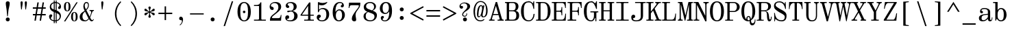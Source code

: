 SplineFontDB: 3.2
FontName: NewHeterodoxMono-Book
FullName: New Heterodox Mono Book
FamilyName: New Heterodox Mono
Weight: Book
Copyright: Copyright (C) 2006-2008 Alexey Kryukov <alexios@thessalonica.org.ru>\nCopyright (C) 2019 Hao Chi Kiang <hello@hckiang.com>
Version: 0.0.1
ItalicAngle: 0
UnderlinePosition: -198
UnderlineWidth: 40
Ascent: 762
Descent: 238
InvalidEm: 0
sfntRevision: 0x00020000
LayerCount: 2
Layer: 0 0 "Back" 1
Layer: 1 0 "Fore" 0
XUID: [1021 903 24678482 131528]
StyleMap: 0x0040
FSType: 0
OS2Version: 4
OS2_WeightWidthSlopeOnly: 0
OS2_UseTypoMetrics: 0
CreationTime: 1222415241
ModificationTime: 1624657554
PfmFamily: 17
TTFWeight: 400
TTFWidth: 5
LineGap: 236
VLineGap: 0
Panose: 2 4 5 3 5 5 5 2 3 3
OS2TypoAscent: 762
OS2TypoAOffset: 0
OS2TypoDescent: -238
OS2TypoDOffset: 0
OS2TypoLinegap: 236
OS2WinAscent: 952
OS2WinAOffset: 0
OS2WinDescent: 294
OS2WinDOffset: 0
HheadAscent: 952
HheadAOffset: 0
HheadDescent: -294
HheadDOffset: 0
OS2SubXSize: 640
OS2SubYSize: 660
OS2SubXOff: 0
OS2SubYOff: 480
OS2SupXSize: 640
OS2SupYSize: 660
OS2SupXOff: 0
OS2SupYOff: 0
OS2StrikeYSize: 40
OS2StrikeYPos: 212
OS2FamilyClass: 768
OS2Vendor: 'PfEd'
OS2CodePages: 2000009f.00000000
OS2UnicodeRanges: e0000aff.520120ff.02000000.00000000
MarkAttachClasses: 1
DEI: 91125
TtTable: prep
PUSHW_1
 511
SCANCTRL
PUSHB_1
 1
SCANTYPE
SVTCA[y-axis]
MPPEM
PUSHB_1
 8
LT
IF
PUSHB_2
 1
 1
INSTCTRL
EIF
PUSHB_2
 70
 6
CALL
IF
POP
PUSHB_1
 16
EIF
MPPEM
PUSHB_1
 20
GT
IF
POP
PUSHB_1
 128
EIF
SCVTCI
PUSHB_1
 6
CALL
NOT
IF
SVTCA[y-axis]
PUSHB_1
 7
DUP
RCVT
PUSHB_1
 3
CALL
WCVTP
PUSHB_1
 8
DUP
RCVT
PUSHB_3
 7
 143
 2
CALL
PUSHB_1
 3
CALL
WCVTP
PUSHB_1
 9
DUP
RCVT
PUSHB_3
 8
 94
 2
CALL
PUSHB_1
 3
CALL
WCVTP
PUSHB_1
 10
DUP
RCVT
PUSHB_3
 9
 56
 2
CALL
PUSHB_1
 3
CALL
WCVTP
PUSHB_1
 11
DUP
RCVT
PUSHB_3
 10
 50
 2
CALL
PUSHB_1
 3
CALL
WCVTP
SVTCA[x-axis]
PUSHB_1
 12
DUP
RCVT
PUSHB_1
 3
CALL
WCVTP
PUSHB_1
 13
DUP
RCVT
PUSHB_3
 12
 77
 2
CALL
PUSHB_2
 3
 70
SROUND
CALL
WCVTP
PUSHB_1
 14
DUP
RCVT
PUSHW_3
 12
 32767
 2
CALL
PUSHB_2
 3
 70
SROUND
CALL
WCVTP
PUSHB_1
 15
DUP
RCVT
PUSHB_3
 14
 46
 2
CALL
PUSHB_2
 3
 70
SROUND
CALL
WCVTP
PUSHB_1
 16
DUP
RCVT
PUSHB_3
 15
 33
 2
CALL
PUSHB_2
 3
 70
SROUND
CALL
WCVTP
PUSHB_1
 17
DUP
RCVT
PUSHB_3
 16
 19
 2
CALL
PUSHB_2
 3
 70
SROUND
CALL
WCVTP
EIF
EndTTInstrs
TtTable: fpgm
PUSHB_1
 0
FDEF
PUSHB_1
 0
SZP0
MPPEM
PUSHB_1
 42
LT
IF
PUSHB_1
 74
SROUND
EIF
PUSHB_1
 0
SWAP
MIAP[rnd]
RTG
PUSHB_1
 6
CALL
IF
RTDG
EIF
MPPEM
PUSHB_1
 42
LT
IF
RDTG
EIF
DUP
MDRP[rp0,rnd,grey]
PUSHB_1
 1
SZP0
MDAP[no-rnd]
RTG
ENDF
PUSHB_1
 1
FDEF
DUP
MDRP[rp0,min,white]
PUSHB_1
 12
CALL
ENDF
PUSHB_1
 2
FDEF
MPPEM
GT
IF
RCVT
SWAP
EIF
POP
ENDF
PUSHB_1
 3
FDEF
ROUND[Black]
RTG
DUP
PUSHB_1
 64
LT
IF
POP
PUSHB_1
 64
EIF
ENDF
PUSHB_1
 4
FDEF
PUSHB_1
 6
CALL
IF
POP
SWAP
POP
ROFF
IF
MDRP[rp0,min,rnd,black]
ELSE
MDRP[min,rnd,black]
EIF
ELSE
MPPEM
GT
IF
IF
MIRP[rp0,min,rnd,black]
ELSE
MIRP[min,rnd,black]
EIF
ELSE
SWAP
POP
PUSHB_1
 5
CALL
IF
PUSHB_1
 70
SROUND
EIF
IF
MDRP[rp0,min,rnd,black]
ELSE
MDRP[min,rnd,black]
EIF
EIF
EIF
RTG
ENDF
PUSHB_1
 5
FDEF
GFV
NOT
AND
ENDF
PUSHB_1
 6
FDEF
PUSHB_2
 34
 1
GETINFO
LT
IF
PUSHB_1
 32
GETINFO
NOT
NOT
ELSE
PUSHB_1
 0
EIF
ENDF
PUSHB_1
 7
FDEF
PUSHB_2
 36
 1
GETINFO
LT
IF
PUSHB_1
 64
GETINFO
NOT
NOT
ELSE
PUSHB_1
 0
EIF
ENDF
PUSHB_1
 8
FDEF
SRP2
SRP1
DUP
IP
MDAP[rnd]
ENDF
PUSHB_1
 9
FDEF
DUP
RDTG
PUSHB_1
 6
CALL
IF
MDRP[rnd,grey]
ELSE
MDRP[min,rnd,black]
EIF
DUP
PUSHB_1
 3
CINDEX
MD[grid]
SWAP
DUP
PUSHB_1
 4
MINDEX
MD[orig]
PUSHB_1
 0
LT
IF
ROLL
NEG
ROLL
SUB
DUP
PUSHB_1
 0
LT
IF
SHPIX
ELSE
POP
POP
EIF
ELSE
ROLL
ROLL
SUB
DUP
PUSHB_1
 0
GT
IF
SHPIX
ELSE
POP
POP
EIF
EIF
RTG
ENDF
PUSHB_1
 10
FDEF
PUSHB_1
 6
CALL
IF
POP
SRP0
ELSE
SRP0
POP
EIF
ENDF
PUSHB_1
 11
FDEF
DUP
MDRP[rp0,white]
PUSHB_1
 12
CALL
ENDF
PUSHB_1
 12
FDEF
DUP
MDAP[rnd]
PUSHB_1
 7
CALL
NOT
IF
DUP
DUP
GC[orig]
SWAP
GC[cur]
SUB
ROUND[White]
DUP
IF
DUP
ABS
DIV
SHPIX
ELSE
POP
POP
EIF
ELSE
POP
EIF
ENDF
PUSHB_1
 13
FDEF
SRP2
SRP1
DUP
DUP
IP
MDAP[rnd]
DUP
ROLL
DUP
GC[orig]
ROLL
GC[cur]
SUB
SWAP
ROLL
DUP
ROLL
SWAP
MD[orig]
PUSHB_1
 0
LT
IF
SWAP
PUSHB_1
 0
GT
IF
PUSHB_1
 64
SHPIX
ELSE
POP
EIF
ELSE
SWAP
PUSHB_1
 0
LT
IF
PUSHB_1
 64
NEG
SHPIX
ELSE
POP
EIF
EIF
ENDF
PUSHB_1
 14
FDEF
PUSHB_1
 6
CALL
IF
RTDG
MDRP[rp0,rnd,white]
RTG
POP
POP
ELSE
DUP
MDRP[rp0,rnd,white]
ROLL
MPPEM
GT
IF
DUP
ROLL
SWAP
MD[grid]
DUP
PUSHB_1
 0
NEQ
IF
SHPIX
ELSE
POP
POP
EIF
ELSE
POP
POP
EIF
EIF
ENDF
PUSHB_1
 15
FDEF
SWAP
DUP
MDRP[rp0,rnd,white]
DUP
MDAP[rnd]
PUSHB_1
 7
CALL
NOT
IF
SWAP
DUP
IF
MPPEM
GTEQ
ELSE
POP
PUSHB_1
 1
EIF
IF
ROLL
PUSHB_1
 4
MINDEX
MD[grid]
SWAP
ROLL
SWAP
DUP
ROLL
MD[grid]
ROLL
SWAP
SUB
SHPIX
ELSE
POP
POP
POP
POP
EIF
ELSE
POP
POP
POP
POP
POP
EIF
ENDF
EndTTInstrs
ShortTable: cvt  43
  -282
  -228
  -156
  0
  456
  684
  712
  24
  28
  32
  36
  40
  72
  64
  72
  88
  92
  106
  43
  30
  83
  38
  68
  46
  90
  97
  100
  94
  79
  70
  26
  85
  16
  21
  34
  49
  18
  75
  66
  56
  53
  61
  51
EndShort
ShortTable: maxp 16
  1
  0
  1436
  238
  15
  300
  7
  2
  25
  64
  31
  0
  256
  1436
  7
  2
EndShort
LangName: 1033 "" "" "" "" "" "" "" "" "" "Alexey Kryukov <alexios@thessalonica.org.ru>, Hao Chi Kiang <hello@hckiang.com>" "" "" "http://www.thessalonica.org.ru" "Copyright (c) 2006-2008, Alexey Kryukov +AAoA(<http://www.thessalonica.org.ru|alexios@thessalonica.org.ru>).+AAoA-All rights reserved.+AAoACgAA-Copyright (C) 2019 Hao Chi Kiang <hello@hckiang.com>+AAoACgAA-This Font Software is licensed under the SIL Open Font License, Version 1.1.+AAoA-This license is copied below, and is also available with a FAQ at:+AAoA-http://scripts.sil.org/OFL+AAoACgAK------------------------------------------------------------+AAoA-SIL OPEN FONT LICENSE Version 1.1 - 26 February 2007+AAoA------------------------------------------------------------+AAoACgAA-PREAMBLE+AAoA-The goals of the Open Font License (OFL) are to stimulate worldwide+AAoA-development of collaborative font projects, to support the font creation+AAoA-efforts of academic and linguistic communities, and to provide a free and+AAoA-open framework in which fonts may be shared and improved in partnership+AAoA-with others.+AAoACgAA-The OFL allows the licensed fonts to be used, studied, modified and+AAoA-redistributed freely as long as they are not sold by themselves. The+AAoA-fonts, including any derivative works, can be bundled, embedded, +AAoA-redistributed and/or sold with any software provided that any reserved+AAoA-names are not used by derivative works. The fonts and derivatives,+AAoA-however, cannot be released under any other type of license. The+AAoA-requirement for fonts to remain under this license does not apply+AAoA-to any document created using the fonts or their derivatives.+AAoACgAA-DEFINITIONS+AAoAIgAA-Font Software+ACIA refers to the set of files released by the Copyright+AAoA-Holder(s) under this license and clearly marked as such. This may+AAoA-include source files, build scripts and documentation.+AAoACgAi-Reserved Font Name+ACIA refers to any names specified as such after the+AAoA-copyright statement(s).+AAoACgAi-Original Version+ACIA refers to the collection of Font Software components as+AAoA-distributed by the Copyright Holder(s).+AAoACgAi-Modified Version+ACIA refers to any derivative made by adding to, deleting,+AAoA-or substituting -- in part or in whole -- any of the components of the+AAoA-Original Version, by changing formats or by porting the Font Software to a+AAoA-new environment.+AAoACgAi-Author+ACIA refers to any designer, engineer, programmer, technical+AAoA-writer or other person who contributed to the Font Software.+AAoACgAA-PERMISSION & CONDITIONS+AAoA-Permission is hereby granted, free of charge, to any person obtaining+AAoA-a copy of the Font Software, to use, study, copy, merge, embed, modify,+AAoA-redistribute, and sell modified and unmodified copies of the Font+AAoA-Software, subject to the following conditions:+AAoACgAA-1) Neither the Font Software nor any of its individual components,+AAoA-in Original or Modified Versions, may be sold by itself.+AAoACgAA-2) Original or Modified Versions of the Font Software may be bundled,+AAoA-redistributed and/or sold with any software, provided that each copy+AAoA-contains the above copyright notice and this license. These can be+AAoA-included either as stand-alone text files, human-readable headers or+AAoA-in the appropriate machine-readable metadata fields within text or+AAoA-binary files as long as those fields can be easily viewed by the user.+AAoACgAA-3) No Modified Version of the Font Software may use the Reserved Font+AAoA-Name(s) unless explicit written permission is granted by the corresponding+AAoA-Copyright Holder. This restriction only applies to the primary font name as+AAoA-presented to the users.+AAoACgAA-4) The name(s) of the Copyright Holder(s) or the Author(s) of the Font+AAoA-Software shall not be used to promote, endorse or advertise any+AAoA-Modified Version, except to acknowledge the contribution(s) of the+AAoA-Copyright Holder(s) and the Author(s) or with their explicit written+AAoA-permission.+AAoACgAA-5) The Font Software, modified or unmodified, in part or in whole,+AAoA-must be distributed entirely under this license, and must not be+AAoA-distributed under any other license. The requirement for fonts to+AAoA-remain under this license does not apply to any document created+AAoA-using the Font Software.+AAoACgAA-TERMINATION+AAoA-This license becomes null and void if any of the above conditions are+AAoA-not met.+AAoACgAA-DISCLAIMER+AAoA-THE FONT SOFTWARE IS PROVIDED +ACIA-AS IS+ACIA, WITHOUT WARRANTY OF ANY KIND,+AAoA-EXPRESS OR IMPLIED, INCLUDING BUT NOT LIMITED TO ANY WARRANTIES OF+AAoA-MERCHANTABILITY, FITNESS FOR A PARTICULAR PURPOSE AND NONINFRINGEMENT+AAoA-OF COPYRIGHT, PATENT, TRADEMARK, OR OTHER RIGHT. IN NO EVENT SHALL THE+AAoA-COPYRIGHT HOLDER BE LIABLE FOR ANY CLAIM, DAMAGES OR OTHER LIABILITY,+AAoA-INCLUDING ANY GENERAL, SPECIAL, INDIRECT, INCIDENTAL, OR CONSEQUENTIAL+AAoA-DAMAGES, WHETHER IN AN ACTION OF CONTRACT, TORT OR OTHERWISE, ARISING+AAoA-FROM, OUT OF THE USE OR INABILITY TO USE THE FONT SOFTWARE OR FROM+AAoA-OTHER DEALINGS IN THE FONT SOFTWARE." "http://scripts.sil.org/OFL"
GaspTable: 3 10 2 24 1 65535 3 0
Encoding: UnicodeFull
UnicodeInterp: none
NameList: AGL For New Fonts
DisplaySize: -48
AntiAlias: 1
FitToEm: 0
WinInfo: 0 31 13
BeginPrivate: 7
BlueValues 31 [-18 0 456 468 700 700 712 730]
StdVW 4 [84]
StdHW 4 [38]
OtherBlues 11 [-238 -238]
BlueFuzz 1 0
StemSnapH 4 [38]
StemSnapV 14 [42 54 84 102]
EndPrivate
AnchorClass2: "Top"""  "Bottom"""  "Enclosing"""  "GreekTop"""  "GreekTopSunken"""  "GreekCap"""  "TopMark"""  "GreekTopMark"""  "GreekTopMarkSunken""" 
BeginChars: 1114115 869

StartChar: .notdef
Encoding: 1114112 -1 0
Width: 500
Flags: W
HStem: 0 32<88.4219 411.578> 682 32<88.4219 411.578>
VStem: 42 38<37.6719 676.328> 420 38<37.6719 676.328>
LayerCount: 2
Fore
SplineSet
420 80 m 2
 420 634 l 2
 420 666 405.333333333 682 376 682 c 2
 124 682 l 2
 94.6666666667 682 80 666 80 634 c 2
 80 80 l 2
 80 48 94.6666666667 32 124 32 c 2
 376 32 l 2
 405.333333333 32 420 48 420 80 c 2
42 0 m 1
 42 714 l 1
 458 714 l 1
 458 0 l 1
 42 0 l 1
EndSplineSet
Validated: 1
EndChar

StartChar: .null
Encoding: 1114113 -1 1
Width: 0
Flags: W
LayerCount: 2
Fore
Validated: 1
EndChar

StartChar: nonmarkingreturn
Encoding: 1114114 -1 2
Width: 333
Flags: W
LayerCount: 2
Fore
Validated: 1
EndChar

StartChar: space
Encoding: 32 32 3
Width: 566
GlyphClass: 2
Flags: W
LayerCount: 2
Fore
Validated: 1
EndChar

StartChar: exclam
Encoding: 33 33 4
Width: 566
GlyphClass: 2
Flags: W
HStem: -12 144<231.658 334.342> 694 20G<259 307>
VStem: 211 144<8.65845 111.342 504.018 699.217>
LayerCount: 2
Fore
SplineSet
285 176 m 1
 261 176 l 1
 245 376 l 2
 243 402 237 445 227 504 c 0
 217 563 211 609 211 642 c 0
 211 690 235 714 283 714 c 256
 331 714 355 690 355 642 c 0
 355 609 347 563 333 504 c 0
 319 445 310 402 307 376 c 2
 285 176 l 1
283 -12 m 256
 262 -12 245 -6 231 8 c 0
 217 22 211 39 211 60 c 256
 211 81 217 98 231 112 c 0
 245 126 262 132 283 132 c 256
 304 132 321 126 335 112 c 0
 349 98 355 81 355 60 c 256
 355 39 349 22 335 8 c 0
 321 -6 304 -12 283 -12 c 256
EndSplineSet
Validated: 1
EndChar

StartChar: quotedbl
Encoding: 34 34 5
Width: 566
GlyphClass: 2
Flags: W
HStem: 426 304<195.189 222.907 349.189 376.907>
VStem: 175 78<506.005 726.364> 329 78<506.005 726.364>
LayerCount: 2
Fore
Refer: 10 39 S 1 0 0 1 -69 0 2
Refer: 10 39 S 1 0 0 1 85 0 2
Validated: 1
Colour: ffff
EndChar

StartChar: numbersign
Encoding: 35 35 6
Width: 566
GlyphClass: 2
Flags: W
HStem: 0 21G<107 161.212 297 351.212> 193 52<50 137 196 327 386 519> 447 52<48 177 236 367 426 519>
DStem2: 107 0 158 0 0.154553 0.987984<7.88221 195.318 255.811 452.448 512.942 692.319> 297 0 348 0 0.154553 0.987984<7.88221 195.318 255.811 452.448 512.942 692.319>
LayerCount: 2
Fore
SplineSet
214 684 m 1
 265 684 l 1
 236 499 l 1
 375 499 l 1
 404 684 l 1
 455 684 l 1
 426 499 l 1
 519 499 l 1
 519 447 l 1
 418 447 l 1
 386 245 l 1
 519 245 l 1
 519 193 l 1
 379 193 l 1
 348 0 l 1
 297 0 l 1
 327 193 l 1
 189 193 l 1
 158 0 l 1
 107 0 l 1
 137 193 l 1
 50 193 l 1
 50 245 l 1
 145 245 l 1
 177 447 l 1
 48 447 l 1
 48 499 l 1
 185 499 l 1
 214 684 l 1
228 447 m 1
 196 245 l 1
 335 245 l 1
 367 447 l 1
 228 447 l 1
EndSplineSet
Validated: 1
EndChar

StartChar: dollar
Encoding: 36 36 7
Width: 566
GlyphClass: 2
Flags: W
HStem: -16 38<186.053 237 272 308> 662 38<272 308 343 388.413>
VStem: 65 67<81.0004 177.5> 91 52<470.721 603.489> 237 35<-84 -15 27 317 426 654 698 758> 308 35<-84 -15 29 286 402 657 699 758> 444 57<533.374 609.649> 451 48<92.6362 233.517>
LayerCount: 2
Fore
SplineSet
294 -16 m 0xcd
 286 -16 279 -16 272 -15 c 1
 272 -84 l 1
 237 -84 l 1
 237 -11 l 1
 183 -2 141 19 111 49 c 0
 81 79 65 119 65 166 c 0
 65 189 73 209 90 225 c 0
 103 237 119 243 137 243 c 0
 150 243 160 239 168 231 c 0
 176 223 181 212 181 199 c 0
 181 188 179 178 174 170 c 0
 168 159 157 147 144 134 c 0
 136 126 132 116 132 102 c 0xed
 132 85 141 69 159 55 c 0
 177 42.3544921875 203 32.4189453125 237 27 c 1
 237 333 l 1
 231 335 l 1
 138 371 91 432 91 518 c 0
 91 560 104 596 129 628 c 0
 154 660 190 681 237 692 c 1
 237 758 l 1
 272 758 l 1
 272 698 l 1
 285 700 293 700 294 700 c 0
 298 700 303 700 308 699 c 1
 308 758 l 1
 343 758 l 1
 343 695 l 1
 393 686 431 666 459 636 c 0
 487 606 501 572 501 535 c 0
 501 505 496 482 486 467 c 0
 475 450 459 441 438 441 c 0
 423 441 411 446 403 455 c 0
 397 462 394 471 394 480 c 0
 394 493 398 504 406 516 c 0
 410 521 416 528 423 534 c 0
 430 540 434 545 436 548 c 0
 441 556 444 566 444 579 c 0xde
 444 594 436 609 419 625 c 0
 402 639.62890625 376 650.599609375 343 657 c 1
 343 390 l 1
 364 379 l 2
 408 355 442 327 464 296 c 0
 488 263 499 227 499 187 c 0
 499 139 485 97 458 61 c 0
 431 25 393 2 343 -9 c 1
 343 -84 l 1
 308 -84 l 1
 308 -15 l 1
 303 -16 298 -16 294 -16 c 0xcd
272 317 m 1
 272 23 l 1
 279 22 286 22 294 22 c 0
 298 22 303 22 308 23 c 1
 308 303 l 1
 272 317 l 1
272 415 m 1
 308 402 l 1
 308 661 l 1
 303 662 298 662 294 662 c 0
 293 662 285 662 272 660 c 1
 272 415 l 1
143 538 m 0xdc
 143 510 149 488 161 472 c 0
 175 453 199 439 231 428 c 2
 237 426 l 1
 237 654 l 1
 205 645.57421875 181 630.595703125 166 610 c 0
 151 588 143 564 143 538 c 0xdc
451 157 m 0xcd
 451 191 444 217 430 234 c 0
 416 251 393 266 363 278 c 2
 343 286 l 1
 343 29 l 1
 378 37.470703125 404 53.470703125 423 77 c 0
 442 102 451 129 451 157 c 0xcd
EndSplineSet
Validated: 1
EndChar

StartChar: percent
Encoding: 37 37 8
Width: 566
GlyphClass: 3
LigCaretCntFixed: 1
Flags: W
HStem: -16 22<390.538 434.296> 320 23<389.959 434.9> 352 23<129.959 174.9> 690 22<130.538 174.296>
VStem: 33 69<412.023 651.198> 204 69<412.023 651.198> 293 69<42.9761 282.516> 464 69<42.9761 282.516>
DStem2: 33 -18 82 -18 0.534744 0.845014<26.2025 850.874>
LayerCount: 2
Fore
SplineSet
152 375 m 0
 187 375 204 428 204 532 c 256
 204 638 187 690 152 690 c 0
 119 690 102 638 102 532 c 256
 102 428 119 375 152 375 c 0
152 352 m 256
 73 352 33 412 33 531 c 256
 33 652 73 712 152 712 c 256
 233 712 273 652 273 531 c 256
 273 412 233 352 152 352 c 256
488 701 m 1
 535 701 l 1
 82 -18 l 5
 33 -18 l 1
 488 701 l 1
412 6 m 0
 447 6 464 58 464 162 c 256
 464 267 447 320 412 320 c 0
 379 320 362 267 362 162 c 256
 362 58 379 6 412 6 c 0
412 -16 m 256
 333 -16 293 43 293 162 c 256
 293 282 333 343 412 343 c 256
 493 343 533 282 533 162 c 256
 533 43 493 -16 412 -16 c 256
EndSplineSet
Validated: 1
LCarets2: 2 320 540
EndChar

StartChar: ampersand
Encoding: 38 38 9
Width: 566
GlyphClass: 2
Flags: W
HStem: -18 48<456.553 516.965> -18 37<185.08 296.483> 365 35<393 443.763 505.03 552> 665 38<241.382 317.947>
VStem: 32 102<73.0107 232.998> 166 51<469.509 637.102> 336 32<507.598 643.613>
DStem2: 256 436 214 369 0.449503 -0.893279<-106.337 13.8659 39.1804 40.9706 75.4048 315.734 332.759 361.645> 214 369 229 338 0.851658 0.524097<-86.2878 -3.47215> 398 154 413 124 0.396379 0.918087<0 163.641>
LayerCount: 2
Fore
SplineSet
32 145 m 0x7e
 32 214 63 283 188 353 c 2
 214 369 l 1
 206 385 l 2
 180 441 166 489 166 530 c 0
 166 609.89453125 197.938476562 703 280 703 c 0
 352.860351562 703 368 641.212890625 368 581 c 0
 368 492.209960938 326.052734375 447.225585938 277 395 c 1
 398 154 l 1
 405.77734375 170.944335938 418.5 201.25 436 248 c 4
 448.194335938 280.577148438 452 307 452 326 c 0
 452 338 449 347 444 354 c 0
 439 361 431 365 424 365 c 2
 393 365 l 1
 393 400 l 1
 552 400 l 1
 552 365 l 1
 521 365 l 2
 514 365 502 346 485 309 c 1
 448 204 423 143 413 124 c 1
 429 92 444 68 455 53 c 0
 466 38 477 30 488 30 c 0
 508 30 524 41 535 65 c 1
 551 58 l 1
 529 8 502 -18 471 -18 c 0xbe
 438 -18 405 10 371 66 c 1
 326 10 278 -18 226 -18 c 0
 97 -18 32 36 32 145 c 0x7e
134 153 m 0
 134 90.337890625 171 19 238 19 c 0x7e
 277 19 316 42.35546875 354 90 c 1
 342 113 l 1
 229 338 l 1
 218 331 l 2
 154 290 134 226 134 153 c 0
217 560 m 0
 217 523 230 481 256 436 c 2
 263 424 l 1
 298.366210938 461.892578125 336 510.861328125 336 585 c 0
 336 623.685546875 319.237304688 665 281 665 c 0
 232.594726562 665 217 611.922851562 217 560 c 0
EndSplineSet
Validated: 1
EndChar

StartChar: quotesingle
Encoding: 39 39 10
Width: 566
GlyphClass: 2
Flags: W
HStem: 426 304<264.189 291.907>
VStem: 244 78<506.005 726.364>
LayerCount: 2
Fore
SplineSet
284 730 m 256
 310 730 322 713 322 677 c 0
 322 613.56870348 296.783110957 504.005776006 290 426 c 1
 266 426 l 1
 258.824431232 508.519040832 244 594.471378099 244 677 c 4
 244 713 258 730 284 730 c 256
EndSplineSet
Validated: 1
EndChar

StartChar: parenleft
Encoding: 40 40 11
Width: 566
GlyphClass: 2
Flags: W
HStem: 710 20G<337.5 393>
VStem: 168 54<98.0755 433.925>
LayerCount: 2
Fore
SplineSet
168 266 m 256
 168 360 187 448 223 528 c 0
 259 608 307 675 368 730 c 1
 398 706 l 1
 281 583 222 436 222 266 c 256
 222 96 281 -51 398 -174 c 1
 368 -198 l 1
 307 -143 259 -76 223 4 c 0
 187 84 168 172 168 266 c 256
EndSplineSet
Validated: 1
EndChar

StartChar: parenright
Encoding: 41 41 12
Width: 566
GlyphClass: 2
Flags: W
HStem: 710 20G<173 228.5>
VStem: 344 54<98.0755 433.925>
LayerCount: 2
Fore
SplineSet
398 266 m 256
 398 172 379 84 343 4 c 0
 307 -76 259 -143 198 -198 c 1
 168 -174 l 1
 285 -51 344 96 344 266 c 256
 344 436 285 583 168 706 c 1
 198 730 l 1
 259 675 307 608 343 528 c 0
 379 448 398 360 398 266 c 256
EndSplineSet
Validated: 1
EndChar

StartChar: asterisk
Encoding: 42 42 13
Width: 566
GlyphClass: 2
Flags: W
HStem: 196 99<107.644 173.34 393.638 458.356> 295 59<246.878 270.999 297.002 319.998> 354 99<107.644 173.34 393.638 458.356>
VStem: 239 88<124.377 217.357 431.643 524.623> 246 74<312.078 336.922> 271 26<210.3 294.996 354.004 438.7>
LayerCount: 2
Fore
SplineSet
283 537 m 256x50
 297 537 307 533 315 525 c 0
 323 517 327 506 327 493 c 0x50
 327 483 322 469 313 449 c 0
 302 425 297 398 297 369 c 0
 297 359 300 354 305 354 c 0x44
 308 354 314 356 320 360 c 0
 344 375 363 393 377 412 c 0
 397 439 416 453 434 453 c 0
 446 453 455 448 462 439 c 0
 469 430 472 420 472 409 c 0
 472 379 450 361 405 354 c 0
 380 352 356 346 331 337 c 1
 326 332 l 2
 322 330 320 327 320 324 c 256
 320 321 322 319 326 317 c 2
 331 312 l 1
 356 303 380 297 405 295 c 0
 450 288 472 270 472 240 c 0
 472 229 469 219 462 210 c 0
 455 201 446 196 434 196 c 0
 416 196 397 210 377 237 c 0
 363 256 344 274 320 289 c 0xa8
 314 293 308 295 305 295 c 0
 300 295 297 290 297 280 c 0x44
 297 251 302 224 313 200 c 0
 322 180 327 166 327 156 c 0
 327 143 323 132 315 124 c 0
 307 116 297 112 283 112 c 256
 269 112 259 116 251 124 c 0
 243 132 239 143 239 156 c 0x50
 239 166 244 180 254 200 c 0
 265 224 271 251 271 280 c 0
 271 290 269 295 263 295 c 0x44
 260 295 254 293 248 289 c 0
 224 274 204 256 190 237 c 0
 170 210 151 196 132 196 c 0
 120 196 111 201 104 210 c 0
 97 219 94 229 94 240 c 0
 94 270 116 288 161 295 c 0
 186 297 210 303 235 312 c 1
 240 317 l 2
 244 319 246 321 246 324 c 256
 246 327 244 330 240 332 c 2
 235 337 l 1
 210 346 186 352 161 354 c 0
 116 361 94 379 94 409 c 0
 94 420 97 430 104 439 c 0
 111 448 120 453 132 453 c 0xa8
 151 453 170 439 190 412 c 0
 204 393 224 375 248 360 c 0
 254 356 260 354 263 354 c 0
 269 354 271 359 271 369 c 0x44
 271 398 265 425 254 449 c 0
 244 469 239 483 239 493 c 0
 239 506 243 517 251 525 c 0
 259 533 269 537 283 537 c 256x50
EndSplineSet
Validated: 1
EndChar

StartChar: plus
Encoding: 43 43 14
Width: 566
GlyphClass: 2
Flags: W
HStem: 237 52<31 257 309 535>
VStem: 257 52<11 237 289 526>
LayerCount: 2
Fore
SplineSet
31 237 m 5
 31 289 l 5
 257 289 l 5
 257 526 l 1
 309 526 l 1
 309 289 l 5
 535 289 l 5
 535 237 l 5
 309 237 l 5
 309 11 l 1
 257 11 l 1
 257 237 l 5
 31 237 l 5
EndSplineSet
Validated: 1
EndChar

StartChar: comma
Encoding: 44 44 15
Width: 566
GlyphClass: 2
Flags: W
HStem: 20 129<231.064 296.307>
VStem: 314.5 39<-60.8459 56>
LayerCount: 2
Fore
SplineSet
212.5 81 m 0
 212.5 102 218.5 119 230.5 131 c 0
 242.5 143 256.5 149 271.5 149 c 0
 298.5 149 319.5 138 334.5 115 c 0
 347.5 97 353.5 72 353.5 40 c 4
 353.5 -63.5166015625 298.158203125 -140.095703125 244.5 -178 c 1
 230.5 -157 l 1
 270.758789062 -127.4375 314.5 -76.2587890625 314.5 -14 c 0
 314.5 -1 308.5 9 296.5 16 c 0
 292.5 19 281.5 20 262.5 20 c 0
 247.5 20 235.5 26 226.5 38 c 0
 217.5 50 212.5 65 212.5 81 c 0
EndSplineSet
Validated: 1
EndChar

StartChar: hyphen
Encoding: 45 45 16
Width: 566
GlyphClass: 2
Flags: W
HStem: 241 43<33 533>
LayerCount: 2
Fore
SplineSet
33 241 m 1
 33 284 l 1
 533 284 l 1
 533 241 l 1
 33 241 l 1
EndSplineSet
Validated: 1
EndChar

StartChar: period
Encoding: 46 46 17
Width: 566
GlyphClass: 2
Flags: W
HStem: -12 144<231.658 334.342>
VStem: 211 144<8.65845 111.342>
LayerCount: 2
Fore
SplineSet
283 -12 m 260
 262 -12 245 -6 231 8 c 4
 217 22 211 39 211 60 c 260
 211 81 217 98 231 112 c 4
 245 126 262 132 283 132 c 260
 304 132 321 126 335 112 c 4
 349 98 355 81 355 60 c 260
 355 39 349 22 335 8 c 4
 321 -6 304 -12 283 -12 c 260
EndSplineSet
Validated: 1
EndChar

StartChar: slash
Encoding: 47 47 18
Width: 566
GlyphClass: 2
Flags: W
HStem: 710 20G<400.078 457.5>
DStem2: 108.5 -198 159.5 -198 0.305743 0.952114<15.5929 974.673>
LayerCount: 2
Fore
SplineSet
159.5 -198 m 5
 108.5 -198 l 1
 406.5 730 l 1
 457.5 730 l 5
 159.5 -198 l 5
EndSplineSet
Validated: 1
EndChar

StartChar: zero
Encoding: 48 48 19
Width: 566
GlyphClass: 2
Flags: W
HStem: -16 35<225.122 340.329> 291 93<243.099 322.56> 664 36<224.393 339.304>
VStem: 40 102<170.073 512.044> 236 94<298.394 376.901> 424 102<171.319 513.406>
CounterMasks: 1 1c
LayerCount: 2
Fore
SplineSet
282 -16 m 0
 167 -16 88 75 62 170 c 0
 47 224 40 281 40 342 c 0
 40 475 69 584 144 648 c 0
 185 683 231 700 282 700 c 0
 397 700 477 609 504 514 c 0
 519 460 526 403 526 342 c 0
 526 209 497 100 422 36 c 0
 381 1 333 -16 282 -16 c 0
282 19 m 0
 334 19 374 57 390 95 c 0
 418 160 424 249 424 341 c 0
 424 434 418 522 390 588 c 0
 374 626 334 664 282 664 c 0
 230 664 192 626 176 588 c 0
 148 523 142 433 142 341 c 0
 142 249 148 161 176 95 c 0
 192 57 230 19 282 19 c 0
330 338 m 0
 330 311 309 291 282 291 c 0
 256 291 236 312 236 338 c 0
 236 364 256 384 282 384 c 0
 309 384 330 365 330 338 c 0
EndSplineSet
Validated: 1
EndChar

StartChar: one
Encoding: 49 49 20
Width: 566
GlyphClass: 2
Flags: W
HStem: 0 38<67 249.828 335.663 499> 547 38<67 242.011>
VStem: 251 84<40.8717 547> 300 35<642.722 684>
LayerCount: 2
Fore
SplineSet
67 0 m 1xe0
 67 38 l 1
 203 38 l 2
 235 38 251 47 251 64 c 2
 251 547 l 5xe0
 67 547 l 5
 67 585 l 1
 166 585 l 2
 203 585 234 595 257 614 c 0
 280 633 294 657 300 684 c 1
 335 684 l 1xd0
 335 64 l 2
 335 47 344 38 363 38 c 2
 499 38 l 1
 499 0 l 1
 67 0 l 1xe0
EndSplineSet
Validated: 1
EndChar

StartChar: two
Encoding: 50 50 21
Width: 566
GlyphClass: 2
Flags: W
HStem: 0 95<147.007 439.91> 390 123<114.383 193.03> 661 39<171.934 314.605>
VStem: 63 45<494.5 601.693> 75 72<95.6988 130.104> 382 102<424.465 594.207> 470 24<153.519 211>
DStem2: 190 229 234 211 0.786318 0.617822<-102.268 217.477>
LayerCount: 2
Fore
SplineSet
479 0 m 1xea
 75 0 l 1xea
 75 113.206054688 90.849609375 150.505859375 190 229 c 2
 286 305 l 2
 350 360 382 423 382 498 c 0
 382 550 369 591 344 619 c 0
 319 647 283 661 236 661 c 0
 178.131835938 661 108 615.5625 108 561 c 0
 108 534 122 517 149 513 c 0
 170 509 186 501 196 488 c 0
 206 475 212 460 212 442 c 0
 212 427 207 415 198 405 c 0
 189 395 176 390 160 390 c 0
 132 390 109 401 91 424 c 0
 73 447 63 476 63 513 c 0
 63 623.966796875 146.06640625 700 269 700 c 4
 412 700 484 634 484 501 c 0xf4
 484 426.602539062 426.87109375 363.96875 332 288 c 2
 234 211 l 2
 181.159179688 169.481445312 147 141.81640625 147 117 c 0
 147 103 157 95 179 95 c 2
 376 95 l 2
 404 95 424 100 435 111 c 0
 457.083007812 133.083007812 464.327148438 173.334960938 470 211 c 1
 494 211 l 1
 479 0 l 1xea
EndSplineSet
Validated: 1
EndChar

StartChar: three
Encoding: 51 51 22
Width: 566
GlyphClass: 2
Flags: W
HStem: -16 38<137.078 316.862> 80 128<121.172 185.94> 323 60<129.257 264.491> 344 30<198.139 315.056> 662 38<165.319 309.676>
VStem: 58 62<45.5825 143.5> 74 70<534 628.73> 366 110<447.194 605.677> 386 122<96.8017 263.457>
LayerCount: 2
Fore
SplineSet
148 475 m 0xdb
 108 475 74 514 74 554 c 0
 74 651 157 700 266 700 c 0
 382 700 476 636 476 524 c 0xdb
 476 483 462 449 432 421 c 0
 402 393 370 376 334 369 c 1
 334 360 l 1
 375 354 414 335 452 303 c 0
 490 271 508 232 508 185 c 0
 508 124 484 76 434 39 c 0
 384 2 324 -16 252 -16 c 0
 132 -16 58 24 58 120 c 0
 58 167 89 208 136 208 c 0
 177 208 200 182 200 141 c 0
 200 111 185 80 156 80 c 0
 133 80 120 76 120 67 c 0
 120 37 162 22 246 22 c 0
 311 22 358 62 374 108 c 0
 382 132 386 157 386 186 c 0
 386 239 373 279 350 305 c 0
 327 331 299 344 266 344 c 0xdc80
 234 344 190 323 166 323 c 0
 146 323 128 333 128 353 c 0
 128 373 141 383 166 383 c 0xec80
 177 383 194 381 214 377 c 0
 227 375 245 374 268 374 c 0
 300 374 323 388 340 417 c 0
 357 446 366 479 366 516 c 0
 366 593 327 662 250 662 c 0
 193 662 144 647 144 604 c 0
 144 590 153 578 170 570 c 0
 194 560 204 544 204 522 c 0
 204 491 181 475 148 475 c 0xdb
EndSplineSet
Validated: 1
EndChar

StartChar: four
Encoding: 52 52 23
Width: 566
GlyphClass: 2
Flags: W
HStem: 0 38<172.5 316.605 402.034 525.5> 192 38<93.5 317.5 401.5 522.5>
VStem: 317.5 84<40.3743 192 230 561>
DStem2: 41.5 227 93.5 230 0.561325 0.827595<31.6717 431.343>
LayerCount: 2
Fore
SplineSet
317.5 561 m 1
 93.5 230 l 1
 317.5 230 l 1
 317.5 561 l 1
172.5 0 m 1
 172.5 38 l 1
 270.5 38 l 2
 302.5 38 317.5 46 317.5 63 c 2
 317.5 192 l 5
 41.5 192 l 5
 41.5 227 l 1
 353.5 687 l 1
 401.5 687 l 1
 401.5 230 l 1
 522.5 230 l 1
 522.5 192 l 5
 401.5 192 l 5
 401.5 63 l 2
 401.5 46 410.5 38 428.5 38 c 2
 525.5 38 l 1
 525.5 0 l 1
 172.5 0 l 1
EndSplineSet
Validated: 1
EndChar

StartChar: five
Encoding: 53 53 24
Width: 566
GlyphClass: 2
Flags: W
HStem: -16 38<163.722 326.454> 429 39<197.277 335.354> 570 88<159.192 336.11> 680 20G<99 136 406.5 445>
VStem: 56 84<58.6899 150.786> 99 39<312.094 382.13 408 593> 408 102<131.442 347.388>
LayerCount: 2
Fore
SplineSet
279 468 m 0xf6
 420 468 510 381 510 242 c 4
 510 76.4102214711 393.317867276 -16 249 -16 c 0
 147 -16 56 36 56 131 c 0
 56 187 91 228 143 228 c 0
 180 228 206 206 206 171 c 0
 206 147 194 130 170 119 c 0
 150 110 140 98 140 86 c 0xfa
 140 43.0149253731 177 22 250 22 c 0
 355 22 408 95.9910313901 408 242 c 0
 408 367 357 429 254 429 c 0
 202 429 138 387 138 336 c 0
 138 320 130 312 116 312 c 0
 104 312 99 320 99 337 c 2
 99 681 l 1
 123 700 l 1
 149 678 214 658 262 658 c 0
 326 658 382 672 431 700 c 1
 445 685 l 1
 405 626 334 570 242 570 c 0
 199 570 164 578 138 593 c 1
 138 408 l 1
 144 406 l 1
 179 447 224 468 279 468 c 0xf6
EndSplineSet
Validated: 1
EndChar

StartChar: six
Encoding: 54 54 25
Width: 566
GlyphClass: 2
Flags: W
HStem: -16 38<233.49 347.088> 390 40<242.782 355.935> 662 38<261.378 394.776>
VStem: 63 102<344 481.842> 406 102<121.128 322.522> 406 67<554 642.286>
LayerCount: 2
Fore
SplineSet
172 341 m 1xf4
 193 383 248 430 306 430 c 0
 430.514648438 430 508 343.328125 508 220 c 0xf8
 508 97.6884765625 416.62890625 -16 290 -16 c 0
 130 -16 63 141 63 314 c 0
 63 528.317382812 145.737304688 700 323 700 c 0
 404 700 473 655 473 573 c 0
 473 535 445 501 404 501 c 0
 377 501 358 517 358 547 c 0
 358 567 376 583 390 593 c 0
 401 601 406 611 406 621 c 0
 406 651.413085938 363.194335938 662 323 662 c 4
 208.59375 662 165 514.61328125 165 388 c 2
 165 344 l 1
 172 341 l 1xf4
178 206 m 0
 178 113.5078125 202 22 290 22 c 0
 377.047851562 22 406 119.368164062 406 206 c 0
 406 296 386 390 302 390 c 0
 219 390 178 298 178 206 c 0
EndSplineSet
Validated: 1
EndChar

StartChar: seven
Encoding: 55 55 26
Width: 566
GlyphClass: 2
Flags: W
HStem: -16 21G<249.5 301> 466 21G<70 98.2105> 589 95<125.723 443.871>
VStem: 70 24<466 499.25> 186 137<67.4831 238.5> 444 52<513.305 588.15>
DStem2: 301 326 367 349 0.613452 0.789732<-19.2718 246.384>
LayerCount: 2
Fore
SplineSet
278 -16 m 0
 221 -16 186 21 186 78 c 0
 186 181 260 256 301 326 c 1
 388 438 l 2
 425 486 444 528 444 564 c 0
 444 581 433 589 411 589 c 2
 190 589 l 2
 135 589 114 567 106 523 c 1
 94 466 l 1
 70 466 l 1
 85 684 l 1
 496 684 l 1
 496 561 487 514 428 433 c 2
 367 349 l 1
 334 300 323 255 323 222 c 0
 323 194 325 170 330 149 c 2
 337 114 l 2
 343 88 346 66 346 46 c 0
 346 5 324 -16 278 -16 c 0
EndSplineSet
Validated: 1
EndChar

StartChar: eight
Encoding: 56 56 27
Width: 566
GlyphClass: 2
Flags: W
HStem: -16 38<195.948 369.184> 662 38<193.691 355.924>
VStem: 38 80<86.6599 254.352> 46 86<478.288 592.537> 424 70<459.744 600.894> 438 90<113.614 229.223>
DStem2: 216 438 178 339 0.933746 -0.357936<-73.5496 -0.0466873 10.8803 153.67 169.008 270.019>
LayerCount: 2
Fore
SplineSet
278 662 m 0xd8
 237 662 202 652 174 632 c 0
 146 610 132 580 132 543 c 0
 132 516 138 495 152 479 c 0
 166 463 187 449 216 438 c 2
 346 389 l 1
 399 417 424 462 424 525 c 0
 424 565 410 598 382 625 c 0
 354 650 318 662 278 662 c 0xd8
494 532 m 0
 494 456 430 406 374 382 c 1
 374 378 l 1
 396 369 l 1
 484 336 528 285 528 215 c 0
 528 150 506 94 460 50 c 0
 414 6 351 -16 270 -16 c 0
 149 -16 38 52 38 170 c 0xe4
 38 218 52 255 82 282 c 0
 112 309 144 326 178 335 c 1
 178 339 l 1
 168 343 l 1
 100 369 46 424 46 512 c 0
 46 566 69 610 116 646 c 0
 163 682 217 700 276 700 c 0
 346 700 398 683 436 650 c 0
 474 617 494 577 494 532 c 0
282 22 m 0
 319 22 349 29 374 43 c 0
 399 59 415 78 424 97 c 0xe8
 433 116 438 134 438 153 c 0
 438 189 431 216 414 233 c 0
 397 250 374 265 342 277 c 2
 206 328 l 1
 147 305 118 253 118 171 c 0
 118 119 135 81 168 56 c 0
 201 33 238 22 282 22 c 0
EndSplineSet
Validated: 1
EndChar

StartChar: nine
Encoding: 57 57 28
Width: 566
GlyphClass: 2
Flags: W
HStem: -16 35<178.592 304.611> 254 40<210.065 323.218> 662 38<223.406 331.361>
VStem: 58 102<361.478 564.559> 93 67<41.4105 130> 401 102<196.589 340>
LayerCount: 2
Fore
SplineSet
394 343 m 1xec
 373 301 318 254 260 254 c 0
 135.485351562 254 58 340.671875 58 464 c 4xf4
 58 586.311523438 149.37109375 700 276 700 c 0
 428 700 503 590 503 370 c 0
 503 242 476 145 422 78 c 0
 371 15 312 -16 243 -16 c 0
 162 -16 93 29 93 111 c 0
 93 149 121 183 162 183 c 0
 189 183 208 167 208 137 c 0
 208 117 190 101 176 91 c 0
 165 83 160 73 160 63 c 0
 160 51 167 41 181 32 c 0
 195 23 215 19 243 19 c 0
 297 19 338 50 366 110 c 0
 377 135 386 165 392 202 c 0
 398 239 401 271 401 296 c 2
 401 340 l 1
 394 343 l 1xec
388 478 m 0
 388 570.4921875 364 662 276 662 c 0
 219 662 180 607.630859375 169 562 c 0
 163 536 160 508 160 478 c 0
 160 388 180 294 264 294 c 0
 347 294 388 386 388 478 c 0
EndSplineSet
Validated: 1
EndChar

StartChar: colon
Encoding: 58 58 29
Width: 566
GlyphClass: 2
Flags: W
HStem: 33 144<231.658 334.342> 349 144<231.658 334.342>
VStem: 211 144<53.6585 156.342 369.658 472.342>
LayerCount: 2
Fore
Refer: 17 46 S 1 0 0 1 0 45 3
Refer: 17 46 S 1 0 0 1 0 361 2
Validated: 1
Colour: ffff
EndChar

StartChar: semicolon
Encoding: 894 894 30
AltUni2: 00003b.ffffffff.0
Width: 566
GlyphClass: 2
Flags: W
HStem: 49 129<230.037 298.807> 350 145<230.07 335.93>
VStem: 215 140<63.147 147.775 369.07 475.816> 317 38<-34.1216 99.5>
LayerCount: 2
Fore
SplineSet
355 422 m 260xe0
 355 380 325 350 283 350 c 260
 241 350 211 380 211 422 c 260
 211 465 240 495 283 495 c 260
 326 495 355 465 355 422 c 260xe0
265 49 m 4
 234 49 215 79 215 110 c 4
 215 147 238 178 273 178 c 4
 328 178 355 130 355 69 c 4xe0
 355 -57 292 -110 233 -151 c 5
 217 -133 l 5
 262 -104 317 -51 317 15 c 4xd0
 317 28 311 38 299 45 c 4
 295 48 284 49 265 49 c 4
EndSplineSet
Validated: 1
Colour: ffff
EndChar

StartChar: less
Encoding: 60 60 31
Width: 566
GlyphClass: 2
Flags: W
DStem2: 20 289 100 275 0.877322 0.479903<63.4671 528.913> 100 275 20 258 0.877322 -0.479903<0 466.405>
LayerCount: 2
Fore
SplineSet
488 2 m 5
 20 258 l 5
 20 289 l 5
 488 545 l 5
 508 499 l 5
 100 275 l 5
 508 49 l 5
 488 2 l 5
EndSplineSet
Validated: 1
EndChar

StartChar: equal
Encoding: 61 61 32
Width: 566
GlyphClass: 2
Flags: W
HStem: 148 52<33 532> 345 52<33 533>
LayerCount: 2
Fore
SplineSet
33 345 m 1
 33 397 l 5
 533 397 l 5
 533 345 l 1
 33 345 l 1
33 148 m 1
 33 200 l 1
 532 200 l 1
 532 148 l 1
 33 148 l 1
EndSplineSet
Validated: 1
EndChar

StartChar: greater
Encoding: 62 62 33
Width: 566
GlyphClass: 2
Flags: W
DStem2: 78 545 58 499 0.877322 -0.479903<4.52908 469.975> 58 49 78 2 0.877322 0.479903<0 466.405>
LayerCount: 2
Fore
SplineSet
78 2 m 1
 58 49 l 1
 466 275 l 1
 58 499 l 1
 78 545 l 1
 546 289 l 1
 546 258 l 1
 78 2 l 1
EndSplineSet
Validated: 1
EndChar

StartChar: question
Encoding: 63 63 34
Width: 566
GlyphClass: 2
Flags: W
HStem: -12 144<238.158 340.842> 170 32<234.315 322.974> 459 99<140.807 205.028> 662 32<190.313 323.001>
VStem: 89.5 48<535 616.985> 187.5 37<210.58 297.601> 217.5 144<8.65845 111.342> 340.5 26<222.936 287.079> 374.5 102<474.217 618.272>
LayerCount: 2
Fore
SplineSet
268.5 694 m 0xfd80
 326.5 694 375.5 681 415.5 655 c 0
 455.5 629 476.5 593 476.5 547 c 0
 476.5 527 472.5 508 463.5 490 c 0
 454.5 472 442.5 455 424.5 439 c 0
 406.5 423 391.5 411 377.5 401 c 0
 363.5 391 344.5 378 319.5 363 c 0
 256.5 324 224.5 285 224.5 248 c 0
 224.5 217 243.5 202 280.5 202 c 0
 297.5 202 312.5 207 323.5 218 c 0
 334.5 229 340.5 244 340.5 262 c 0
 340.5 272 338.5 279 335.5 285 c 1
 363.5 292 l 1
 365.5 281 366.5 271 366.5 260 c 0
 366.5 235 357.5 213 339.5 196 c 0
 321.5 179 301.5 170 280.5 170 c 0
 253.5 170 230.5 176 213.5 190 c 0
 196.5 204 187.5 223 187.5 248 c 0
 187.5 267 191.5 283 199.5 297 c 0
 207.5 311 219.5 327 236.5 344 c 2
 314.5 423 l 2
 334.5 444 349.5 463 359.5 481 c 0
 369.5 499 374.5 520 374.5 544 c 0
 374.5 578 364.5 607 344.5 629 c 0
 324.5 651 296.5 662 257.5 662 c 0
 226.5 662 197.5 655 173.5 640 c 0
 149.5 625 137.5 608 137.5 589 c 0
 137.5 575 139.5 566 143.5 562 c 0
 146.5 560 150.5 558 153.5 558 c 0
 158.5 558 162.5 558 164.5 559 c 0
 169.5 561 174.5 561 182.5 561 c 0
 194.5 561 203.5 557 210.5 548 c 0
 217.5 539 219.5 528 219.5 515 c 0
 219.5 499 215.5 485 205.5 475 c 0
 195.5 465 181.5 459 162.5 459 c 0
 142.5 459 125.5 467 111.5 483 c 0
 97.5 499 89.5 521 89.5 549 c 0
 89.5 590 108.5 624 145.5 652 c 0
 182.5 680 223.5 694 268.5 694 c 0xfd80
289.5 -12 m 256
 268.5 -12 251.5 -6 237.5 8 c 0
 223.5 22 217.5 39 217.5 60 c 256
 217.5 81 223.5 98 237.5 112 c 0
 251.5 126 268.5 132 289.5 132 c 256
 310.5 132 327.5 126 341.5 112 c 0
 355.5 98 361.5 81 361.5 60 c 256xfa80
 361.5 39 355.5 22 341.5 8 c 0
 327.5 -6 310.5 -12 289.5 -12 c 256
EndSplineSet
Validated: 1
EndChar

StartChar: at
Encoding: 64 64 35
Width: 566
GlyphClass: 2
Flags: W
HStem: -22 38<200.49 357.134> 128 34<208.885 256.574 365.06 432.927> 547 34<274.143 325.089> 696 37<212.04 359.203>
VStem: 26 55<178.018 508.337> 152 54<162.026 408.943> 486 55<232.916 527.947>
DStem2: 321 335 363 257 0.189433 0.981894<-110.921 124.665 192.587 237.306>
LayerCount: 2
Fore
SplineSet
214 128 m 0
 192 128 176 139 166 161 c 0
 156 183 152 214 152 255 c 0
 152 296 156 338 164 380 c 0
 190 514 237 581 305 581 c 0
 333 581 350 562 357 524 c 1
 358 524 l 1
 366 568 l 1
 423 568 l 1
 363 257 l 2
 360 243 359 229 359 214 c 0
 359 191.209960938 366.875976562 160 383 160 c 0
 452 160 486 239 486 397 c 0
 486 558.262695312 428.232421875 696 279 696 c 0
 133.331054688 696 81 499.311523438 81 338 c 0
 81 165.408203125 124.165039062 16 285 16 c 0
 326 16 368 34 411 70 c 1
 423 38 l 1
 381 -2.298828125 332 -22 277 -22 c 0
 95.7568359375 -22 26 149.067382812 26 354 c 0
 26 542.42578125 117.55078125 733 285 733 c 0
 457.93359375 733 541 558.720703125 541 376 c 0
 541 211 484 128 371 128 c 0
 353 128 337 135 324 149 c 0
 311 163 304 182 302 206 c 1
 301 206 l 1
 293 188 281 170 266 153 c 0
 251 136 233 128 214 128 c 0
218 162 m 0
 241 162 262 177.365234375 280 209 c 0
 298 244 312 286 321 335 c 2
 337 419 l 2
 339 431 340 444 340 459 c 0
 340 474 338 489 334 506 c 0
 327 532.739257812 318 547 305 547 c 0
 265 547 235 476.666992188 215 336 c 0
 210 297 207 259 206 223 c 0
 206 182.333007812 210 162 218 162 c 0
EndSplineSet
Validated: 1
EndChar

StartChar: A
Encoding: 65 65 36
Width: 566
GlyphClass: 2
Flags: W
HStem: 0 38<19 66.1232 125.374 219 330 405.904 496.96 553> 210 40<176 354> 692 20G<256.149 316.552>
DStem2: 85 107 135 110 0.280792 0.959769<-31.4587 121.039 162.799 490.959> 311 712 268 565 0.267487 -0.963561<130.142 456.667 498.152 654.343>
AnchorPoint: "Bottom" 274 0 basechar 0
AnchorPoint: "Top" 287 762 basechar 0
LayerCount: 2
Fore
SplineSet
176 250 m 1
 354 250 l 1
 268 565 l 1
 176 250 l 1
374 38 m 2
 398 38 406 46 406 59 c 0
 406 65 404 74 402 81 c 2
 365 210 l 1
 164 210 l 1
 135 110 l 2
 129 89 125 73 125 62 c 0
 125 42 139 38 173 38 c 2
 219 38 l 1
 219 0 l 1
 19 0 l 1
 19 38 l 1
 46 38 l 2
 58 38 67 49 85 107 c 2
 262 712 l 1
 311 712 l 1
 487 78 l 2
 496.10627997 45.1966960169 520.35 38 533 38 c 2
 553 38 l 1
 553 0 l 1
 330 0 l 1
 330 38 l 1
 374 38 l 2
EndSplineSet
Validated: 524289
EndChar

StartChar: B
Encoding: 66 66 37
Width: 566
GlyphClass: 2
Flags: W
HStem: 0 38<25 88.2024 174.152 387.94> 354 38<173 376.278> 674 38<25 88.2024 174.152 372.3>
VStem: 89 84<39.6875 354 392 672.312> 415 102<452.248 630.995> 439 102<90.6706 298.562>
AnchorPoint: "Bottom" 312 0 basechar 0
AnchorPoint: "Top" 312 762 basechar 0
LayerCount: 2
Fore
SplineSet
173 354 m 1xf4
 173 65 l 2
 173 47 186 38 212 38 c 2
 323 38 l 2
 400 38 439 91.0061349693 439 198 c 0
 439 302 400 354 323 354 c 2
 173 354 l 1xf4
25 0 m 1
 25 38 l 1
 62 38 l 2
 80 38 89 47 89 65 c 2
 89 647 l 2
 89 665 80 674 62 674 c 2
 25 674 l 1
 25 712 l 1
 325 712 l 2
 416.155539117 712 517 676.029538088 517 542 c 0xf8
 517 455.69151451 463.082846564 393.730983135 420 375 c 1
 420 370 l 1
 473.531888825 363.248052377 541 323.691301117 541 194 c 0
 541 41.225280157 440.604902107 0 334 0 c 2
 25 0 l 1
173 392 m 1
 318 392 l 2
 398.746457112 392 415 457.58507305 415 541 c 0
 415 580 407 613 389 639 c 0
 371 662.947368421 350 674 324 674 c 2
 212 674 l 2
 186 674 173 665 173 647 c 2
 173 392 l 1
EndSplineSet
Validated: 1
EndChar

StartChar: C
Encoding: 67 67 38
Width: 566
GlyphClass: 2
Flags: W
HStem: -18 38<239.807 386.103> 692 38<231.929 383.801> 702 20G<483.794 515.5>
VStem: 33.5 102<193.174 523.918> 488.5 27<443 504.564 692.25 722> 492.5 39<159.052 260>
LayerCount: 2
Fore
SplineSet
301.5 730 m 0xd4
 353.5 730 411.5 704 442.5 673 c 0
 453.5 660 459.5 647 464.5 647 c 0
 466.5 647 468.5 650 470.5 654 c 0
 472.5 658 474.5 663 476.5 671 c 2
 488.5 722 l 1
 515.5 722 l 1
 515.5 443 l 1
 488.5 443 l 1xb8
 462.900390625 578.525390625 437.684570312 692 307.5 692 c 0
 142.5 692 135.5 511.639648438 135.5 362 c 256
 135.5 204.3828125 148.5 20 318.5 20 c 0
 427.5 20 485.5 134.568359375 492.5 260 c 1
 531.5 260 l 1
 524.5 131 468.5 -18 314.5 -18 c 0
 127.5 -18 33.5 128 33.5 361 c 0
 33.5 587 129.5 730 301.5 730 c 0xd4
EndSplineSet
Validated: 1
EndChar

StartChar: D
Encoding: 68 68 39
Width: 566
GlyphClass: 2
Flags: W
HStem: 0 38<8 87.2024 173.152 333.439> 674 38<8 87.2024 173.152 334.014>
VStem: 88 84<39.6875 672.312> 435 102<208.256 516.478>
AnchorPoint: "Bottom" 277 0 basechar 0
AnchorPoint: "Top" 277 762 basechar 0
LayerCount: 2
Fore
SplineSet
8 0 m 1
 8 38 l 1
 61 38 l 2
 79 38 88 47 88 65 c 2
 88 647 l 2
 88 665 79 674 61 674 c 2
 8 674 l 1
 8 712 l 1
 267 712 l 2
 460 712 537 544 537 362 c 0
 537 181 458 0 267 0 c 2
 8 0 l 1
435 362 m 0
 435 503.638095238 415 674 263 674 c 2
 211 674 l 2
 185 674 172 665 172 647 c 2
 172 65 l 2
 172 47 185 38 211 38 c 2
 263 38 l 2
 418 38 435 221.302752294 435 362 c 0
EndSplineSet
Validated: 1
EndChar

StartChar: E
Encoding: 69 69 40
Width: 566
GlyphClass: 2
Flags: W
HStem: 0 38<8 88.2024 174.772 435.839> 342 39<173 334.624> 674 38<8 88.2024 174.694 436.804>
VStem: 89 84<42.4561 342 381 669.88> 361 28<205 311.09 410.119 517> 494 27<486 577.108> 500 27<236 267>
AnchorPoint: "Bottom" 306 0 basechar 0
AnchorPoint: "Top" 306 762 basechar 0
LayerCount: 2
Fore
SplineSet
8 0 m 1xfa
 8 38 l 1
 62 38 l 2
 80 38 89 47 89 65 c 2
 89 647 l 2
 89 665 80 674 62 674 c 2
 8 674 l 1
 8 712 l 1
 517 712 l 1
 521 486 l 1
 494 486 l 1xfc
 493 505 l 2
 493 516 490 535 485 560 c 0
 480 582 473 602 465 620 c 0
 447 656 419 674 380 674 c 2
 232 674 l 2
 192 674 173 665 173 647 c 2
 173 381 l 1
 304 381 l 2
 317 381 327 385 335 393 c 0
 343 401 350 413 353 428 c 0
 356 443 358 458 359 471 c 0
 360 484 361 499 361 517 c 1
 389 517 l 1
 389 205 l 1
 361 205 l 1
 361 223 361 239 360 252 c 0
 359 265 357 279 353 294 c 0
 349 309 343 322 335 330 c 0
 327 338 317 342 304 342 c 2
 173 342 l 1
 173 65 l 2
 173 47 193 38 233 38 c 2
 380 38 l 2
 417.329101562 38 445.446289062 59.1591796875 460 85 c 0
 476.135742188 117.271484375 492.974609375 191.715820312 497 236 c 2
 500 267 l 1
 527 267 l 1
 514 0 l 1
 8 0 l 1xfa
EndSplineSet
Validated: 1
EndChar

StartChar: F
Encoding: 70 70 41
Width: 566
GlyphClass: 2
Flags: W
HStem: 0 38<8 93.2024 179.767 325> 342 39<178 367.624> 674 38<8 93.2024 180.469 439.804>
VStem: 94 84<42.4561 342 381 667.25> 394 28<205 311.09 410.119 517> 497 27<486 577.108>
AnchorPoint: "Bottom" 164 0 basechar 0
AnchorPoint: "Top" 300 762 basechar 0
LayerCount: 2
Fore
SplineSet
8 0 m 1
 8 38 l 1
 67 38 l 2
 85 38 94 47 94 65 c 2
 94 647 l 2
 94 665 85 674 67 674 c 2
 8 674 l 5
 8 712 l 5
 520 712 l 1
 524 486 l 1
 497 486 l 1
 496 505 l 2
 496 516 493 535 488 560 c 0
 483 582 476 602 468 620 c 0
 450 656 422 674 383 674 c 2
 264 674 l 2
 205.694915254 674 178 665 178 647 c 2
 178 381 l 1
 337 381 l 2
 350 381 360 385 368 393 c 0
 376 401 383 413 386 428 c 0
 389 443 391 458 392 471 c 0
 393 484 394 499 394 517 c 1
 422 517 l 1
 422 205 l 1
 394 205 l 1
 394 223 394 239 393 252 c 0
 392 265 390 279 386 294 c 0
 382 309 376 322 368 330 c 0
 360 338 350 342 337 342 c 2
 178 342 l 1
 178 65 l 2
 178 47 198 38 237 38 c 2
 325 38 l 1
 325 0 l 1
 8 0 l 1
EndSplineSet
Validated: 1
EndChar

StartChar: G
Encoding: 71 71 42
Width: 566
GlyphClass: 2
Flags: W
HStem: -18 38<224.25 342.362> 317 38<266 395.542 484.719 554> 692 38<228.219 349.856> 702 20G<468.941 504>
VStem: 28 102<183.372 526.065> 396 88<116.614 316.835> 448 36<-13 113.991> 476 28<444 485.063>
AnchorPoint: "Bottom" 294 1 basechar 0
AnchorPoint: "Top" 294 762 basechar 0
LayerCount: 2
Fore
SplineSet
294 730 m 0xea
 338 730 376 707 410 670 c 0
 419 660 425 654 432 654 c 0
 443 654 453 661 458 671 c 2
 476 722 l 1
 504 722 l 1
 504 444 l 1
 476 444 l 1xd9
 451 533 388 692 298 692 c 0
 155 692 130 528 130 356 c 256
 130 188 149 20 292 20 c 0
 361 20 396 106 396 189 c 2
 396 290 l 2
 396 308 391 317 378 317 c 2
 266 317 l 1
 266 355 l 1
 554 355 l 1
 554 317 l 1
 510 317 l 2
 492 317 484 308 484 290 c 2xec
 484 -13 l 1
 448 -13 l 1
 448 79 l 2
 448 102 445 114 440 114 c 256
 430 114 424 99 416 73 c 0
 402 27 357 -18 294 -18 c 0
 117 -18 28 127 28 356 c 0
 28 585 117 730 294 730 c 0xea
EndSplineSet
Validated: 1
EndChar

StartChar: H
Encoding: 72 72 43
Width: 566
GlyphClass: 2
Flags: W
HStem: 0 38<8 87.1239 173.074 246 320 392.926 478.876 558> 353 38<172 394> 674 38<8 87.1239 173.074 246 320 392.926 478.876 558>
VStem: 88 84<39.6875 353 391 672.312> 394 84<39.6875 353 391 672.312>
AnchorPoint: "Bottom" 284 0 basechar 0
AnchorPoint: "Top" 284 762 basechar 0
LayerCount: 2
Fore
SplineSet
8 0 m 1
 8 38 l 1
 60 38 l 2
 78 38 88 47 88 65 c 2
 88 647 l 2
 88 665 78 674 60 674 c 2
 8 674 l 1
 8 712 l 1
 246 712 l 1
 246 674 l 1
 210 674 l 2
 184 674 172 665 172 647 c 2
 172 391 l 1
 394 391 l 1
 394 647 l 2
 394 665 382 674 356 674 c 2
 320 674 l 1
 320 712 l 1
 558 712 l 1
 558 674 l 1
 506 674 l 2
 488 674 478 665 478 647 c 2
 478 65 l 2
 478 47 488 38 506 38 c 2
 558 38 l 1
 558 0 l 1
 320 0 l 1
 320 38 l 1
 356 38 l 2
 382 38 394 47 394 65 c 2
 394 353 l 1
 172 353 l 1
 172 65 l 2
 172 47 184 38 210 38 c 2
 246 38 l 1
 246 0 l 1
 8 0 l 1
EndSplineSet
Validated: 1
EndChar

StartChar: I
Encoding: 73 73 44
Width: 566
GlyphClass: 2
Flags: W
HStem: 0 38<52 239.931 326.069 514> 674 38<62 239.931 326.069 504>
VStem: 241 84<39.4832 672.517>
AnchorPoint: "Bottom" 286 0 basechar 0
AnchorPoint: "Top" 285 762 basechar 0
LayerCount: 2
Fore
SplineSet
52 0 m 1
 52 38 l 1
 204 38 l 2
 229 38 241 47 241 65 c 2
 241 647 l 2
 241 665 229 674 204 674 c 2
 62 674 l 1
 62 712 l 1
 504 712 l 1
 504 674 l 1
 362 674 l 2
 337 674 325 665 325 647 c 2
 325 65 l 2
 325 47 337 38 362 38 c 2
 514 38 l 1
 514 0 l 1
 52 0 l 1
EndSplineSet
Validated: 1
EndChar

StartChar: J
Encoding: 74 74 45
Width: 566
GlyphClass: 2
Flags: W
HStem: -18 38<125.238 304.218> 104 124<98.7041 160.653> 674 38<172 377.01 463.087 558>
VStem: 32 66<42.853 159.5> 378 84<84.5471 672.517>
AnchorPoint: "Bottom" 230 2 basechar 0
AnchorPoint: "Top" 422 762 basechar 0
LayerCount: 2
Fore
SplineSet
128 104 m 0
 107 104 98 97 98 77 c 0
 98 33 168 20 218 20 c 0
 313.737704918 20 378 74 378 145 c 2
 378 647 l 2
 378 665 367 674 342 674 c 2
 172 674 l 1
 172 712 l 1
 558 712 l 1
 558 674 l 1
 498 674 l 2
 474.315789474 674 462 665 462 647 c 2
 462 193 l 2
 462 37 370.656862745 -18 220 -18 c 0
 77 -18 32 32 32 133 c 0
 32 186 63 228 112 228 c 0
 151 228 176 199 176 161 c 0
 176 132 156 104 128 104 c 0
EndSplineSet
Validated: 1
EndChar

StartChar: K
Encoding: 75 75 46
Width: 566
GlyphClass: 2
Flags: W
HStem: 0 38<8 88.5781 173.771 268 314 378.994 473.939 558> 674 38<8 88.5781 173.343 268 330 382.404 455.447 538>
VStem: 89 84<39.6934 280 347 672.5>
DStem2: 173 347 173 280 0.598454 0.801157<0 79.9226 172.519 367.501> 310 460 253 387 0.364215 -0.931315<47.2257 401.032>
AnchorPoint: "Bottom" 292 0 basechar 0
AnchorPoint: "Top" 298 762 basechar 0
LayerCount: 2
Fore
SplineSet
8 0 m 1
 8 38 l 1
 62 38 l 2
 80 38 89 46 89 62 c 2
 89 650 l 2
 89 666 80 674 62 674 c 2
 8 674 l 1
 8 712 l 1
 268 712 l 1
 268 674 l 1
 212 674 l 2
 186 674 173 666.038085938 173 651 c 2
 173 347 l 1
 353 587 l 2
 373.5 614.8125 383.03125 635.368164062 383.03125 649.494140625 c 0
 383.03125 666.294921875 369.547851562 674 345 674 c 2
 330 674 l 1
 330 712 l 1
 538 712 l 1
 538 674 l 1
 498 674 l 2
 472.023779297 674 462.15203468 668.352335779 421 612 c 2
 310 460 l 1
 459 79 l 2
 470.706054688 51.7314453125 491.661132812 38 534 38 c 2
 558 38 l 1
 558 0 l 1
 314 0 l 1
 314 38 l 1
 360 38 l 2
 370.397460938 38 379 47.1689453125 379 56 c 0
 379 64 377 72 374 81 c 2
 253 387 l 1
 173 280 l 1
 173 63 l 2
 173 46.0361328125 186 38 212 38 c 2
 268 38 l 1
 268 0 l 1
 8 0 l 1
EndSplineSet
Validated: 1
EndChar

StartChar: L
Encoding: 76 76 47
Width: 566
GlyphClass: 2
Flags: W
HStem: 0 38<8 86.9314 172.881 422.766> 674 38<8 86.9314 172.881 295>
VStem: 88 84<39.4832 672.517>
DStem2: 488 270 515 270 0.0517823 0.998658<-127.31 0>
AnchorPoint: "Bottom" 295 0 basechar 0
AnchorPoint: "Top" 153 762 basechar 0
LayerCount: 2
Fore
SplineSet
8 0 m 1
 8 38 l 1
 51 38 l 2
 76 38 88 47 88 65 c 2
 88 647 l 2
 88 665 76 674 51 674 c 2
 8 674 l 1
 8 712 l 1
 295 712 l 1
 295 674 l 1
 201 674 l 2
 182 674 172 665 172 647 c 2
 172 65 l 2
 172 47 182 38 201 38 c 2
 371 38 l 2
 436.923828125 38 458.109375 101.895507812 472 160 c 0
 479 191 483 216 485 237 c 2
 488 270 l 1
 515 270 l 1
 501 0 l 1
 8 0 l 1
EndSplineSet
Validated: 1
EndChar

StartChar: M
Encoding: 77 77 48
Width: 566
GlyphClass: 2
Flags: W
HStem: 0 38<8 58.7053 122.958 184 342 411.816 496.705 558> 674 38<8 71.5352 496.652 558>
VStem: 72 42<47.0531 620> 412 84<40.3438 620>
DStem2: 168 712 116 620 0.223252 -0.974761<78.0689 525.198> 285 200 280 0 0.208236 0.978079<0 437.239>
AnchorPoint: "Bottom" 268 0 basechar 0
AnchorPoint: "Top" 278 762 basechar 0
LayerCount: 2
Fore
SplineSet
8 0 m 1
 8 38 l 1
 28 38 l 2
 57 38 72 70 72 114 c 2
 72 650 l 2
 72 666 62 674 44 674 c 2
 8 674 l 1
 8 712 l 1
 168 712 l 1
 285 200 l 1
 394 712 l 1
 558 712 l 1
 558 674 l 1
 536 674 l 2
 510 674 496 666 496 650 c 2
 496 62 l 2
 496 46 511 38 542 38 c 2
 558 38 l 1
 558 0 l 1
 342 0 l 1
 342 38 l 1
 392 38 l 2
 405 38 412 45 412 61 c 2
 412 620 l 1
 280 0 l 1
 258 0 l 1
 116 620 l 1
 114 620 l 1
 114 114 l 2
 114 76 121 38 148 38 c 2
 184 38 l 1
 184 0 l 1
 8 0 l 1
EndSplineSet
Validated: 1
EndChar

StartChar: N
Encoding: 78 78 49
Width: 566
GlyphClass: 2
Flags: W
HStem: -18 21G<424.275 477> 0 38<8 81.7753 140.646 213> 674 38<8 88.5781 363 422.503 494.539 558>
VStem: 89 43<42.4368 601> 434 43<188 658.764>
DStem2: 179 712 133 601 0.437307 -0.899312<79.7075 582.753>
AnchorPoint: "Bottom" 285 0 basechar 0
AnchorPoint: "Top" 285 762 basechar 0
LayerCount: 2
Fore
SplineSet
8 0 m 1x78
 8 38 l 1
 46 38 l 2x78
 88.5280947848 38 89 70.3075145395 89 114 c 2
 89 650 l 2
 89 666 80 674 62 674 c 2
 8 674 l 1
 8 712 l 1
 179 712 l 1
 434 188 l 1
 434 603 l 2
 434 639.928846879 423.422122501 674 390 674 c 2
 363 674 l 1
 363 712 l 1
 558 712 l 1
 558 674 l 1
 537 674 l 2
 496.002608171 674 477 639.732762992 477 597 c 2
 477 -18 l 1
 434 -18 l 1xb8
 133 601 l 1
 132 601 l 1
 132 114 l 2
 132 76.5236610245 136.533707591 38 170 38 c 2
 213 38 l 1
 213 0 l 1
 8 0 l 1x78
EndSplineSet
Validated: 1
EndChar

StartChar: O
Encoding: 79 79 50
Width: 566
GlyphClass: 2
Flags: W
HStem: -18 38<221.46 344.54> 692 38<221.46 344.54>
VStem: 28 102<181.516 530.484> 436 102<181.516 530.484>
AnchorPoint: "Bottom" 282 2 basechar 0
AnchorPoint: "Top" 282 762 basechar 0
LayerCount: 2
Fore
SplineSet
283 -18 m 256
 113 -18 28 127 28 356 c 256
 28 585 113 730 283 730 c 256
 453 730 538 585 538 356 c 260
 538 127 453 -18 283 -18 c 256
283 20 m 256
 385 20 436 132.331054688 436 356 c 256
 436 579.668945312 385 692 283 692 c 256
 181 692 130 579.668945312 130 356 c 256
 130 132.331054688 181 20 283 20 c 256
EndSplineSet
Validated: 524289
EndChar

StartChar: P
Encoding: 80 80 51
Width: 566
GlyphClass: 2
Flags: W
HStem: 0 35<8 86.5063 173.122 298> 334 38<172 377.486> 674 38<8 86.9314 172.803 380.6>
VStem: 88 84<36.4832 334 372 672.517> 436 102<441.961 607.135>
AnchorPoint: "Top" 303 762 basechar 0
LayerCount: 2
Fore
SplineSet
8 0 m 1
 8 35 l 1
 51 35 l 2
 76 35 88 44 88 62 c 2
 88 647 l 2
 88 665 76 674 51 674 c 2
 8 674 l 1
 8 712 l 1
 320 712 l 2
 443 712 538 631 538 525 c 256
 538 419 444 334 323 334 c 2
 172 334 l 1
 172 62 l 2
 172 44 181 35 200 35 c 2
 298 35 l 1
 298 0 l 1
 8 0 l 1
172 372 m 1
 327 372 l 2
 404 372 436 460.269230769 436 525 c 256
 436 590.677631579 406 674 327 674 c 2
 200 674 l 2
 181 674 172 665 172 647 c 2
 172 372 l 1
EndSplineSet
Validated: 1
EndChar

StartChar: Q
Encoding: 81 81 52
Width: 566
GlyphClass: 2
Flags: W
HStem: -168 79<392.504 478.906> -18 38<255.974 328.413> 148 36<254.909 315.375> 692 38<215.153 335.264>
VStem: 25 102<183.7 534.168> 205 41<49.4739 142.786> 428 102<198.537 525.895> 513 26<-39.1774 52>
AnchorPoint: "Bottom" 238 1 basechar 0
AnchorPoint: "Top" 355 762 basechar 0
LayerCount: 2
Fore
SplineSet
288 -18 m 0xfd
 113 -18 25 127 25 356 c 256
 25 585 108 730 276 730 c 256
 445 730 530 582 530 348 c 4xfe
 530 205 479 84 376 20 c 1
 381 -34 l 1
 386 -70 405 -89 437 -89 c 0
 487.666992188 -89 513 -42 513 52 c 1
 539 52 l 1
 539 -95 497 -168 412 -168 c 0
 388 -168 367 -156 352 -134 c 0
 337 -112 329 -83 329 -48 c 2
 329 -9 l 1
 315 -15 301 -18 288 -18 c 0xfd
287 148 m 0
 259 148 246 128 246 88 c 0
 246 43.41015625 260 20 287 20 c 0
 304 20 318 26.7998046875 329 37 c 1
 329 97.4296875 324.42578125 148 287 148 c 0
428 345 m 0
 428 576.673828125 377 692 276 692 c 256
 174.202148438 692 127 577.745117188 127 356 c 0
 127 202 154 99 208 49 c 1
 206 56 205 69 205 87 c 0
 205 139.8984375 238.5390625 184 287 184 c 0
 342.552734375 184 364.564453125 142 369 65 c 1
 408 107 428 200 428 345 c 0
EndSplineSet
Validated: 524289
EndChar

StartChar: R
Encoding: 82 82 53
Width: 566
GlyphClass: 2
Flags: W
HStem: -12 69<455.362 518.106> 0 35<8 87.0063 173.729 263.5> 366 38<172.5 352.807> 674 38<8 87.4314 173.381 381.394>
VStem: 88.5 84<36.4832 366 404 672.517> 428.5 102<476.502 630.435> 528.5 27<72.082 163>
AnchorPoint: "Bottom" 319.5 1 basechar 0
AnchorPoint: "Top" 319.5 762 basechar 0
LayerCount: 2
Fore
SplineSet
172.5 404 m 1x3c
 290.5 404 l 2
 382.5 404 428.5 452.341796875 428.5 551 c 0
 428.5 616.404296875 396.5 674 313.5 674 c 2
 201.5 674 l 2
 182.5 674 172.5 665 172.5 647 c 2
 172.5 404 l 1x3c
8 0 m 5x7a
 8 35 l 5
 51.5 35 l 2
 76.5 35 88.5 44 88.5 62 c 2
 88.5 647 l 2
 88.5 665 76.5 674 51.5 674 c 2
 8 674 l 5
 8 712 l 5
 321.5 712 l 2
 444.5 712 530.5 653 530.5 552 c 0x7c
 530.5 459 441.5 391 340.5 380 c 1
 340.5 375 l 1
 372.5 368 398.5 350 419.5 323 c 0
 437.5 296 450.5 250 456.5 185 c 0
 461.5 131 465.5 97 470.5 81 c 0
 475.5 65 483.5 57 495.5 57 c 0
 517.5 57 528.5 93 528.5 163 c 1
 555.5 163 l 1
 555.5 47 527.5 -12 471.5 -12 c 0xba
 439.5 -12 416.5 4 404.5 35 c 0
 391.5 69 384.5 128 383.5 211 c 0
 383.5 255 377.5 292 366.5 322 c 0
 353.5 352 332.5 366 303.5 366 c 2
 172.5 366 l 1
 172.5 62 l 2
 172.5 44 182.5 35 201.5 35 c 2
 263.5 35 l 1
 263.5 0 l 1
 8 0 l 5x7a
EndSplineSet
Validated: 1
EndChar

StartChar: S
Encoding: 83 83 54
Width: 566
GlyphClass: 2
Flags: W
HStem: -18 41<235.425 415.424> -10 21G<77.4937 101.951> 692 38<172.778 344.65> 692 20G<464.947 490.766>
VStem: 64 60<542.016 644.52> 70 26<222.966 306> 78 22<-10 31> 458 64<72.0065 204.604> 466 24<674 712> 474 26<451 500.922>
DStem2: 264 456 266 318 0.872943 -0.487821<-109.053 267.467>
AnchorPoint: "Bottom" 332 0 basechar 0
AnchorPoint: "Top" 290 762 basechar 0
LayerCount: 2
Fore
SplineSet
70 306 m 5x44
 96 306 l 5x44
 101 231 120 167 154 111 c 4
 193.252747253 52 256.263736264 23 342 23 c 4
 419.9375 23 458 64 458 147 c 4
 458 193 434.100161769 214.674305743 372 258 c 6
 266 318 l 6
 122.91850674 408.612042248 64 459 64 547 c 4
 64 677 144.412371134 730 264 730 c 4xa9
 327 730 383.7 709 432 667 c 4
 441 655 447 649 450 649 c 4
 458 649 463 657 464 674 c 6
 466 712 l 5
 490 712 l 5x1880
 500 451 l 5
 474 451 l 5x1040
 439.718446602 612 380.504854369 692 260 692 c 4
 170.030769231 692 124 653.311926606 124 590 c 4
 124 540.409448819 170.185695243 520.797856259 264 456 c 6
 400 380 l 6
 495.403576369 317.946275544 522 274 522 193 c 4
 522 52 462.978947368 -18 344 -18 c 4xa9
 276.65060241 -18 218.626506024 -1 172 34 c 4
 163 42 134 76 122 76 c 4
 110 76 105 49 104 31 c 6
 100 -10 l 5
 78 -10 l 5x43
 70 306 l 5x44
EndSplineSet
Validated: 1
EndChar

StartChar: T
Encoding: 84 84 55
Width: 566
GlyphClass: 2
Flags: W
HStem: 0 38<159.5 241.057 325.865 406.5> 674 38<143.2 241.057 325.865 422.521>
VStem: 33.5 26<443 534.209> 241.5 84<38 674> 505.5 28<443 542.646>
LayerCount: 2
Fore
SplineSet
33.5 443 m 1
 41.5 712 l 1
 524.5 712 l 1
 533.5 443 l 1
 505.5 443 l 1
 505.5 450 505.5 462 504.5 478 c 0
 503.5 494 498.5 518 489.5 550 c 0
 480.5 582 469.5 607 454.5 625 c 0
 427.5 657.038085938 399.5 674 372.5 674 c 2
 339.5 674 l 2
 329.5 674 325.5 665 325.5 647 c 2
 325.5 65 l 6
 325.5 47 329.5 38 339.5 38 c 6
 406.5 38 l 5
 406.5 0 l 1
 159.5 0 l 1
 159.5 38 l 5
 226.5 38 l 6
 236.5 38 241.5 47 241.5 65 c 6
 241.5 647 l 2
 241.5 665 236.5 674 226.5 674 c 2
 193.5 674 l 2
 165.5 674 138.5 657.038085938 111.5 625 c 0
 96.5 607 85.5 582 76.5 550 c 0
 67.5 518 62.5 494 61.5 478 c 0
 60.5 462 59.5 450 59.5 443 c 1
 33.5 443 l 1
EndSplineSet
Validated: 1
EndChar

StartChar: U
Encoding: 85 85 56
Width: 566
GlyphClass: 2
Flags: W
HStem: -18 38<237.621 377.325> 674 38<18 89.0099 174.803 254 374 428.071 495.3 550>
VStem: 90 84<102.202 672.708> 444 42<89.6289 651.294>
AnchorPoint: "Bottom" 304 2 basechar 0
AnchorPoint: "Top" 314 762 basechar 0
LayerCount: 2
Fore
SplineSet
300 -18 m 0
 160 -18 90 67 90 236 c 2
 90 647 l 2
 90 665 79 674 54 674 c 2
 18 674 l 1
 18 712 l 1
 254 712 l 1
 254 674 l 1
 202 674 l 2
 183 674 174 665 174 647 c 2
 174 211 l 2
 174 84 218 20 304 20 c 0
 397 20 444 79 444 199 c 2
 444 594 l 2
 444 618 438 637 430 652 c 0
 422 667 411 674 398 674 c 2
 374 674 l 1
 374 712 l 1
 550 712 l 1
 550 674 l 1
 530 674 l 2
 511 674 499 667 494 652 c 0
 489 637 486 618 486 593 c 2
 486 207 l 2
 486 57 424 -18 300 -18 c 0
EndSplineSet
Validated: 1
EndChar

StartChar: V
Encoding: 86 86 57
Width: 566
GlyphClass: 2
Flags: W
HStem: -18 21G<256.185 311.42> 674 38<17.5 77.4441 176.763 263.5 343.5 408.899 484.748 548.5>
DStem2: 179.5 630 88.5 633 0.256831 -0.966456<-21.7145 497.74> 307.5 149 306.5 -18 0.238861 0.971054<0 486.777>
AnchorPoint: "Bottom" 292.5 0 basechar 0
AnchorPoint: "Top" 302.5 762 basechar 0
LayerCount: 2
Fore
SplineSet
261.5 -18 m 1
 88.5 633 l 2
 81.056640625 659.010742188 65.3125 674 30.5 674 c 2
 17.5 674 l 1
 17.5 712 l 1
 263.5 712 l 1
 263.5 674 l 1
 199.5 674 l 2
 186.692382812 674 176.5 663.625976562 176.5 652 c 0
 176.5 645 177.5 637 179.5 630 c 2
 307.5 149 l 1
 406.5 556 l 2
 412.5 580 414.5 603 414.5 625 c 0
 414.5 649.715820312 405.97265625 674 380.5 674 c 2
 343.5 674 l 1
 343.5 712 l 1
 548.5 712 l 5
 548.5 674 l 5
 532.5 674 l 2
 494.5 674 470.5 650.02734375 459.5 604 c 2
 306.5 -18 l 1
 261.5 -18 l 1
EndSplineSet
Validated: 1
EndChar

StartChar: W
Encoding: 87 87 58
Width: 566
GlyphClass: 2
Flags: W
HStem: -18 21G<147.528 181.079 394.172 418.923> 674 38<-23 28.2685 114.021 165 204 258.031 341.236 399 433 488.624 555.595 590>
DStem2: 117 630 38 633 0.171022 -0.985267<-24.1081 437.607> 187 198 177 -18 0.199823 0.979832<0 356.864> 421 196 415 -18 0.192474 0.981302<0 437.462>
AnchorPoint: "Bottom" 294 0 basechar 0
AnchorPoint: "Top" 298 762 basechar 0
LayerCount: 2
Fore
SplineSet
151 -18 m 1
 38 633 l 2
 33 660.022460938 13 674 -21 674 c 2
 -23 674 l 1
 -23 712 l 1
 165 712 l 1
 165 674 l 1
 135 674 l 2
 121 674 114 667.043945312 114 654 c 0
 114 653 115 645 117 630 c 1
 187 198 l 1
 271 608 l 1
 264 640 l 2
 259 662.97265625 242 674 215 674 c 2
 204 674 l 1
 204 712 l 1
 399 712 l 1
 399 674 l 1
 371 674 l 2
 349.749023438 674 340.39453125 668.190429688 340.39453125 644.345703125 c 0
 340.39453125 632.5078125 342.700195312 616.224609375 347 594 c 2
 421 196 l 1
 493 556 l 2
 498 585 501 608 501 627 c 0
 501 640 497 652 489 662 c 0
 481 670 471 674 457 674 c 2
 433 674 l 1
 433 712 l 1
 590 712 l 1
 590 674 l 1
 587 674 l 2
 563 674 546 650.02734375 537 604 c 2
 415 -18 l 1
 398 -18 l 1
 291 541 l 1
 177 -18 l 1
 151 -18 l 1
EndSplineSet
Validated: 1
EndChar

StartChar: X
Encoding: 88 88 59
Width: 566
GlyphClass: 2
Flags: W
HStem: 0 38<18 78.6645 140.027 222 348 383.997 485.019 548> 674 38<18 113.652 212.003 256 336 419.752 480.936 548>
DStem2: 110 101 154 96 0.50298 0.864298<-21.6656 260.676 393.451 631.659> 218 636 130 625 0.41491 -0.909862<-23.1165 214.765 264.007 272.428 324.319 595.386>
LayerCount: 2
Fore
SplineSet
18 0 m 1
 18 38 l 1
 30 38 l 2
 60 38 81 48 110 101 c 1
 254 353 l 1
 130 625 l 2
 115 658 107 674 60 674 c 2
 18 674 l 1
 18 712 l 1
 256 712 l 1
 256 674 l 1
 224 674 l 2
 216 674 212 668 212 659 c 0
 212 652 214 644 218 636 c 2
 308 441 l 1
 403 609 l 2
 411 623 420 640 420 652 c 0
 420 665 411 674 380 674 c 2
 336 674 l 1
 336 712 l 1
 548 712 l 1
 548 674 l 1
 508 674 l 2
 494 674 488 667 470 639 c 1
 328 396 l 1
 472 79 l 1
 489 44 502 38 528 38 c 2
 548 38 l 1
 548 0 l 1
 348 0 l 1
 348 38 l 1
 368 38 l 2
 380 38 384 46 384 57 c 0
 384 64 382 72 378 81 c 2
 276 306 l 1
 154 96 l 2
 146 82 140 68 140 58 c 0
 140 46 149 38 178 38 c 2
 222 38 l 1
 222 0 l 1
 18 0 l 1
EndSplineSet
Validated: 1
EndChar

StartChar: Y
Encoding: 89 89 60
Width: 566
GlyphClass: 2
Flags: W
HStem: 0 38<161 256.119 342.048 437> 674 38<19 82.1781 187.269 252 361 430.962 493.289 547>
VStem: 257 84<38.5367 324>
DStem2: 320 390 257 324 0.459814 -0.888015<-296.951 0> 320 390 341 347 0.424614 0.905375<0 279.068>
AnchorPoint: "Bottom" 301 0 basechar 0
AnchorPoint: "Top" 303 762 basechar 0
LayerCount: 2
Fore
SplineSet
207 674 m 2
 192.950519729 674 187.264531608 666.604042575 187.264531608 656.02437972 c 0
 187.264531608 648.463202935 190.168828942 639.275848431 195 630 c 2
 320 390 l 1
 416 594 l 2
 425.928859042 615.098825464 432.139724773 632.877007753 432.139724773 646.275159223 c 0
 432.139724773 663.947957442 421.333524511 674 394 674 c 2
 361 674 l 1
 361 712 l 1
 547 712 l 1
 547 674 l 1
 542 674 l 2
 502.546875 674 484.30017856 652.549141063 462 605 c 2
 341 347 l 1
 341 66 l 2
 341 47 351 38 370 38 c 2
 437 38 l 1
 437 0 l 1
 161 0 l 1
 161 38 l 1
 228 38 l 2
 247 38 257 47 257 65 c 2
 257 324 l 1
 97 633 l 2
 79.3113452978 667.161214394 63 674 38 674 c 2
 19 674 l 1
 19 712 l 1
 252 712 l 1
 252 674 l 1
 207 674 l 2
EndSplineSet
Validated: 1
EndChar

StartChar: Z
Encoding: 90 90 61
Width: 566
GlyphClass: 2
Flags: W
HStem: 0 38<140.5 428.611> 674 38<160.677 419.5>
VStem: 52.5 27<453 504.8> 501.5 27<248 281>
DStem2: 45.5 35 140.5 38 0.506374 0.862314<50.6925 740.402>
AnchorPoint: "Bottom" 413.5 0 basechar 0
AnchorPoint: "Top" 385.5 762 basechar 0
LayerCount: 2
Fore
SplineSet
45.5 0 m 1
 45.5 35 l 1
 419.5 674 l 1
 205.5 674 l 2
 178.5 674 153.5 655.982421875 130.5 619 c 0
 115.5 593 102.5 560 93.5 522 c 0
 84.5 484 79.5 461 79.5 453 c 1
 52.5 453 l 1
 87.5 712 l 1
 517.5 712 l 1
 517.5 680 l 1
 140.5 38 l 1
 398.5 38 l 2
 446.5 38 486.5 184.901367188 495.5 248 c 2
 501.5 281 l 1
 528.5 281 l 1
 503.5 0 l 1
 45.5 0 l 1
EndSplineSet
Validated: 1
EndChar

StartChar: bracketleft
Encoding: 91 91 62
Width: 566
GlyphClass: 2
Flags: W
HStem: -198 28<342 381> 702 28<342 381>
VStem: 182 84<-153.854 685.854>
LayerCount: 2
Fore
SplineSet
182 -185 m 1
 182 717 l 1
 380 730 l 1
 384 702 l 1
 288 686 l 2
 273 683 266 673 266 654 c 2
 266 -122 l 2
 266 -141 273 -151 288 -154 c 2
 384 -170 l 1
 380 -198 l 1
 182 -185 l 1
EndSplineSet
Validated: 1
EndChar

StartChar: backslash
Encoding: 92 92 63
Width: 566
GlyphClass: 2
Flags: W
HStem: 710 20G<108 166.422>
DStem2: 160 730 108 730 0.305743 -0.952114<0 958.775>
LayerCount: 2
Fore
SplineSet
458 -198 m 1
 406 -198 l 1
 108 730 l 1
 160 730 l 1
 458 -198 l 1
EndSplineSet
Validated: 1
EndChar

StartChar: bracketright
Encoding: 93 93 64
Width: 566
GlyphClass: 2
Flags: W
HStem: -198 28<185 224> 702 28<185 224>
VStem: 300 84<-153.854 685.854>
LayerCount: 2
Fore
SplineSet
384 -185 m 1
 186 -198 l 1
 182 -170 l 1
 278 -154 l 2
 293 -151 300 -141 300 -122 c 2
 300 654 l 2
 300 673 293 683 278 686 c 2
 182 702 l 1
 186 730 l 1
 384 717 l 1
 384 -185 l 1
EndSplineSet
Validated: 1
EndChar

StartChar: asciicircum
Encoding: 94 94 65
Width: 566
GlyphClass: 2
Flags: W
DStem2: 54 334 114 334 0.530204 0.84787<31.8123 358.503> 286 705 284 613 0.523585 -0.851974<77.3344 402.997>
LayerCount: 2
Fore
SplineSet
54 334 m 1
 286 705 l 5
 514 334 l 1
 452 334 l 1
 284 613 l 1
 114 334 l 1
 54 334 l 1
EndSplineSet
Validated: 1
EndChar

StartChar: underscore
Encoding: 95 95 66
Width: 566
GlyphClass: 2
Flags: W
HStem: -161 52<43 523>
LayerCount: 2
Fore
SplineSet
43 -161 m 1
 43 -109 l 5
 523 -109 l 5
 523 -161 l 1
 43 -161 l 1
EndSplineSet
Validated: 1
EndChar

StartChar: grave
Encoding: 715 715 67
AltUni2: 000060.ffffffff.0
Width: 566
GlyphClass: 2
Flags: W
HStem: 493 205
VStem: 199 168
LayerCount: 2
Fore
SplineSet
227 698 m 0
 244 698 260 686 275 661 c 2
 367 506 l 1
 355 493 l 1
 227 611 l 2
 208 627 199 644 199 662 c 0
 199 686 208 698 227 698 c 0
EndSplineSet
Validated: 1
EndChar

StartChar: a
Encoding: 97 97 68
Width: 566
GlyphClass: 2
Flags: W
HStem: -12 42<177.966 299.446 448.421 523.417> 276 92<158.987 209.197> 430 38<174.447 354.085>
VStem: 66 97<44.4006 174.29> 107 51<326 414.285> 393 84<38.0625 77 113.375 227 260 394.966> 536 24<51.6497 129>
DStem2: 259 244 265 212 0.992947 0.118561<-65.6852 131.039>
AnchorPoint: "Top" 280 508 basechar 0
AnchorPoint: "Bottom" 272 1 basechar 0
LayerCount: 2
Fore
SplineSet
163 102 m 0xf6
 163 54 185 30 230 30 c 0
 313.140939597 30 364.181208054 99 393 142 c 1
 393 227 l 1
 265 212 l 1
 195 201.658119658 163 172.512820513 163 102 c 0xf6
167 276 m 0
 132 276 107 307 107 345 c 0xee
 107 425 161 468 264 468 c 0
 374.246231156 468 477 428 477 327 c 2
 477 83 l 2
 477 51.98 480.718080781 36 504 36 c 0
 525.106382979 36 536 67.96875 536 129 c 1
 560 129 l 1
 560 35 531 -12 474 -12 c 0
 422.842105263 -12 395.557894737 17.6666666667 393 77 c 1
 387 79 l 1
 358.846153846 36.2857142857 293.047337278 -12 204 -12 c 0
 123 -12 66 20 66 104 c 0xf6
 66 208 167 231 259 244 c 2
 393 260 l 1
 393 347 l 2
 393 402.042105263 348.371900826 430 258 430 c 0
 220 430 158 416.235294118 158 391 c 0xee
 158 377 164 370 176 368 c 0
 203 360 216 345 216 322 c 0
 216 291 200 276 167 276 c 0
EndSplineSet
Validated: 1
EndChar

StartChar: b
Encoding: 98 98 69
Width: 566
GlyphClass: 2
Flags: W
HStem: -12 38<233.192 346.615> 0 21G<89 119.167> 428 40<239.821 348.329> 674 38<8 88.8713>
VStem: 89 84<88.4446 351.604 400 674> 398 102<113.297 338.241>
AnchorPoint: "Bottom" 268 1 basechar 0
LayerCount: 2
Fore
SplineSet
290 26 m 0xbc
 386 26 398 128.463768116 398 228 c 256
 398 326.550724638 386 428 290 428 c 0
 226 428 173 338.763005781 173 262 c 2
 173 170 l 2
 173 94.6174496644 222 26 290 26 c 0xbc
89 0 m 1x7c
 89 652 l 2
 89 667 82 674 67 674 c 2
 8 674 l 1
 8 712 l 1
 173 712 l 1
 173 400 l 1
 180 398 l 1
 202 431.25 238 468 298 468 c 0
 437 468 500 339 500 228 c 256
 500 97 431 -12 291 -12 c 0xbc
 231 -12 184 16.6666666667 148 74 c 1
 143 72 l 1
 110 0 l 1
 89 0 l 1x7c
EndSplineSet
Validated: 524289
EndChar

StartChar: c
Encoding: 99 99 70
Width: 566
GlyphClass: 2
Flags: W
HStem: -12 38<229.357 396.466> 262 105<409.029 457.494> 432 36<232.565 427.214>
VStem: 66 102<119.571 339.501> 458 56<320 408.794> 478 35<104.767 152>
AnchorPoint: "Bottom" 290 13 basechar 0
AnchorPoint: "Top" 308 508 basechar 0
LayerCount: 2
Fore
SplineSet
293 -12 m 0xf4
 220 -12 164 12 125 58 c 0
 86 104 66 161 66 228 c 256
 66 295 85 352 125 398 c 0
 166.904761905 444 225.571428571 468 301 468 c 0
 431.108374384 468 514 441 514 331 c 0
 514 309 508 292 497 280 c 0
 486 268 472 262 456 262 c 0
 439 262 426 267 415 277 c 0
 404 287 398 299 398 313 c 0
 398 340 412 358 439 367 c 0
 452 370 458 375 458 383 c 0xf8
 458 421.203125 369.195804196 432 305 432 c 0
 184.992248062 432 168 335.719726562 168 228 c 256
 168 127 183 26 298 26 c 0
 401.079427083 26 464.233723958 72.6494140625 478 152 c 1
 513 152 l 1
 495.487043626 41.8798828125 409.109220297 -12 293 -12 c 0xf4
EndSplineSet
Validated: 1
EndChar

StartChar: d
Encoding: 100 100 71
Width: 566
GlyphClass: 2
Flags: W
HStem: -12 38<214.853 329.643> 0 38<477.129 555> 430 38<215.043 320.392> 674 38<300 392.963>
VStem: 66 102<111.08 338.702> 393 84<38 44 87.9081 349.199 400 674>
AnchorPoint: "Bottom" 275 1 basechar 0
LayerCount: 2
Fore
SplineSet
269 26 m 0xbc
 341.251968504 26 393 93.3846153846 393 170 c 2
 393 262 l 2
 393 339.466666667 337.346456693 430 269 430 c 0
 178.786407767 430 168 327.112149533 168 228 c 256
 168 128.887850467 178.786407767 26 269 26 c 0xbc
393 0 m 1x7c
 393 44 l 1
 387 47 l 1
 352.853658537 8 312.853658537 -12 267 -12 c 0xbc
 133.330049261 -12 66 98 66 228 c 260
 66 339 127.373737374 468 262 468 c 0
 315.700787402 468 362.566929134 432.189873418 386 399 c 1
 393 400 l 1
 393 652 l 2
 393 667 391 674 386 674 c 2
 300 674 l 1
 300 712 l 1
 477 712 l 1
 477 60 l 2
 477 45 484 38 499 38 c 2
 555 38 l 1
 555 0 l 1
 393 0 l 1x7c
EndSplineSet
Validated: 524289
EndChar

StartChar: e
Encoding: 101 101 72
Width: 566
GlyphClass: 2
Flags: W
HStem: -12 38<236.921 405.826> 222 40<168 414> 430 38<225.794 357.132>
VStem: 66 102<115.036 222 262 338.187> 414 100<262 345.213> 470 32<97.7194 155>
AnchorPoint: "Bottom" 303 1 basechar 0
AnchorPoint: "Top" 297 508 basechar 0
LayerCount: 2
Fore
SplineSet
168 262 m 1xf8
 414 262 l 1
 414 346 389.4 430 291 430 c 256
 195.101694915 430 168 346 168 262 c 1xf8
66 228 m 0
 66 366 147.769911504 468 297 468 c 0
 451.03125 468 514 363 514 222 c 1xf8
 168 222 l 1
 168 103 194.878378378 26 321 26 c 0
 420.333333333 26 459.493589744 74 470 155 c 1
 502 155 l 1xf4
 486.571428571 39 438.357142857 -12 313 -12 c 0
 153.776859504 -12 66 75 66 228 c 0
EndSplineSet
Validated: 1
EndChar

StartChar: f
Encoding: 102 102 73
Width: 566
GlyphClass: 2
Flags: W
HStem: 0 38<47 177.871 262.147 436> 418 38<56 178 262 516> 686 38<317.032 482.027>
VStem: 178 84<38.1287 418 456 622.408> 483 58<601 682.472>
LayerCount: 2
Fore
SplineSet
492 561 m 0
 467 561 449 578 449 603 c 0
 449 620 455 631 467 638 c 0
 478 644 483 652 483 662 c 0
 483 677.75 466 686 432 686 c 0
 317.807617188 686 262 652.873046875 262 588 c 2
 262 456 l 1
 516 456 l 1
 516 418 l 1
 262 418 l 1
 262 60 l 2
 262 45 270 38 288 38 c 2
 436 38 l 1
 436 0 l 1
 47 0 l 1
 47 38 l 1
 156 38 l 2
 171 38 178 45 178 60 c 2
 178 418 l 5
 56 418 l 1
 56 456 l 1
 178 456 l 1
 178 525 l 2
 178 671 282.563476562 724 434 724 c 0
 514 724 541 678 541 617 c 0
 541 585 524 561 492 561 c 0
EndSplineSet
Validated: 1
EndChar

StartChar: g
Encoding: 103 103 74
Width: 566
GlyphClass: 2
Flags: W
HStem: -238 38<181.618 430.084> -27 74<165.262 462.514> 139 38<222.915 325.18> 430 38<221.949 328.417> 447 22<454.752 511.538>
VStem: 66 60<-161.33 -67.1498> 77 48<50.57 98.1486> 85 93<225.31 383.59> 371 93<227.096 379.065> 479 57<-162.803 -41.1478> 480 84<354.916 418.321> 513 51<413.356 446.581>
AnchorPoint: "Top" 280 508 basechar 0
LayerCount: 2
Fore
SplineSet
479 -108 m 0xe4c0
 479 -55 465 -27 403 -27 c 2
 283 -27 l 2
 215 -27 170 -38 147 -63 c 0
 133 -78 126 -97 126 -120 c 0
 126 -181 226 -200 302 -200 c 0
 391.847715736 -200 479 -189 479 -108 c 0xe4c0
276 177 m 0
 337 177 371 237 371 304 c 0
 371 371 337 430 276 430 c 0
 212 430 178 372 178 304 c 0xf180
 178 235 212 177 276 177 c 0
287 139 m 0
 242.376953125 139 125 108.1875 125 71 c 0xea90
 125 53.4327651515 149.333007812 45 198 45 c 6
 259 47 l 5
 370 47 l 6
 461 47 536 9.09090909091 536 -92 c 0
 536 -189 457.666666667 -238 301 -238 c 0
 197 -238 66 -215 66 -122 c 0xecc0
 66 -69 119 -31 170 -24 c 1
 170 -20 l 1
 108 -6 77 20 77 60 c 0xea80
 77 123 134 142 204 150 c 1
 204 153 l 1
 125 182 86 232 85 304 c 0
 85 406 172 468 274 468 c 0xf180
 343 468 395 437 412 414 c 1
 425 450 452 469 494 469 c 0
 536 469 561 448 564 405 c 2
 564 397 l 1
 560 365 546 350 523 350 c 0
 496 350 481 362 480 387 c 0xe9a0
 480 402 485 411 496 416 c 0
 507 421 513 426 513 431 c 0
 513 442 506 447 492 447 c 0xe890
 457 447 435 426 431 395 c 1
 453 369 464 338 464 303 c 0
 464 210 379 139 287 139 c 0
EndSplineSet
Validated: 524289
EndChar

StartChar: h
Encoding: 104 104 75
Width: 566
GlyphClass: 2
Flags: W
HStem: 0 38<28 88.8713 173.165 257 316 392.853 477.129 541> 430 38<265.458 369.788> 674 38<8 88.8713>
VStem: 89 84<38.2525 331.874 375 674> 393 84<38.1287 409.455>
AnchorPoint: "Bottom" 286 0 basechar 0
AnchorPoint: "Top" 265 752 basechar 0
LayerCount: 2
Fore
SplineSet
28 0 m 1
 28 38 l 1
 67 38 l 2
 82 38 89 45 89 60 c 2
 89 652 l 2
 89 667 82 674 67 674 c 2
 8 674 l 1
 8 712 l 1
 173 712 l 1
 173 375 l 5
 178 374 l 5
 209 421.886792453 260 468 331 468 c 0
 431.375 468 477 417 477 320 c 2
 477 60 l 2
 477 45 484 38 499 38 c 2
 541 38 l 1
 541 0 l 1
 316 0 l 1
 316 38 l 1
 367 38 l 2
 385 38 393 45 393 60 c 2
 393 338 l 2
 393 399 368.012987013 430 319 430 c 0
 247.553191489 430 173 322.477272727 173 264 c 6
 173 60 l 2
 173 45 182 38 200 38 c 2
 257 38 l 1
 257 0 l 1
 28 0 l 1
EndSplineSet
Validated: 1
EndChar

StartChar: i
Encoding: 105 105 76
Width: 566
GlyphClass: 2
Flags: W
HStem: 0 38<46 239.871 324.129 520> 418 38<66 239.871> 571 121<241.564 327.435>
VStem: 224 121<588.565 674.436> 240 84<38 418>
AnchorPoint: "Bottom" 282 0 basechar 0
LayerCount: 2
Fore
SplineSet
46 0 m 5xe8
 46 38 l 5
 218 38 l 6
 233 38 240 45 240 60 c 6
 240 396 l 6
 240 411 233 418 218 418 c 6
 66 418 l 5
 66 456 l 5
 324 456 l 5
 324 60 l 6
 324 45 331 38 346 38 c 6
 520 38 l 5
 520 0 l 5
 46 0 l 5xe8
EndSplineSet
Refer: 163 729 N 1 0 0 1 56 36 2
Validated: 1
Colour: ffff
EndChar

StartChar: j
Encoding: 106 106 77
Width: 566
GlyphClass: 2
Flags: W
HStem: -238 38<166.163 347.095> 418 38<92 392.871> 571 121<384.564 470.435>
VStem: 62 57<-165.347 -80> 367 121<588.565 674.436> 393 84<-156.691 418>
LayerCount: 2
Fore
SplineSet
109 -39 m 0xf4
 135 -39 154 -55 154 -81 c 0
 154 -98 148 -110 137 -117 c 0
 125 -124 119 -129 119 -135 c 0
 119 -180 213.994140625 -200 277 -200 c 0
 354.333007812 -200 393 -157 393 -70 c 2
 393 396 l 2
 393 411 386 418 371 418 c 2
 92 418 l 1
 92 456 l 1
 477 456 l 1
 477 -73 l 2
 477 -169 442.349609375 -238 279 -238 c 0
 169.522460938 -238 62 -200 62 -95 c 0
 62 -65 79 -39 109 -39 c 0xf4
EndSplineSet
Refer: 163 729 N 1 0 0 1 199 36 2
Validated: 1
Colour: ffff
EndChar

StartChar: k
Encoding: 107 107 78
Width: 566
GlyphClass: 2
Flags: W
HStem: 0 26<8 87.8336 174.531 250 330 387.832 506.237 549> 430 26<328 399.692 476.572 534> 686 26<8 87.8336>
VStem: 89 84<26.1291 165 217 686>
DStem2: 173 217 173 165 0.769481 0.638669<0 74.0857 160.768 300.89> 323 288 256 233 0.585233 -0.810865<5.38696 237.975>
AnchorPoint: "Bottom" 280 0 basechar 0
LayerCount: 2
Fore
SplineSet
8 0 m 1
 8 26 l 1
 67 26 l 2
 82 26 89 33 89 48 c 2
 89 664 l 2
 89 679 82 686 67 686 c 2
 8 686 l 1
 8 712 l 1
 173 712 l 1
 173 217 l 1
 372 379 l 2
 399 401 400 407 400 415 c 0
 400 426 383 430 356 430 c 2
 328 430 l 1
 328 456 l 1
 534 456 l 1
 534 430 l 1
 502 430 l 2
 495 430 489 428 473 414 c 2
 323 288 l 1
 489 58 l 2
 507 34 520 26 539 26 c 2
 549 26 l 1
 549 0 l 1
 330 0 l 1
 330 26 l 1
 354 26 l 2
 379 26 388 32 388 41 c 0
 388 50 378 64 367 79 c 2
 256 233 l 1
 173 165 l 1
 173 49 l 2
 173 33 181 26 199 26 c 2
 250 26 l 1
 250 0 l 1
 8 0 l 1
EndSplineSet
Validated: 1
EndChar

StartChar: l
Encoding: 108 108 79
Width: 566
GlyphClass: 2
Flags: W
HStem: 0 38<36 240.853 325.165 530> 674 38<46 240.853>
VStem: 241 84<38.2525 673.871>
AnchorPoint: "Bottom" 285 0 basechar 0
AnchorPoint: "Top" 285 752 basechar 0
LayerCount: 2
Fore
SplineSet
36 0 m 1
 36 38 l 5
 215 38 l 6
 233 38 241 45 241 60 c 6
 241 652 l 2
 241 667 233 674 215 674 c 2
 46 674 l 1
 46 712 l 1
 325 712 l 1
 325 60 l 6
 325 45 334 38 352 38 c 6
 530 38 l 5
 530 0 l 1
 36 0 l 1
EndSplineSet
Validated: 1
EndChar

StartChar: m
Encoding: 109 109 80
Width: 566
GlyphClass: 2
Flags: W
HStem: 0 38<8 43.8713 128.201 172 196 242.836 327.165 364 388 437.836 522.129 559> 418 38<8 43.8713> 428 40<175.565 261 364.849 461.694>
VStem: 44 84<38.7449 385.668 406 418> 243 84<38.2525 390.35> 438 84<38.1854 418.675>
LayerCount: 2
Fore
SplineSet
8 0 m 1xbc
 8 38 l 1
 22 38 l 2
 37 38 44 45 44 60 c 2
 44 396 l 2
 44 411 37 418 22 418 c 2
 8 418 l 1
 8 456 l 1
 128 456 l 1xdc
 128 406 l 1
 133 405 l 1
 162.634408602 447 197.967741935 468 239 468 c 0
 283 468 311 441 321 404 c 1
 329 404 l 1
 351.352941176 446 381.529411765 468 424 468 c 0
 497.242105263 468 522 419 522 320 c 2
 522 60 l 2
 522 45 529 38 544 38 c 2
 559 38 l 1
 559 0 l 1
 388 0 l 1
 388 38 l 1
 412 38 l 2
 429 38 438 45 438 60 c 2
 438 338 l 2
 438 398 424 428 396 428 c 0
 365.593220339 428 327 371 327 314 c 2
 327 60 l 2
 327 45 336 38 354 38 c 2
 364 38 l 1
 364 0 l 1
 196 0 l 1
 196 38 l 1
 217 38 l 2
 234 38 243 45 243 60 c 2
 243 338 l 2
 243 398 232 428 209 428 c 0
 176.838235294 428 128 380 128 314 c 2
 128 60 l 2
 128 45 139 38 161 38 c 2
 172 38 l 1
 172 0 l 1
 8 0 l 1xbc
EndSplineSet
Validated: 1
EndChar

StartChar: n
Encoding: 110 110 81
Width: 566
GlyphClass: 2
Flags: W
HStem: 0 36<26 89.8146 174.237 241 315 391.763 476.185 540> 420 36<26 89.8146> 426 42<257.845 371.149>
VStem: 90 84<36.2525 327.811 373 420> 392 84<36.2525 406.523>
AnchorPoint: "Bottom" 277 0 basechar 0
AnchorPoint: "Top" 267 508 basechar 0
LayerCount: 2
Fore
SplineSet
332 468 m 0xb8
 432 468 476 417 476 320 c 2
 476 58 l 2
 476 43 483 36 498 36 c 2
 540 36 l 1
 540 0 l 1
 315 0 l 1
 315 36 l 1
 365 36 l 2
 383 36 392 43 392 58 c 2
 392 338 l 2
 392 396.666992188 366 426 315 426 c 0xb8
 246 426 174 327.208007812 174 247 c 2
 174 58 l 2
 174 43 183 36 201 36 c 2
 241 36 l 1
 241 0 l 1
 26 0 l 1
 26 36 l 1
 68 36 l 2
 83 36 90 43 90 58 c 2
 90 398 l 2
 90 413 83 420 68 420 c 2
 26 420 l 1
 26 456 l 1
 174 456 l 1xd8
 174 373 l 1
 179 373 l 1
 210 421.857421875 261 468 332 468 c 0xb8
EndSplineSet
Validated: 1
EndChar

StartChar: o
Encoding: 111 111 82
Width: 566
GlyphClass: 2
Flags: W
HStem: -12 38<225.397 340.33> 430 38<225.398 340.332>
VStem: 66 102<121.853 334.142> 398 102<121.977 334.028>
AnchorPoint: "Bottom" 282 1 basechar 0
AnchorPoint: "Top" 282 508 basechar 0
LayerCount: 2
Fore
SplineSet
283 26 m 256
 359.666666667 26 398 93.0185546875 398 228 c 260
 398 362.981445312 359.666666667 430 283 430 c 256
 205.76119403 430 168 362.981445312 168 228 c 256
 168 93.0185546875 205.76119403 26 283 26 c 256
283 -12 m 256
 155.432771217 -12 66 91.823140812 66 228 c 256
 66 364.152427136 155.438284349 468 283 468 c 256
 409.698790808 468 500 363.62845988 500 228 c 260
 500 92.3936662863 409.686915826 -12 283 -12 c 256
EndSplineSet
Validated: 1
EndChar

StartChar: p
Encoding: 112 112 83
Width: 566
GlyphClass: 2
Flags: W
HStem: -230 38<9 91.8713 176.037 245> -12 38<239.851 350.893> 418 38<9 91.8713> 430 38<249.302 353.411>
VStem: 92 84<-192 34 90.7686 349.199 400 418> 398 102<109.112 341.198>
AnchorPoint: "Top" 263 508 basechar 0
LayerCount: 2
Fore
SplineSet
301 26 m 0xdc
 387.640776699 26 398 128.887850467 398 228 c 256
 398 327.112149533 387.640776699 430 301 430 c 0
 232.102362205 430 176 339.466666667 176 262 c 2
 176 170 l 2
 176 93.3846153846 228.165354331 26 301 26 c 0xdc
9 -230 m 1
 9 -192 l 1
 70 -192 l 2
 85 -192 92 -185 92 -170 c 2
 92 396 l 2
 92 411 85 418 70 418 c 2
 9 418 l 1
 9 456 l 1
 176 456 l 1xec
 176 400 l 1
 183 398 l 1
 207.606299213 431.25 253.866141732 468 308 468 c 0
 439.878787879 468 500 339 500 228 c 256
 500 98 434.009852217 -12 303 -12 c 0
 256.764227642 -12 216.430894309 4.61016949153 182 37 c 1
 176 34 l 1
 176 -170 l 2
 176 -185 178 -192 183 -192 c 2
 245 -192 l 1
 245 -230 l 1
 9 -230 l 1
EndSplineSet
Validated: 524289
EndChar

StartChar: q
Encoding: 113 113 84
Width: 566
GlyphClass: 2
Flags: W
HStem: -230 38<317 395.835 480.129 564> -12 38<215.797 331.728> 430 38<216.27 324.138> 436 20G<450.22 480>
VStem: 66 102<109.312 336.248> 396 84<-191.747 44 91.1743 353.95>
AnchorPoint: "Top" 269 508 basechar 0
LayerCount: 2
Fore
SplineSet
317 -230 m 1xdc
 317 -192 l 1
 369 -192 l 2
 387 -192 396 -185 396 -170 c 2
 396 44 l 1
 390 47 l 1
 355.402985075 8 314.432835821 -12 268 -12 c 0
 133 -12 66 98 66 228 c 260
 66 338 134 468 269 468 c 0xec
 340.151898734 468 393.746835443 420.905660377 415 372 c 1
 423 374 l 1
 459 456 l 1
 480 456 l 1
 480 -170 l 2
 480 -185 487 -192 502 -192 c 2
 564 -192 l 1
 564 -230 l 1
 317 -230 l 1xdc
271 26 m 0
 343.080291971 26 396 94.3076923077 396 170 c 2
 396 278 l 2
 396 348.43902439 336.693430657 430 271 430 c 0
 180 430 168 326.168224299 168 228 c 256
 168 129.831775701 180 26 271 26 c 0
EndSplineSet
Validated: 524289
EndChar

StartChar: r
Encoding: 114 114 85
Width: 566
GlyphClass: 2
Flags: W
HStem: 0 38<9 132.871 217.165 349> 418 38<8 132.871> 427 41<339.436 485.364>
VStem: 133 84<38.2525 289.357 336 418> 486 56<357 423.656>
AnchorPoint: "Bottom" 177 0 basechar 0
AnchorPoint: "Top" 323 508 basechar 0
LayerCount: 2
Fore
SplineSet
9 0 m 1xb8
 9 38 l 1
 111 38 l 2
 126 38 133 45 133 60 c 2
 133 396 l 2
 133 411 126 418 111 418 c 2
 8 418 l 1
 8 456 l 1
 217 456 l 1xd8
 217 336 l 1
 222 335 l 1
 269.815146169 431.75 350.390755508 468 415 468 c 0
 525.818359375 468 542 426.731445312 542 374 c 0
 542 340 520 305 484 305 c 0
 458 305 437 318 437 343 c 0
 437 362 446 376 464 386 c 0
 479 393 486 400 486 409 c 0
 486 424.315429688 460.928710938 427 408 427 c 0
 319.272969659 427 217 322.478515625 217 179 c 2
 217 60 l 2
 217 45 226 38 244 38 c 2
 349 38 l 1
 349 0 l 1
 9 0 l 1xb8
EndSplineSet
Validated: 524289
EndChar

StartChar: s
Encoding: 115 115 86
Width: 566
GlyphClass: 2
Flags: W
HStem: -12 38<236.065 415.42> 430 38<163.524 357.276> 438 20G<441 462>
VStem: 78 62<330.183 409.925> 87 19<-12 9 170.196 187> 435 60<44.191 143.685> 443 19<438 458>
DStem2: 245 295 216 207 0.963267 -0.268547<-105.855 220.478>
AnchorPoint: "Bottom" 282 1 basechar 0
AnchorPoint: "Top" 282 508 basechar 0
LayerCount: 2
Fore
SplineSet
78 340 m 0xd4
 78 444 168.01171875 468 256 468 c 0xd4
 310 468 356 457 391 436 c 0
 409 425 420 420 424 420 c 0
 434 420 440 426 441 438 c 2
 443 458 l 1
 462 458 l 1xb2
 462 307 l 1
 443 307 l 1
 429 341 l 1
 403 400 344 430 257 430 c 0
 233.599609375 430 140 430 140 372 c 0xd2
 140 330 173.640625 317 245 295 c 1
 395 253 l 2
 452 237 495 196 495 124 c 0
 495 29 440 -12 345 -12 c 0
 307 -12 274 -6.857421875 246 0 c 0
 201.987304688 13.3779296875 167.630859375 42 149 42 c 0
 128 42 115 30.685546875 110 9 c 2
 106 -12 l 1
 87 -12 l 1
 87 187 l 1
 106 187 l 1xcc
 148.354492188 96 199.78515625 26 345 26 c 0
 402 26 435 45 435 94 c 0
 435 128 417 150 381 161 c 2
 216 207 l 2
 126.706054688 232 78 276 78 340 c 0xd4
EndSplineSet
Validated: 1
EndChar

StartChar: t
Encoding: 116 116 87
Width: 566
GlyphClass: 2
Flags: W
HStem: -12 38<290.15 450.462> 418 38<56 176.958 262 516>
VStem: 178 84<49.7131 418> 232 30<536.122 648> 496 32<81.8169 178>
LayerCount: 2
Fore
SplineSet
344 -12 m 0xe8
 203.118421053 -12 178 35 178 106 c 2
 178 418 l 1xe8
 56 418 l 1
 56 456 l 1
 173 456 l 2
 193 456 232 559 232 612 c 2
 232 648 l 1
 262 648 l 1
 262 456 l 1xd8
 516 456 l 1
 516 418 l 1
 262 418 l 1
 262 105 l 2
 262 52.3333333333 296 26 364 26 c 0
 461.406896552 26 496 59.6393442623 496 178 c 1
 528 178 l 1
 528 31.2027580192 486.563240041 -12 344 -12 c 0xe8
EndSplineSet
Validated: 1
EndChar

StartChar: u
Encoding: 117 117 88
Width: 566
GlyphClass: 2
Flags: W
HStem: -12 38<198.036 309.066> 0 38<477.181 540> 418 38<8 88.8772 324 392.847>
VStem: 89 84<49.8905 418> 393 84<38.5165 93 120.971 417.747>
AnchorPoint: "Bottom" 289 1 basechar 0
AnchorPoint: "Top" 289 508 basechar 0
LayerCount: 2
Fore
SplineSet
240 -12 m 0xb8
 130.020683594 -12 89 33.1728515625 89 136 c 2
 89 396 l 2
 89 411 82.3181818182 418 68 418 c 2
 8 418 l 1
 8 456 l 1
 173 456 l 1
 173 119 l 2
 173 57 200.013449367 26 253 26 c 0xb8
 284.961914062 26 315.206054688 42.4794921875 341.14453125 74 c 0
 368.038157873 106.049804688 393 157.743164062 393 202 c 6
 393 396 l 6
 393 411 384.692307692 418 366 418 c 2
 324 418 l 1
 324 456 l 1
 477 456 l 5
 477 60 l 6
 477 45 486.863464355 38 508 38 c 2
 540 38 l 1
 540 0 l 1
 393 0 l 5x78
 393 93 l 5
 388 93 l 5
 368.014376063 51.5 318.402795493 -12 240 -12 c 0xb8
EndSplineSet
Validated: 1
EndChar

StartChar: v
Encoding: 118 118 89
Width: 566
GlyphClass: 2
Flags: W
HStem: -12 21G<266.561 318.355> 430 26<8 70.5878 178.369 252 362 426.549 494.062 558>
DStem2: 188 373 91 380 0.426797 -0.904348<-37.0882 298.377> 315 103 310 -12 0.385471 0.92272<0 318.152>
AnchorPoint: "Bottom" 295 0 basechar 0
AnchorPoint: "Top" 301 508 basechar 0
LayerCount: 2
Fore
SplineSet
223 430 m 2
 190.802734375 430 176.576171875 425.133789062 176.576171875 409.0234375 c 0
 176.576171875 400.48828125 180.5703125 388.796875 188 373 c 2
 315 103 l 1
 414 340 l 2
 425 367 431 386 431 400 c 0
 431 422 417 430 391 430 c 2
 362 430 l 1
 362 456 l 1
 558 456 l 1
 558 430 l 1
 536 430 l 2
 499.65234375 430 493.529296875 427.323242188 470 371 c 2
 310 -12 l 1
 276 -12 l 1
 91 380 l 2
 71.2587890625 421.830078125 66.6669921875 430 39 430 c 2
 8 430 l 1
 8 456 l 1
 252 456 l 1
 252 430 l 1
 223 430 l 2
EndSplineSet
Validated: 1
EndChar

StartChar: w
Encoding: 119 119 90
Width: 566
GlyphClass: 2
Flags: W
HStem: -12 21G<167.517 206.144 369.706 404.849> 430 26<13 51.2725 141.933 188 233 273.53 337.781 379 427 472.307 526.234 553>
VStem: 276 61<310.312 429.791>
DStem2: 142 373 68 371 0.264396 -0.964414<-26.3847 237.243> 204 144 200 -12 0.293647 0.955914<0 169.815> 342 373 294 294 0.255893 -0.966705<64.0869 244.008> 404 137 399 -12 0.280674 0.959803<0 271.278>
AnchorPoint: "Bottom" 307 0 basechar 0
AnchorPoint: "Top" 307 508 basechar 0
LayerCount: 2
Fore
SplineSet
175 430 m 2
 147.727539062 430 137.717773438 418.793945312 137.717773438 399.543945312 c 0
 137.717773438 391.8984375 139.296875 382.984375 142 373 c 2
 204 144 l 1
 265 340 l 2
 273 367 276 387 276 400 c 0
 276 425 266.513671875 430 249 430 c 2
 233 430 l 1
 233 456 l 1
 379 456 l 1
 379 430 l 1
 351 430 l 2
 341 430 337 422 337 408 c 0
 337 399 339 387 342 373 c 2
 404 137 l 1
 464 340 l 2
 471 364 477 384 477 399 c 0
 477 418 467 430 438 430 c 2
 427 430 l 5
 427 456 l 5
 553 456 l 1
 553 430 l 1
 540 430 l 2
 530 430 528 428 511 371 c 2
 399 -12 l 1
 375 -12 l 1
 294 294 l 1
 200 -12 l 1
 173 -12 l 1
 68 371 l 1
 55 425 42 430 33 430 c 2
 13 430 l 1
 13 456 l 1
 188 456 l 1
 188 430 l 1
 175 430 l 2
EndSplineSet
Validated: 1
EndChar

StartChar: x
Encoding: 120 120 91
Width: 566
GlyphClass: 2
Flags: W
HStem: 0 26<29.5 88.2662 151.789 217.5 325.5 369.141 479.866 540.5> 430 26<26.5 78.9917 194.495 240.5 335.5 385.017 452.107 510.5>
DStem2: 125.5 82 175.5 79 0.630012 0.776586<-15.109 165.816 255.196 421.766> 286.5 280 235.5 218 0.621346 -0.783536<-158.852 0 57.4974 237.048>
AnchorPoint: "Bottom" 290.5 0 basechar 0
AnchorPoint: "Top" 290.5 508 basechar 0
LayerCount: 2
Fore
SplineSet
29.5 0 m 1
 29.5 26 l 1
 56 26 l 2
 80.2943982627 26 87.2761900638 34.1203990701 125.5 82 c 2
 235.5 218 l 1
 87.5 407 l 2
 73.4613215149 424.661563255 69.0882352941 430 56.5 430 c 2
 26.5 430 l 1
 26.5 456 l 1
 240.5 456 l 1
 240.5 430 l 1
 214.5 430 l 2
 200.370931239 430 193.145802342 420.386122492 193.145802342 409.017827474 c 0
 193.145802342 402.424247726 195.576312581 395.240487542 200.5 389 c 2
 286.5 280 l 1
 366.5 379 l 2
 377.673609808 392.827342138 385.219961818 405.560861363 385.219961818 414.845767972 c 0
 385.219961818 424.156971283 377.630803736 430 358.5 430 c 2
 335.5 430 l 1
 335.5 456 l 1
 510.5 456 l 1
 510.5 430 l 1
 485.5 430 l 2
 459.893939394 430 446.184601378 413.968739418 420.5 381 c 2
 313.5 247 l 1
 468.5 52 l 2
 483.627391708 32.9687652711 490.090089743 26 517.5 26 c 2
 540.5 26 l 1
 540.5 0 l 1
 325.5 0 l 1
 325.5 26 l 1
 350.5 26 l 2
 363.5 26 369.5 32 369.5 43 c 0
 369.5 49 366.642857143 56 359.5 64 c 2
 260.5 186 l 1
 175.5 79 l 2
 160.705499431 62.1880675357 151.553542962 49.6457110202 151.553542962 40.9943524506 c 0
 151.553542962 30.7911050475 164.28335982 26 195.5 26 c 2
 217.5 26 l 1
 217.5 0 l 1
 29.5 0 l 1
EndSplineSet
Validated: 1
EndChar

StartChar: y
Encoding: 121 121 92
Width: 550
GlyphClass: 2
Flags: W
HStem: -238 38<96.5296 173.426> 430 26<2 50.0486 156.591 237 373 434.444 504.408 540>
VStem: 1 95<-199.418 -119.379>
DStem2: 166 370 74 371 0.403194 -0.915115<-38.3043 326.438> 210 -125 254 -137 0.409468 0.912324<-82.1324 101.132 214.439 573.549>
AnchorPoint: "Bottom" 388 1 basechar 0
AnchorPoint: "Top" 296 508 basechar 0
LayerCount: 2
Fore
SplineSet
105 -238 m 0
 48 -238 1 -200 1 -146 c 0
 1 -114 25 -88 58 -88 c 0
 92 -88 110 -108 110 -138 c 0
 110 -146 108 -156 102 -166 c 0
 98 -173 96 -179 96 -185 c 0
 96 -195 103 -200 117 -200 c 0
 174 -200 190 -166 210 -125 c 2
 252 -33 l 1
 74 371 l 2
 50 424 46 430 15 430 c 2
 2 430 l 1
 2 456 l 1
 237 456 l 1
 237 430 l 1
 201 430 l 2
 165 430 154 421 154 407 c 0
 154 398 161.067516861 381.25811037 166 370 c 2
 297 71 l 1
 422 348 l 2
 430 368 438 388 438 402 c 0
 438 419 429 430 402 430 c 2
 373 430 l 1
 373 456 l 1
 540 456 l 1
 540 430 l 1
 527 430 l 6
 508.538461538 430 507.619318159 428.081638704 482 371 c 2
 254 -137 l 2
 222 -207 196 -238 105 -238 c 0
EndSplineSet
Validated: 1
EndChar

StartChar: z
Encoding: 122 122 93
Width: 550
GlyphClass: 2
Flags: W
HStem: 0 38<167 418.801> 418 38<153.64 387>
VStem: 68 22<279 304.2> 473 22<141 177>
DStem2: 55 28 167 38 0.648215 0.761457<80.2147 512.176>
AnchorPoint: "Bottom" 292 0 basechar 0
AnchorPoint: "Top" 292 508 basechar 0
LayerCount: 2
Fore
SplineSet
55 0 m 1
 55 28 l 1
 387 418 l 1
 228 418 l 2
 147.78696923 418 113.910039994 374.801076287 100 315 c 1
 90 279 l 1
 68 279 l 1
 75 456 l 1
 494 456 l 1
 494 422 l 1
 167 38 l 1
 355 38 l 2
 428.084931758 38 452.963877147 84.9560074893 466 141 c 2
 473 177 l 1
 495 177 l 1
 489 0 l 1
 55 0 l 1
EndSplineSet
Validated: 1
EndChar

StartChar: braceleft
Encoding: 123 123 94
Width: 566
GlyphClass: 2
Flags: W
HStem: -196 26<370.922 393.231> 257 19<164 228.003> 704 26<366.343 393.231>
VStem: 232 64<-105.11 16.8233 514.1 639.019> 270 66<76.0715 208.204 323.173 453.748>
LayerCount: 2
Fore
SplineSet
164 276 m 1xe8
 201 276 229 281 246 290 c 0
 263 299 270 321 270 354 c 0xe8
 270 375 263 408 248 454 c 0
 237 501 232 536 232 561 c 0
 232 641 285 697 390 730 c 1
 402 704 l 1
 355 689 296 671 296 610 c 0xf0
 296 586 305 552 320 508 c 0
 331 463 336 429 336 405 c 0
 336 333 302 288 234 268 c 1
 234 265 l 1
 302 245 336 198 336 122 c 0xe8
 336 98 331 65 320 23 c 0
 305 -19 296 -53 296 -77 c 0
 296 -102 304 -120 322 -133 c 0
 340 -146 367 -158 402 -170 c 1
 390 -196 l 1
 285 -163 232 -107 232 -28 c 0xf0
 232 -3 237 31 248 76 c 0
 263 120 270 153 270 174 c 0
 270 207 261 229 244 240 c 0
 227 251 200 257 164 257 c 1
 164 276 l 1xe8
EndSplineSet
Validated: 1
EndChar

StartChar: bar
Encoding: 124 124 95
Width: 566
GlyphClass: 2
Flags: W
HStem: 710 20G<257 309>
VStem: 257 52<-198 730>
LayerCount: 2
Fore
SplineSet
257 730 m 1
 309 730 l 5
 309 -198 l 5
 257 -198 l 1
 257 730 l 1
EndSplineSet
Validated: 1
EndChar

StartChar: braceright
Encoding: 125 125 96
Width: 566
GlyphClass: 2
Flags: W
HStem: -196 26<171.769 198.494> 257 19<331.713 403> 704 26<171.769 194.078>
VStem: 229 65<83.0881 210.179 323.173 449.982> 268 65<-105.248 22.1082 512.243 639.143>
LayerCount: 2
Fore
SplineSet
403 257 m 1xf0
 365 257 337 252 320 243 c 0
 303 234 294 213 294 180 c 0xf0
 294 159 302 125 317 79 c 0
 328 32 333 -3 333 -28 c 0
 333 -107 280 -163 175 -196 c 1
 163 -170 l 1
 180 -164 194 -159 204 -155 c 0
 214 -151 225 -144 236 -137 c 0
 247 -130 255 -121 260 -111 c 0
 265 -101 268 -90 268 -77 c 0xe8
 268 -53 260 -18 245 26 c 0
 234 70 229 104 229 128 c 0
 229 200 263 245 331 265 c 1
 331 268 l 1
 263 288 229 333 229 405 c 0xf0
 229 429 234 463 245 508 c 0
 260 552 268 586 268 610 c 0
 268 635 260 654 242 667 c 0
 224 680 198 692 163 704 c 1
 175 730 l 1
 280 697 333 641 333 561 c 0xe8
 333 536 328 501 317 454 c 0
 302 408 294 375 294 354 c 0
 294 321 303 299 320 290 c 0
 337 281 365 276 403 276 c 1
 403 257 l 1xf0
EndSplineSet
Validated: 1
EndChar

StartChar: asciitilde
Encoding: 126 126 97
Width: 566
GlyphClass: 2
Flags: W
HStem: 167 67<396.389 505.352> 287 67<60.6476 163.802>
VStem: 18 37<199.078 279.931> 511 37<241.069 321.922>
LayerCount: 2
Fore
SplineSet
548 269 m 0
 548 207 499 167 433 167 c 0
 397.222222222 167 343.555555556 188 318 200 c 0
 282 215 212 244 170 262 c 0
 147.894736842 273 124.210526316 287 95 287 c 0
 71 287 55 267 55 241 c 0
 55 216 69 197 97 182 c 1
 85 160 l 1
 40 180 18 210 18 252 c 0
 18 314 67 354 133 354 c 0
 170.980861244 354 234.282296651 333 322 290 c 0
 395.177514793 253 445.431952663 234 471 234 c 0
 495 234 511 254 511 280 c 0
 511 305 497 324 469 339 c 1
 481 361 l 1
 526 341 548 311 548 269 c 0
EndSplineSet
Validated: 1
EndChar

StartChar: Adieresis
Encoding: 196 196 98
Width: 566
GlyphClass: 2
Flags: W
HStem: 0 38<19 66.1232 125.374 219 330 405.904 496.96 553> 210 40<176 354> 692 20G<256.149 316.552> 798 121<141.564 227.435 346.565 432.436>
VStem: 124 121<815.565 901.436> 329 121<815.565 901.436>
DStem2: 85 107 135 110 0.280792 0.959769<-31.4587 121.039 162.799 490.959> 311 712 268 565 0.267487 -0.963561<130.142 456.667 498.152 654.343>
LayerCount: 2
Fore
Refer: 344 776 N 1 0 0 1 532 263 2
Refer: 36 65 N 1 0 0 1 0 0 3
Validated: 1
Colour: ffff
EndChar

StartChar: Aring
Encoding: 197 197 99
Width: 566
GlyphClass: 2
Flags: W
HStem: 0 38<19 66.1232 125.374 219 330 405.904 496.96 553> 210 40<176 354> 692 20G<256.149 316.552> 723.533 24<248.907 330.093> 893.533 24<247.729 331.271>
VStem: 192.5 24<780.074 862.431> 362.5 24<780.074 862.431>
DStem2: 85 107 135 110 0.280792 0.959769<-31.4587 121.039 162.799 490.959> 311 712 268 565 0.267487 -0.963561<130.142 456.667 498.152 654.343>
LayerCount: 2
Fore
Refer: 834 61427 N 1 0 0 1 69.5 -30.4667 2
Refer: 36 65 N 1 0 0 1 0 0 3
Validated: 1
Colour: ffff
EndChar

StartChar: Eacute
Encoding: 201 201 100
Width: 566
GlyphClass: 2
Flags: W
HStem: 0 38<8 88.2024 174.772 435.839> 342 39<173 334.624> 674 38<8 88.2024 174.694 436.804> 790 176
VStem: 89 84<42.4561 342 381 669.88> 265 169 361 28<205 311.09 410.119 517> 494 27<486 577.108> 500 27<236 267>
LayerCount: 2
Fore
Refer: 838 63177 N 1 0 0 1 70 28 2
Refer: 40 69 N 1 0 0 1 0 0 3
Validated: 1
Colour: ffff
EndChar

StartChar: Ntilde
Encoding: 209 209 101
Width: 566
GlyphClass: 2
Flags: W
HStem: -18 21G<424.275 477> 0 38<8 81.7753 140.646 213> 674 38<8 88.5781 363 422.503 494.539 558> 790 54<296.632 409.243> 830 54<163.757 276.368>
VStem: 89 43<42.4368 601> 136.5 22<790 817.633> 414.5 22<856.367 884> 434 43<188 658.764>
DStem2: 179 712 133 601 0.437307 -0.899312<79.7075 582.753>
LayerCount: 2
Fore
Refer: 835 61429 N 1 0 0 1 62.5 -20 2
Refer: 49 78 N 1 0 0 1 0 0 3
Validated: 1
Colour: ffff
EndChar

StartChar: Odieresis
Encoding: 214 214 102
Width: 566
GlyphClass: 2
Flags: W
HStem: -18 38<221.46 344.54> 692 38<221.46 344.54> 798 121<136.564 222.435 341.565 427.436>
VStem: 28 102<181.516 530.484> 119 121<815.565 901.436> 324 121<815.565 901.436> 436 102<181.516 530.484>
LayerCount: 2
Fore
Refer: 344 776 N 1 0 0 1 527 263 2
Refer: 50 79 N 1 0 0 1 0 0 3
Validated: 1
Colour: ffff
EndChar

StartChar: Udieresis
Encoding: 220 220 103
Width: 566
GlyphClass: 2
Flags: W
HStem: -18 38<237.621 377.325> 674 38<18 89.0099 174.803 254 374 428.071 495.3 550> 798 121<168.064 253.935 373.065 458.936>
VStem: 90 84<102.202 672.708> 150.5 121<815.565 901.436> 355.5 121<815.565 901.436> 444 42<89.6289 651.294>
LayerCount: 2
Fore
Refer: 344 776 N 1 0 0 1 558.5 263 2
Refer: 56 85 N 1 0 0 1 0 0 3
Validated: 1
Colour: ffff
EndChar

StartChar: aacute
Encoding: 225 225 104
Width: 566
GlyphClass: 2
HStem: -12 42<177.966 299.446 448.421 523.417> 276 92<158.987 209.197> 430 38<174.447 354.085> 508 205
VStem: 66 97<44.4006 174.29> 107 51<326 414.285> 255 169 393 84<38.0625 77 113.375 227 260 394.966> 536 24<51.6497 129>
DStem2: 259 244 265 212 0.992947 0.118561<-65.6852 131.039>
LayerCount: 2
Fore
Refer: 337 769 N 1 0 0 1 542 15 2
Refer: 68 97 N 1 0 0 1 0 0 3
Validated: 1
Colour: ffff
EndChar

StartChar: agrave
Encoding: 224 224 105
Width: 566
GlyphClass: 2
HStem: -12 42<177.966 299.446 448.421 523.417> 276 92<158.987 209.197> 430 38<174.447 354.085> 493 205
VStem: 66 97<44.4006 174.29> 107 51<326 414.285> 159 168 393 84<38.0625 77 113.375 227 260 394.966> 536 24<51.6497 129>
DStem2: 259 244 265 212 0.992947 0.118561<-65.6852 131.039>
LayerCount: 2
Fore
Refer: 336 768 N 1 0 0 1 542 0 2
Refer: 68 97 N 1 0 0 1 0 0 3
Validated: 1
Colour: ffff
EndChar

StartChar: acircumflex
Encoding: 226 226 106
Width: 566
GlyphClass: 2
HStem: -12 42<177.966 299.446 448.421 523.417> 276 92<158.987 209.197> 430 38<174.447 354.085> 508 164
VStem: 66 97<44.4006 174.29> 107 51<326 414.285> 149 262 393 84<38.0625 77 113.375 227 260 394.966> 536 24<51.6497 129>
DStem2: 259 244 265 212 0.992947 0.118561<-65.6852 131.039>
LayerCount: 2
Fore
Refer: 338 770 N 1 0 0 1 542 0 2
Refer: 68 97 N 1 0 0 1 0 0 3
Validated: 1
Colour: ffff
EndChar

StartChar: adieresis
Encoding: 228 228 107
Width: 566
GlyphClass: 2
HStem: -12 42<177.966 299.446 448.421 523.417> 276 92<158.987 209.197> 430 38<174.447 354.085> 544 121<134.564 220.435 339.565 425.436>
VStem: 66 97<44.4006 174.29> 107 51<326 414.285> 117 121<561.565 647.436> 322 121<561.565 647.436> 393 84<38.0625 77 113.375 227 260 394.966> 536 24<51.6497 129>
DStem2: 259 244 265 212 0.992947 0.118561<-65.6852 131.039>
LayerCount: 2
Fore
Refer: 344 776 N 1 0 0 1 525 9 2
Refer: 68 97 N 1 0 0 1 0 0 3
Validated: 1
Colour: ffff
EndChar

StartChar: atilde
Encoding: 227 227 108
Width: 566
GlyphClass: 2
HStem: -12 42<177.966 299.446 448.421 523.417> 276 92<158.987 209.197> 430 38<174.447 354.085> 553 59<297.554 391.591> 597 58<172.409 266.446>
VStem: 66 97<44.4006 174.29> 107 51<326 414.285> 142 24<553 584.45> 393 84<38.0625 77 113.375 227 260 394.966> 398 24<625.535 655> 536 24<51.6497 129>
DStem2: 259 244 265 212 0.992947 0.118561<-65.6852 131.039>
LayerCount: 2
Fore
Refer: 339 771 N 1 0 0 1 542 0 2
Refer: 68 97 N 1 0 0 1 0 0 3
Validated: 1
Colour: ffff
EndChar

StartChar: aring
Encoding: 229 229 109
Width: 566
GlyphClass: 2
HStem: -12 42<177.966 299.446 448.421 523.417> 276 92<158.987 209.197> 430 38<174.447 354.085> 496 29<242.241 321.762> 668 29<241.019 322.982>
VStem: 66 97<44.4006 174.29> 107 51<326 414.285> 181 34<549.429 643.741> 349 34<549.431 643.74> 393 84<38.0625 77 113.375 227 260 394.966> 536 24<51.6497 129>
DStem2: 259 244 265 212 0.992947 0.118561<-65.6852 131.039>
LayerCount: 2
Fore
Refer: 345 778 N 1 0 0 1 542 0 2
Refer: 68 97 N 1 0 0 1 0 0 3
Validated: 1
Colour: ffff
EndChar

StartChar: eacute
Encoding: 233 233 110
Width: 566
GlyphClass: 2
Flags: W
HStem: -12 38<236.921 405.826> 222 40<168 414> 430 38<225.794 357.132> 508 205
VStem: 66 102<115.036 222 262 338.187> 272 169 414 100<262 345.213> 470 32<97.7194 155>
LayerCount: 2
Fore
Refer: 337 769 N 1 0 0 1 559 15 2
Refer: 72 101 N 1 0 0 1 0 0 3
Validated: 1
Colour: ffff
EndChar

StartChar: egrave
Encoding: 232 232 111
Width: 566
GlyphClass: 2
Flags: W
HStem: -12 38<236.921 405.826> 222 40<168 414> 430 38<225.794 357.132> 493 205
VStem: 66 102<115.036 222 262 338.187> 176 168 414 100<262 345.213> 470 32<97.7194 155>
LayerCount: 2
Fore
Refer: 336 768 N 1 0 0 1 559 0 2
Refer: 72 101 N 1 0 0 1 0 0 3
Validated: 1
Colour: ffff
EndChar

StartChar: ecircumflex
Encoding: 234 234 112
Width: 566
GlyphClass: 2
Flags: W
HStem: -12 38<236.921 405.826> 222 40<168 414> 430 38<225.794 357.132> 508 164
VStem: 66 102<115.036 222 262 338.187> 166 262 414 100<262 345.213> 470 32<97.7194 155>
LayerCount: 2
Fore
Refer: 338 770 N 1 0 0 1 559 0 2
Refer: 72 101 N 1 0 0 1 0 0 3
Validated: 1
Colour: ffff
EndChar

StartChar: edieresis
Encoding: 235 235 113
Width: 566
GlyphClass: 2
Flags: W
HStem: -12 38<236.921 405.826> 222 40<168 414> 430 38<225.794 357.132> 544 121<151.564 237.435 356.565 442.436>
VStem: 66 102<115.036 222 262 338.187> 134 121<561.565 647.436> 339 121<561.565 647.436> 414 100<262 345.213> 470 32<97.7194 155>
LayerCount: 2
Fore
Refer: 344 776 N 1 0 0 1 542 9 2
Refer: 72 101 N 1 0 0 1 0 0 3
Validated: 1
Colour: ffff
EndChar

StartChar: iacute
Encoding: 237 237 114
Width: 566
GlyphClass: 2
Flags: W
HStem: 0 38<46 239.871 324.129 520> 418 38<66 239.871> 543.417 205
VStem: 240 84<38 418> 254.25 169
LayerCount: 2
Fore
Refer: 337 769 N 1 0 0 1 541.25 50.417 2
Refer: 849 305 N 1 0 0 1 0 0 3
Validated: 1
Colour: ffff
EndChar

StartChar: igrave
Encoding: 236 236 115
Width: 566
GlyphClass: 2
Flags: W
HStem: 0 38<46 239.871 324.129 520> 418 38<66 239.871> 528.417 205
VStem: 158.25 168 240 84<38 418>
LayerCount: 2
Fore
Refer: 336 768 N 1 0 0 1 541.25 35.417 2
Refer: 849 305 N 1 0 0 1 0 0 3
Validated: 1
Colour: ffff
EndChar

StartChar: icircumflex
Encoding: 238 238 116
Width: 566
GlyphClass: 2
Flags: W
HStem: 0 38<46 239.871 324.129 520> 418 38<66 239.871> 543.417 164
VStem: 148.25 262 240 84<38 418>
LayerCount: 2
Fore
Refer: 338 770 N 1 0 0 1 541.25 35.417 2
Refer: 849 305 N 1 0 0 1 0 0 3
Validated: 1
Colour: ffff
EndChar

StartChar: ntilde
Encoding: 241 241 117
Width: 566
GlyphClass: 2
Flags: W
HStem: 0 36<26 89.8146 174.237 241 315 391.763 476.185 540> 420 36<26 89.8146> 426 42<257.845 371.149> 553 59<284.554 378.591> 597 58<159.409 253.446>
VStem: 90 84<36.2525 327.811 373 420> 129 24<553 584.45> 385 24<625.535 655> 392 84<36.2525 406.523>
LayerCount: 2
Fore
Refer: 339 771 N 1 0 0 1 529 0 2
Refer: 81 110 N 1 0 0 1 0 0 3
Validated: 1
Colour: ffff
EndChar

StartChar: oacute
Encoding: 243 243 118
Width: 566
GlyphClass: 2
Flags: W
HStem: -12 38<225.397 340.33> 430 38<225.398 340.332> 508 205
VStem: 66 102<121.853 334.142> 257 169 398 102<121.977 334.028>
LayerCount: 2
Fore
Refer: 337 769 N 1 0 0 1 544 15 2
Refer: 82 111 N 1 0 0 1 0 0 3
Validated: 1
Colour: ffff
EndChar

StartChar: ograve
Encoding: 242 242 119
Width: 566
GlyphClass: 2
Flags: W
HStem: -12 38<225.397 340.33> 430 38<225.398 340.332> 493 205
VStem: 66 102<121.853 334.142> 161 168 398 102<121.977 334.028>
LayerCount: 2
Fore
Refer: 336 768 N 1 0 0 1 544 0 2
Refer: 82 111 N 1 0 0 1 0 0 3
Validated: 1
Colour: ffff
EndChar

StartChar: ocircumflex
Encoding: 244 244 120
Width: 566
GlyphClass: 2
Flags: W
HStem: -12 38<225.397 340.33> 430 38<225.398 340.332> 508 164
VStem: 66 102<121.853 334.142> 151 262 398 102<121.977 334.028>
LayerCount: 2
Fore
Refer: 338 770 N 1 0 0 1 544 0 2
Refer: 82 111 N 1 0 0 1 0 0 3
Validated: 1
Colour: ffff
EndChar

StartChar: odieresis
Encoding: 246 246 121
Width: 566
GlyphClass: 2
Flags: W
HStem: -12 38<225.397 340.33> 430 38<225.398 340.332> 544 121<136.564 222.435 341.565 427.436>
VStem: 66 102<121.853 334.142> 119 121<561.565 647.436> 324 121<561.565 647.436> 398 102<121.977 334.028>
LayerCount: 2
Fore
Refer: 344 776 N 1 0 0 1 527 9 2
Refer: 82 111 N 1 0 0 1 0 0 3
Validated: 1
Colour: ffff
EndChar

StartChar: otilde
Encoding: 245 245 122
Width: 566
GlyphClass: 2
Flags: W
HStem: -12 38<225.397 340.33> 430 38<225.398 340.332> 553 59<299.554 393.591> 597 58<174.409 268.446>
VStem: 66 102<121.853 334.142> 144 24<553 584.45> 398 102<121.977 334.028> 400 24<625.535 655>
LayerCount: 2
Fore
Refer: 339 771 N 1 0 0 1 544 0 2
Refer: 82 111 N 1 0 0 1 0 0 3
Validated: 1
Colour: ffff
EndChar

StartChar: uacute
Encoding: 250 250 123
Width: 566
GlyphClass: 2
Flags: W
HStem: -12 38<198.036 309.066> 0 38<477.181 540> 418 38<8 88.8772 324 392.847> 508 205
VStem: 89 84<49.8905 418> 264 169 393 84<38.5165 93 120.971 417.747>
LayerCount: 2
Fore
Refer: 337 769 N 1 0 0 1 551 15 2
Refer: 88 117 N 1 0 0 1 0 0 3
Validated: 1
Colour: ffff
EndChar

StartChar: ugrave
Encoding: 249 249 124
Width: 566
GlyphClass: 2
Flags: W
HStem: -12 38<198.036 309.066> 0 38<477.181 540> 418 38<8 88.8772 324 392.847> 493 205
VStem: 89 84<49.8905 418> 168 168 393 84<38.5165 93 120.971 417.747>
LayerCount: 2
Fore
Refer: 336 768 N 1 0 0 1 551 0 2
Refer: 88 117 N 1 0 0 1 0 0 3
Validated: 1
Colour: ffff
EndChar

StartChar: ucircumflex
Encoding: 251 251 125
Width: 566
GlyphClass: 2
Flags: W
HStem: -12 38<198.036 309.066> 0 38<477.181 540> 418 38<8 88.8772 324 392.847> 508 164
VStem: 89 84<49.8905 418> 158 262 393 84<38.5165 93 120.971 417.747>
LayerCount: 2
Fore
Refer: 338 770 N 1 0 0 1 551 0 2
Refer: 88 117 N 1 0 0 1 0 0 3
Validated: 1
Colour: ffff
EndChar

StartChar: udieresis
Encoding: 252 252 126
Width: 566
GlyphClass: 2
Flags: W
HStem: -12 38<198.036 309.066> 0 38<477.181 540> 418 38<8 88.8772 324 392.847> 544 121<143.564 229.435 348.565 434.436>
VStem: 89 84<49.8905 418> 126 121<561.565 647.436> 331 121<561.565 647.436> 393 84<38.5165 93 120.971 417.747>
LayerCount: 2
Fore
Refer: 344 776 N 1 0 0 1 534 9 2
Refer: 88 117 N 1 0 0 1 0 0 3
Validated: 1
Colour: ffff
EndChar

StartChar: registered
Encoding: 174 174 127
Width: 1000
GlyphClass: 2
LayerCount: 2
Fore
Validated: 1
Colour: ffff
EndChar

StartChar: mu1
Encoding: 181 181 128
Width: 1000
GlyphClass: 2
LayerCount: 2
Fore
Validated: 1
Colour: ffff
EndChar

StartChar: approxequal
Encoding: 8776 8776 129
Width: 1000
GlyphClass: 2
LayerCount: 2
Fore
Validated: 1
Colour: ffff
EndChar

StartChar: ellipsis
Encoding: 8230 8230 130
Width: 1000
GlyphClass: 2
LayerCount: 2
Fore
Validated: 1
Colour: ffff
EndChar

StartChar: nonbreakingspace
Encoding: 160 160 131
Width: 566
GlyphClass: 2
Flags: W
LayerCount: 2
Fore
Validated: 1
EndChar

StartChar: Agrave
Encoding: 192 192 132
Width: 566
GlyphClass: 2
Flags: W
HStem: 0 38<19 66.1232 125.374 219 330 405.904 496.96 553> 210 40<176 354> 692 20G<256.149 316.552> 790 176
VStem: 133.5 169
DStem2: 85 107 135 110 0.280792 0.959769<-31.4587 121.039 162.799 490.959> 311 712 268 565 0.267487 -0.963561<130.142 456.667 498.152 654.343>
LayerCount: 2
Fore
Refer: 840 63182 N 1 0 0 1 57.5 28 2
Refer: 36 65 N 1 0 0 1 0 0 3
Validated: 1
Colour: ffff
EndChar

StartChar: Atilde
Encoding: 195 195 133
Width: 566
GlyphClass: 2
Flags: W
HStem: 0 38<19 66.1232 125.374 219 330 405.904 496.96 553> 210 40<176 354> 692 20G<256.149 316.552> 790 54<299.632 412.243> 830 54<166.757 279.368>
VStem: 139.5 22<790 817.633> 417.5 22<856.367 884>
DStem2: 85 107 135 110 0.280792 0.959769<-31.4587 121.039 162.799 490.959> 311 712 268 565 0.267487 -0.963561<130.142 456.667 498.152 654.343>
LayerCount: 2
Fore
Refer: 835 61429 N 1 0 0 1 65.5 -20 2
Refer: 36 65 N 1 0 0 1 0 0 3
Validated: 1
Colour: ffff
EndChar

StartChar: Otilde
Encoding: 213 213 134
Width: 566
GlyphClass: 2
Flags: W
HStem: -18 38<221.46 344.54> 692 38<221.46 344.54> 790 54<293.132 405.743> 830 54<160.257 272.868>
VStem: 28 102<181.516 530.484> 133 22<790 817.633> 411 22<856.367 884> 436 102<181.516 530.484>
LayerCount: 2
Fore
Refer: 835 61429 N 1 0 0 1 59 -20 2
Refer: 50 79 N 1 0 0 1 0 0 3
Validated: 1
Colour: ffff
EndChar

StartChar: quotedblleft
Encoding: 8220 8220 135
Width: 1000
GlyphClass: 2
LayerCount: 2
Fore
Validated: 1
Colour: ffff
EndChar

StartChar: quotedblright
Encoding: 8221 8221 136
Width: 1000
GlyphClass: 2
LayerCount: 2
Fore
Validated: 1
Colour: ffff
EndChar

StartChar: quoteright
Encoding: 8217 8217 137
Width: 1000
GlyphClass: 2
LayerCount: 2
Fore
Validated: 1
Colour: ffff
EndChar

StartChar: divide
Encoding: 247 247 138
Width: 1000
GlyphClass: 2
LayerCount: 2
Fore
Validated: 1
Colour: ffff
EndChar

StartChar: ydieresis
Encoding: 255 255 139
Width: 550
GlyphClass: 2
Flags: W
HStem: -238 38<96.5296 173.426> 430 26<2 50.0486 156.591 237 373 434.444 504.408 540> 544 121<150.564 236.435 355.565 441.436>
VStem: 1 95<-199.418 -119.379> 133 121<561.565 647.436> 338 121<561.565 647.436>
DStem2: 166 370 74 371 0.403194 -0.915115<-38.3043 326.438> 210 -125 254 -137 0.409468 0.912324<-82.1324 101.132 214.439 573.549>
LayerCount: 2
Fore
Refer: 344 776 N 1 0 0 1 541 9 2
Refer: 92 121 N 1 0 0 1 0 0 3
Validated: 1
Colour: ffff
EndChar

StartChar: Ydieresis
Encoding: 376 376 140
Width: 566
GlyphClass: 2
Flags: W
HStem: 0 38<161 256.119 342.048 437> 674 38<19 82.1781 187.269 252 361 430.962 493.289 547> 798 121<157.564 243.435 362.565 448.436>
VStem: 140 121<815.565 901.436> 257 84<38.5367 324> 345 121<815.565 901.436>
DStem2: 320 390 257 324 0.459814 -0.888015<-296.951 0> 320 390 341 347 0.424614 0.905375<0 279.068>
LayerCount: 2
Fore
Refer: 344 776 N 1 0 0 1 548 263 2
Refer: 60 89 N 1 0 0 1 0 0 3
Validated: 1
Colour: ffff
EndChar

StartChar: fraction
Encoding: 8260 8260 141
Width: 1000
GlyphClass: 2
LayerCount: 2
Fore
Validated: 1
Colour: ffff
EndChar

StartChar: periodcentered
Encoding: 183 183 142
Width: 1000
GlyphClass: 2
LayerCount: 2
Fore
Validated: 1
Colour: ffff
EndChar

StartChar: quotesinglbase
Encoding: 8218 8218 143
Width: 1000
GlyphClass: 2
LayerCount: 2
Fore
Validated: 1
Colour: ffff
EndChar

StartChar: quotedblbase
Encoding: 8222 8222 144
Width: 1000
GlyphClass: 2
LayerCount: 2
Fore
Validated: 1
Colour: ffff
EndChar

StartChar: Acircumflex
Encoding: 194 194 145
Width: 566
GlyphClass: 2
Flags: W
HStem: 0 38<19 66.1232 125.374 219 330 405.904 496.96 553> 210 40<176 354> 692 20G<256.149 316.552> 790 158
VStem: 131.5 316
DStem2: 85 107 135 110 0.280792 0.959769<-31.4587 121.039 162.799 490.959> 311 712 268 565 0.267487 -0.963561<130.142 456.667 498.152 654.343>
LayerCount: 2
Fore
Refer: 836 61431 N 1 0 0 1 69.5 28 2
Refer: 36 65 N 1 0 0 1 0 0 3
Validated: 1
Colour: ffff
EndChar

StartChar: Ecircumflex
Encoding: 202 202 146
Width: 566
GlyphClass: 2
Flags: W
HStem: 0 38<8 88.2024 174.772 435.839> 342 39<173 334.624> 674 38<8 88.2024 174.694 436.804> 790 158
VStem: 89 84<42.4561 342 381 669.88> 120 316 361 28<205 311.09 410.119 517> 494 27<486 577.108> 500 27<236 267>
LayerCount: 2
Fore
Refer: 836 61431 N 1 0 0 1 58 28 2
Refer: 40 69 N 1 0 0 1 0 0 3
Validated: 1
Colour: ffff
EndChar

StartChar: Aacute
Encoding: 193 193 147
Width: 566
GlyphClass: 2
Flags: W
HStem: 0 38<19 66.1232 125.374 219 330 405.904 496.96 553> 210 40<176 354> 692 20G<256.149 316.552> 790 176
VStem: 276.5 169
DStem2: 85 107 135 110 0.280792 0.959769<-31.4587 121.039 162.799 490.959> 311 712 268 565 0.267487 -0.963561<130.142 456.667 498.152 654.343>
LayerCount: 2
Fore
Refer: 838 63177 N 1 0 0 1 81.5 28 2
Refer: 36 65 N 1 0 0 1 0 0 3
Validated: 1
Colour: ffff
EndChar

StartChar: Edieresis
Encoding: 203 203 148
Width: 566
GlyphClass: 2
Flags: W
HStem: 0 38<8 88.2024 174.772 435.839> 342 39<173 334.624> 674 38<8 88.2024 174.694 436.804> 798 121<160.564 246.435 365.565 451.436>
VStem: 89 84<42.4561 342 381 669.88> 143 121<815.565 901.436> 348 121<815.565 901.436> 361 28<205 311.09 410.119 517> 494 27<486 577.108> 500 27<236 267>
LayerCount: 2
Fore
Refer: 344 776 N 1 0 0 1 551 263 2
Refer: 40 69 N 1 0 0 1 0 0 3
Validated: 1
Colour: ffff
EndChar

StartChar: Egrave
Encoding: 200 200 149
Width: 566
GlyphClass: 2
Flags: W
HStem: 0 38<8 88.2024 174.772 435.839> 342 39<173 334.624> 674 38<8 88.2024 174.694 436.804> 790 176
VStem: 89 84<42.4561 342 381 669.88> 122 169 361 28<205 311.09 410.119 517> 494 27<486 577.108> 500 27<236 267>
LayerCount: 2
Fore
Refer: 840 63182 N 1 0 0 1 46 28 2
Refer: 40 69 N 1 0 0 1 0 0 3
Validated: 1
Colour: ffff
EndChar

StartChar: Iacute
Encoding: 205 205 150
Width: 566
GlyphClass: 2
Flags: W
HStem: 0 38<52 239.931 326.069 514> 674 38<62 239.931 326.069 504> 790 176
VStem: 241 84<39.4832 672.517> 270 169
LayerCount: 2
Fore
Refer: 838 63177 N 1 0 0 1 75 28 2
Refer: 44 73 N 1 0 0 1 0 0 3
Validated: 1
Colour: ffff
EndChar

StartChar: Icircumflex
Encoding: 206 206 151
Width: 566
GlyphClass: 2
Flags: W
HStem: 0 38<52 239.931 326.069 514> 674 38<62 239.931 326.069 504> 790 158
VStem: 125 316 241 84<39.4832 672.517>
LayerCount: 2
Fore
Refer: 836 61431 N 1 0 0 1 63 28 2
Refer: 44 73 N 1 0 0 1 0 0 3
Validated: 1
Colour: ffff
EndChar

StartChar: Idieresis
Encoding: 207 207 152
Width: 566
GlyphClass: 2
Flags: W
HStem: 0 38<52 239.931 326.069 514> 674 38<62 239.931 326.069 504> 798 121<139.564 225.435 344.565 430.436>
VStem: 122 121<815.565 901.436> 241 84<39.4832 672.517> 327 121<815.565 901.436>
LayerCount: 2
Fore
Refer: 344 776 N 1 0 0 1 530 263 2
Refer: 44 73 N 1 0 0 1 0 0 3
Validated: 1
Colour: ffff
EndChar

StartChar: Igrave
Encoding: 204 204 153
Width: 566
GlyphClass: 2
Flags: W
HStem: 0 38<52 239.931 326.069 514> 674 38<62 239.931 326.069 504> 790 176
VStem: 127 169 241 84<39.4832 672.517>
LayerCount: 2
Fore
Refer: 840 63182 N 1 0 0 1 51 28 2
Refer: 44 73 N 1 0 0 1 0 0 3
Validated: 1
Colour: ffff
EndChar

StartChar: Oacute
Encoding: 211 211 154
Width: 566
GlyphClass: 2
Flags: W
HStem: -18 38<221.46 344.54> 692 38<221.46 344.54> 790 176
VStem: 28 102<181.516 530.484> 270 169 436 102<181.516 530.484>
LayerCount: 2
Fore
Refer: 838 63177 N 1 0 0 1 75 28 2
Refer: 50 79 N 1 0 0 1 0 0 3
Validated: 1
Colour: ffff
EndChar

StartChar: Ocircumflex
Encoding: 212 212 155
Width: 566
GlyphClass: 2
Flags: W
HStem: -18 38<221.46 344.54> 692 38<221.46 344.54> 790 158
VStem: 28 102<181.516 530.484> 125 316 436 102<181.516 530.484>
LayerCount: 2
Fore
Refer: 836 61431 N 1 0 0 1 63 28 2
Refer: 50 79 N 1 0 0 1 0 0 3
Validated: 1
Colour: ffff
EndChar

StartChar: Ograve
Encoding: 210 210 156
Width: 566
GlyphClass: 2
Flags: W
HStem: -18 38<221.46 344.54> 692 38<221.46 344.54> 790 176
VStem: 28 102<181.516 530.484> 127 169 436 102<181.516 530.484>
LayerCount: 2
Fore
Refer: 840 63182 N 1 0 0 1 51 28 2
Refer: 50 79 N 1 0 0 1 0 0 3
Validated: 1
Colour: ffff
EndChar

StartChar: Uacute
Encoding: 218 218 157
Width: 566
GlyphClass: 2
Flags: W
HStem: -18 38<237.621 377.325> 674 38<18 89.0099 174.803 254 374 428.071 495.3 550> 790 176
VStem: 90 84<102.202 672.708> 270.5 169 444 42<89.6289 651.294>
LayerCount: 2
Fore
Refer: 838 63177 N 1 0 0 1 75.5 28 2
Refer: 56 85 N 1 0 0 1 0 0 3
Validated: 1
Colour: ffff
EndChar

StartChar: Ucircumflex
Encoding: 219 219 158
Width: 566
GlyphClass: 2
Flags: W
HStem: -18 38<237.621 377.325> 674 38<18 89.0099 174.803 254 374 428.071 495.3 550> 790 158
VStem: 90 84<102.202 672.708> 125.5 316 444 42<89.6289 651.294>
LayerCount: 2
Fore
Refer: 836 61431 N 1 0 0 1 63.5 28 2
Refer: 56 85 N 1 0 0 1 0 0 3
Validated: 1
Colour: ffff
EndChar

StartChar: Ugrave
Encoding: 217 217 159
Width: 566
GlyphClass: 2
Flags: W
HStem: -18 38<237.621 377.325> 674 38<18 89.0099 174.803 254 374 428.071 495.3 550> 790 176
VStem: 90 84<102.202 672.708> 127.5 169 444 42<89.6289 651.294>
LayerCount: 2
Fore
Refer: 840 63182 N 1 0 0 1 51.5 28 2
Refer: 56 85 N 1 0 0 1 0 0 3
Validated: 1
Colour: ffff
EndChar

StartChar: circumflex
Encoding: 710 710 160
Width: 440
GlyphClass: 2
Flags: W
HStem: 508 164
VStem: 89 262
LayerCount: 2
Fore
SplineSet
240 672 m 1
 264 603.333333333 301 553 351 521 c 1
 342 508 l 1
 296.666666667 531.333333333 256 562 220 600 c 1
 184 562 143.333333333 531.333333333 98 508 c 1
 89 521 l 1
 139 553 176 603.333333333 200 672 c 1
 240 672 l 1
EndSplineSet
Validated: 1
EndChar

StartChar: tilde
Encoding: 732 732 161
Width: 444
GlyphClass: 2
Flags: W
HStem: 553 59<237.554 331.591> 597 58<112.409 206.446>
VStem: 82 24<553 584.45> 338 24<625.535 655>
LayerCount: 2
Fore
SplineSet
362 655 m 1x70
 362 601 334 553 281 553 c 0xb0
 259 553 235 561 207 575 c 0
 180 590 158 597 142 597 c 0x70
 123 597 111 582 106 553 c 1
 82 553 l 1xb0
 82 607 110 655 163 655 c 0x70
 185 655 209 648 237 634 c 0
 264 619 286 612 302 612 c 0xb0
 321 612 333 626 338 655 c 1
 362 655 l 1x70
EndSplineSet
Validated: 1
EndChar

StartChar: breve
Encoding: 728 728 162
Width: 444
GlyphClass: 2
Flags: W
HStem: 523 45<138.443 302.084>
VStem: 82 24<617.994 668> 338 24<621.652 668>
LayerCount: 2
Fore
SplineSet
222 523 m 256
 113.904896481 523 82 595.589441921 82 668 c 1
 106 668 l 1
 114.456546589 610.918310523 123.07667639 568 222 568 c 256
 312.952053073 568 329.541229915 610.903301927 338 668 c 1
 362 668 l 1
 362 595.663272834 322.056278181 523 222 523 c 256
EndSplineSet
Validated: 1
EndChar

StartChar: dotaccent
Encoding: 729 729 163
Width: 457
GlyphClass: 2
Flags: W
HStem: 535 121<185.564 271.435>
VStem: 168 121<552.565 638.436>
LayerCount: 2
Fore
SplineSet
228 535 m 256
 211 535 197 540 185 552 c 0
 173 564 168 579 168 596 c 256
 168 613 173 627 185 639 c 0
 197 651 211 656 228 656 c 256
 245 656 260 651 272 639 c 0
 284 627 289 613 289 596 c 256
 289 579 284 564 272 552 c 0
 260 540 245 535 228 535 c 256
EndSplineSet
Validated: 1
EndChar

StartChar: ring
Encoding: 730 730 164
Width: 444
GlyphClass: 2
Flags: W
HStem: 496 29<182.241 261.762> 668 29<181.019 262.982>
VStem: 121 34<549.429 643.741> 289 34<549.431 643.74>
LayerCount: 2
Fore
SplineSet
222 496 m 0
 166.187975641 496 121 541.762076402 121 598 c 0
 121 653.145212559 166.28885423 697 222 697 c 0
 277.721663975 697 323 653.147961195 323 598 c 0
 323 541.758551091 277.817905879 496 222 496 c 0
222 525 m 0
 259.252448852 525 289 556.150461206 289 597 c 0
 289 638.026023348 259.788705313 668 222 668 c 0
 184.205724147 668 155 638.035238607 155 597 c 0
 155 556.1377847 184.754962412 525 222 525 c 0
EndSplineSet
Validated: 1
EndChar

StartChar: hungarumlaut
Encoding: 733 733 165
Width: 440
GlyphClass: 2
Flags: W
HStem: 493 205
VStem: 127 305
LayerCount: 2
Fore
SplineSet
404 698 m 0
 423 698 432 686 432 662 c 0
 432 644 423 627 404 611 c 2
 276 493 l 1
 263 506 l 1
 355 661 l 2
 370 686 387 698 404 698 c 0
268 698 m 0
 287 698 296 686 296 662 c 0
 296 644 287 627 268 611 c 2
 140 493 l 1
 127 506 l 1
 219 661 l 2
 234 686 251 698 268 698 c 0
EndSplineSet
Validated: 1
EndChar

StartChar: ogonek
Encoding: 731 731 166
Width: 444
GlyphClass: 2
Flags: W
HStem: -223 49<153.571 225.683>
VStem: 88 60<-169.579 -81.9561>
LayerCount: 2
Fore
SplineSet
169 -223 m 0
 123 -223 88 -189 88 -143 c 0
 88 -96 133 -49 161 -28 c 0
 178 -15 199 0 226 16 c 1
 236 2 l 1
 206 -20 184 -40 170 -60 c 0
 156 -80 148 -102 148 -127 c 0
 148 -158 163 -174 192 -174 c 0
 211 -174 231 -163 250 -140 c 1
 264 -150 l 1
 239 -199 207 -223 169 -223 c 0
EndSplineSet
Validated: 1
EndChar

StartChar: caron
Encoding: 711 711 167
Width: 440
GlyphClass: 2
Flags: W
HStem: 508 164
VStem: 88 264
LayerCount: 2
Fore
SplineSet
88 661 m 1
 101 672 l 1
 220 572 l 1
 339 672 l 1
 352 661 l 1
 240 508 l 1
 200 508 l 1
 88 661 l 1
EndSplineSet
Validated: 1
EndChar

StartChar: softhyphen
Encoding: 173 173 168
Width: 1000
GlyphClass: 2
LayerCount: 2
Fore
Validated: 1
Colour: ffff
EndChar

StartChar: onequarter
Encoding: 188 188 169
Width: 1000
GlyphClass: 3
LigCaretCntFixed: 1
LayerCount: 2
Fore
Validated: 1
LCarets2: 2 320 540
Colour: ffff
EndChar

StartChar: onehalf
Encoding: 189 189 170
Width: 1000
GlyphClass: 3
LigCaretCntFixed: 1
LayerCount: 2
Fore
Validated: 1
LCarets2: 2 320 540
Colour: ffff
EndChar

StartChar: threequarters
Encoding: 190 190 171
Width: 1000
GlyphClass: 3
LigCaretCntFixed: 1
LayerCount: 2
Fore
Validated: 1
LCarets2: 2 320 540
Colour: ffff
EndChar

StartChar: Yacute
Encoding: 221 221 172
Width: 566
GlyphClass: 2
Flags: W
HStem: 0 38<161 256.119 342.048 437> 674 38<19 82.1781 187.269 252 361 430.962 493.289 547> 790 176
VStem: 257 84<38.5367 324> 270 169
DStem2: 320 390 257 324 0.459814 -0.888015<-296.951 0> 320 390 341 347 0.424614 0.905375<0 279.068>
LayerCount: 2
Fore
Refer: 838 63177 N 1 0 0 1 75 28 2
Refer: 60 89 N 1 0 0 1 0 0 3
Validated: 1
Colour: ffff
EndChar

StartChar: yacute
Encoding: 253 253 173
Width: 550
GlyphClass: 2
HStem: -238 38<96.5296 173.426> 430 26<2 50.0486 156.591 237 373 434.444 504.408 540> 508 205
VStem: 1 95<-199.418 -119.379> 271 169
DStem2: 166 370 74 371 0.403194 -0.915115<-38.3043 326.438> 210 -125 254 -137 0.409468 0.912324<-82.1324 101.132 214.439 573.549>
LayerCount: 2
Fore
Refer: 337 769 N 1 0 0 1 558 15 2
Refer: 92 121 N 1 0 0 1 0 0 3
Validated: 1
Colour: ffff
EndChar

StartChar: Amacron
Encoding: 256 256 174
Width: 566
GlyphClass: 2
Flags: W
HStem: 0 38<19 66.1232 125.374 219 330 405.904 496.96 553> 210 40<176 354> 692 20G<256.149 316.552> 790 40<153.5 425.5>
VStem: 153.5 272<790 830>
DStem2: 85 107 135 110 0.280792 0.959769<-31.4587 121.039 162.799 490.959> 311 712 268 565 0.267487 -0.963561<130.142 456.667 498.152 654.343>
LayerCount: 2
Fore
Refer: 841 63184 N 1 0 0 1 69.5 -32 2
Refer: 36 65 N 1 0 0 1 0 0 3
Validated: 1
Colour: ffff
EndChar

StartChar: amacron
Encoding: 257 257 175
Width: 566
GlyphClass: 2
Flags: W
HStem: -12 42<177.966 299.446 448.421 523.417> 276 92<158.987 209.197> 430 38<174.447 354.085> 572 43<150 452>
VStem: 66 97<44.4006 174.29> 107 51<326 414.285> 150 302<572 615> 393 84<38.0625 77 113.375 227 260 394.966> 536 24<51.6497 129>
DStem2: 259 244 265 212 0.992947 0.118561<-65.6852 131.039>
LayerCount: 2
Fore
Refer: 340 772 N 1 0 0 1 542 3 2
Refer: 68 97 N 1 0 0 1 0 0 3
Validated: 1
Colour: ffff
EndChar

StartChar: Abreve
Encoding: 258 258 176
Width: 566
GlyphClass: 2
Flags: W
HStem: 0 38<19 66.1232 125.374 219 330 405.904 496.96 553> 210 40<176 354> 692 20G<256.149 316.552> 790 46<219.984 359.016>
VStem: 138.5 28<905.704 944> 412.5 28<905.704 944>
DStem2: 85 107 135 110 0.280792 0.959769<-31.4587 121.039 162.799 490.959> 311 712 268 565 0.267487 -0.963561<130.142 456.667 498.152 654.343>
LayerCount: 2
Fore
Refer: 833 61422 N 1 0 0 1 69.5 28 2
Refer: 36 65 N 1 0 0 1 0 0 3
Validated: 1
Colour: ffff
EndChar

StartChar: abreve
Encoding: 259 259 177
Width: 566
GlyphClass: 2
Flags: W
HStem: -12 42<177.966 299.446 448.421 523.417> 276 92<158.987 209.197> 430 38<174.447 354.085> 523 45<198.443 362.084>
VStem: 66 97<44.4006 174.29> 107 51<326 414.285> 142 24<617.994 668> 393 84<38.0625 77 113.375 227 260 394.966> 398 24<621.652 668> 536 24<51.6497 129>
DStem2: 259 244 265 212 0.992947 0.118561<-65.6852 131.039>
LayerCount: 2
Fore
Refer: 342 774 N 1 0 0 1 542 0 2
Refer: 68 97 N 1 0 0 1 0 0 3
Validated: 1
Colour: ffff
EndChar

StartChar: Cacute
Encoding: 262 262 178
Width: 566
GlyphClass: 2
Flags: W
HStem: -18 38<239.807 386.103> 692 38<231.929 383.801> 702 20G<483.794 515.5> 790 176
VStem: 33.5 102<193.174 523.918> 288.5 169 488.5 27<443 504.564 692.25 722> 492.5 39<159.052 260>
LayerCount: 2
Fore
Refer: 838 63177 N 1 0 0 1 93.5 28 2
Refer: 38 67 N 1 0 0 1 0 0 3
Validated: 1
Colour: ffff
EndChar

StartChar: cacute
Encoding: 263 263 179
Width: 566
GlyphClass: 2
Flags: W
HStem: -12 38<229.357 396.466> 262 105<409.029 457.494> 432 36<232.565 427.214> 508 205
VStem: 66 102<119.571 339.501> 283 169 458 56<320 408.794> 478 35<104.767 152>
LayerCount: 2
Fore
Refer: 337 769 N 1 0 0 1 570 15 2
Refer: 70 99 N 1 0 0 1 0 0 3
Validated: 1
Colour: ffff
EndChar

StartChar: Ccircumflex
Encoding: 264 264 180
Width: 566
GlyphClass: 2
Flags: W
HStem: -18 38<239.807 386.103> 692 38<231.929 383.801> 702 20G<483.794 515.5> 790 158
VStem: 33.5 102<193.174 523.918> 143.5 316 488.5 27<443 504.564 692.25 722> 492.5 39<159.052 260>
LayerCount: 2
Fore
Refer: 836 61431 N 1 0 0 1 81.5 28 2
Refer: 38 67 N 1 0 0 1 0 0 3
Validated: 1
Colour: ffff
EndChar

StartChar: ccircumflex
Encoding: 265 265 181
Width: 566
GlyphClass: 2
Flags: W
HStem: -12 38<229.357 396.466> 262 105<409.029 457.494> 432 36<232.565 427.214> 508 164
VStem: 66 102<119.571 339.501> 177 262 458 56<320 408.794> 478 35<104.767 152>
LayerCount: 2
Fore
Refer: 338 770 N 1 0 0 1 570 0 2
Refer: 70 99 N 1 0 0 1 0 0 3
Validated: 1
Colour: ffff
EndChar

StartChar: Cdotaccent
Encoding: 266 266 182
Width: 566
GlyphClass: 2
Flags: W
HStem: -18 38<239.807 386.103> 692 38<231.929 383.801> 702 20G<483.794 515.5> 790 104<264.97 338.03>
VStem: 33.5 102<193.174 523.918> 249.5 104<805.47 878.53> 488.5 27<443 504.564 692.25 722> 492.5 39<159.052 260>
LayerCount: 2
Fore
Refer: 832 61421 N 1 0 0 1 81.5 -8 2
Refer: 38 67 N 1 0 0 1 0 0 3
Validated: 1
Colour: ffff
EndChar

StartChar: cdotaccent
Encoding: 267 267 183
Width: 566
GlyphClass: 2
Flags: W
HStem: -12 38<229.357 396.466> 262 105<409.029 457.494> 432 36<232.565 427.214> 535 121<273.564 359.435>
VStem: 66 102<119.571 339.501> 256 121<552.565 638.436> 458 56<320 408.794> 478 35<104.767 152>
LayerCount: 2
Fore
Refer: 343 775 N 1 0 0 1 570 0 2
Refer: 70 99 N 1 0 0 1 0 0 3
Validated: 1
Colour: ffff
EndChar

StartChar: Ccaron
Encoding: 268 268 184
Width: 566
GlyphClass: 2
Flags: W
HStem: -18 38<239.807 386.103> 692 38<231.929 383.801> 702 20G<483.794 515.5> 790 158
VStem: 33.5 102<193.174 523.918> 141.5 320 488.5 27<443 504.564 692.25 722> 492.5 39<159.052 260>
LayerCount: 2
Fore
Refer: 839 63178 N 1 0 0 1 81.5 28 2
Refer: 38 67 N 1 0 0 1 0 0 3
Validated: 1
Colour: ffff
EndChar

StartChar: ccaron
Encoding: 269 269 185
Width: 566
GlyphClass: 2
Flags: W
HStem: -12 38<229.357 396.466> 262 105<409.029 457.494> 432 36<232.565 427.214> 508 164
VStem: 66 102<119.571 339.501> 176 264 458 56<320 408.794> 478 35<104.767 152>
LayerCount: 2
Fore
Refer: 347 780 N 1 0 0 1 570 0 2
Refer: 70 99 N 1 0 0 1 0 0 3
Validated: 1
Colour: ffff
EndChar

StartChar: Dcaron
Encoding: 270 270 186
Width: 566
GlyphClass: 2
HStem: 0 38<8 87.2024 173.152 333.439> 674 38<8 87.2024 173.152 334.014> 790 158
VStem: 88 84<39.6875 672.312> 109 320 435 102<208.256 516.478>
LayerCount: 2
Fore
Refer: 839 63178 N 1 0 0 1 49 28 2
Refer: 39 68 N 1 0 0 1 0 0 3
Validated: 1
Colour: ffff
EndChar

StartChar: dcaron
Encoding: 271 271 187
Width: 1000
GlyphClass: 3
LayerCount: 2
Fore
Validated: 1
Colour: ffff
EndChar

StartChar: Emacron
Encoding: 274 274 188
Width: 566
GlyphClass: 2
Flags: W
HStem: 0 38<8 88.2024 174.772 435.839> 342 39<173 334.624> 674 38<8 88.2024 174.694 436.804> 790 40<142 414>
VStem: 89 84<42.4561 342 381 669.88> 142 272<790 830> 361 28<205 311.09 410.119 517> 494 27<486 577.108> 500 27<236 267>
LayerCount: 2
Fore
Refer: 841 63184 N 1 0 0 1 58 -32 2
Refer: 40 69 N 1 0 0 1 0 0 3
Validated: 1
Colour: ffff
EndChar

StartChar: emacron
Encoding: 275 275 189
Width: 566
GlyphClass: 2
Flags: W
HStem: -12 38<236.921 405.826> 222 40<168 414> 430 38<225.794 357.132> 572 43<167 469>
VStem: 66 102<115.036 222 262 338.187> 167 302<572 615> 414 100<262 345.213> 470 32<97.7194 155>
LayerCount: 2
Fore
Refer: 340 772 N 1 0 0 1 559 3 2
Refer: 72 101 N 1 0 0 1 0 0 3
Validated: 1
Colour: ffff
EndChar

StartChar: Ebreve
Encoding: 276 276 190
Width: 566
GlyphClass: 2
Flags: W
HStem: 0 38<8 88.2024 174.772 435.839> 342 39<173 334.624> 674 38<8 88.2024 174.694 436.804> 790 46<208.484 347.516>
VStem: 89 84<42.4561 342 381 669.88> 127 28<905.704 944> 361 28<205 311.09 410.119 517> 401 28<905.704 944> 494 27<486 577.108> 500 27<236 267>
LayerCount: 2
Fore
Refer: 833 61422 N 1 0 0 1 58 28 2
Refer: 40 69 N 1 0 0 1 0 0 3
Validated: 1
Colour: ffff
EndChar

StartChar: ebreve
Encoding: 277 277 191
Width: 566
GlyphClass: 2
Flags: W
HStem: -12 38<236.921 405.826> 222 40<168 414> 430 38<225.794 357.132> 523 45<215.443 379.084>
VStem: 66 102<115.036 222 262 338.187> 159 24<617.994 668> 414 100<262 345.213> 415 24<621.652 668> 470 32<97.7194 155>
LayerCount: 2
Fore
Refer: 342 774 N 1 0 0 1 559 0 2
Refer: 72 101 N 1 0 0 1 0 0 3
Validated: 1
Colour: ffff
EndChar

StartChar: Edotaccent
Encoding: 278 278 192
Width: 566
GlyphClass: 2
Flags: W
HStem: 0 38<8 88.2024 174.772 435.839> 342 39<173 334.624> 674 38<8 88.2024 174.694 436.804> 790 104<241.47 314.53>
VStem: 89 84<42.4561 342 381 669.88> 226 104<805.47 878.53> 361 28<205 311.09 410.119 517> 494 27<486 577.108> 500 27<236 267>
LayerCount: 2
Fore
Refer: 832 61421 N 1 0 0 1 58 -8 2
Refer: 40 69 N 1 0 0 1 0 0 3
Validated: 1
Colour: ffff
EndChar

StartChar: edotaccent
Encoding: 279 279 193
Width: 566
GlyphClass: 2
Flags: W
HStem: -12 38<236.921 405.826> 222 40<168 414> 430 38<225.794 357.132> 535 121<262.564 348.435>
VStem: 66 102<115.036 222 262 338.187> 245 121<552.565 638.436> 414 100<262 345.213> 470 32<97.7194 155>
LayerCount: 2
Fore
Refer: 343 775 N 1 0 0 1 559 0 2
Refer: 72 101 N 1 0 0 1 0 0 3
Validated: 1
Colour: ffff
EndChar

StartChar: Ecaron
Encoding: 282 282 194
Width: 566
GlyphClass: 2
Flags: W
HStem: 0 38<8 88.2024 174.772 435.839> 342 39<173 334.624> 674 38<8 88.2024 174.694 436.804> 790 158
VStem: 89 84<42.4561 342 381 669.88> 118 320 361 28<205 311.09 410.119 517> 494 27<486 577.108> 500 27<236 267>
LayerCount: 2
Fore
Refer: 839 63178 N 1 0 0 1 58 28 2
Refer: 40 69 N 1 0 0 1 0 0 3
Validated: 1
Colour: ffff
EndChar

StartChar: ecaron
Encoding: 283 283 195
Width: 566
GlyphClass: 2
Flags: W
HStem: -12 38<236.921 405.826> 222 40<168 414> 430 38<225.794 357.132> 508 164
VStem: 66 102<115.036 222 262 338.187> 165 264 414 100<262 345.213> 470 32<97.7194 155>
LayerCount: 2
Fore
Refer: 347 780 N 1 0 0 1 559 0 2
Refer: 72 101 N 1 0 0 1 0 0 3
Validated: 1
Colour: ffff
EndChar

StartChar: Gcircumflex
Encoding: 284 284 196
Width: 566
GlyphClass: 2
Flags: W
HStem: -18 38<224.25 342.362> 317 38<266 395.542 484.719 554> 692 38<228.219 349.856> 702 20G<468.941 504> 790 158
VStem: 28 102<183.372 526.065> 136 316 396 88<116.614 316.835> 448 36<-13 113.991> 476 28<444 485.063>
LayerCount: 2
Fore
Refer: 836 61431 N 1 0 0 1 74 28 2
Refer: 42 71 N 1 0 0 1 0 0 3
Validated: 1
Colour: ffff
EndChar

StartChar: gcircumflex
Encoding: 285 285 197
Width: 566
GlyphClass: 2
Flags: W
HStem: -238 38<181.618 430.084> -27 74<165.262 462.514> 139 38<222.915 325.18> 430 38<221.949 328.417> 447 22<454.752 511.538> 508 164
VStem: 66 60<-161.33 -67.1498> 77 48<50.57 98.1486> 85 93<225.31 383.59> 149 262 371 93<227.096 379.065> 479 57<-162.803 -41.1478> 480 84<354.916 418.321> 513 51<413.356 446.581>
LayerCount: 2
Fore
Refer: 338 770 N 1 0 0 1 542 0 2
Refer: 74 103 N 1 0 0 1 0 0 3
Validated: 1
Colour: ffff
EndChar

StartChar: Gbreve
Encoding: 286 286 198
Width: 566
GlyphClass: 2
Flags: W
HStem: -18 38<224.25 342.362> 317 38<266 395.542 484.719 554> 692 38<228.219 349.856> 702 20G<468.941 504> 790 46<224.484 363.516>
VStem: 28 102<183.372 526.065> 143 28<905.704 944> 396 88<116.614 316.835> 417 28<905.704 944> 448 36<-13 113.991> 476 28<444 485.063>
LayerCount: 2
Fore
Refer: 833 61422 N 1 0 0 1 74 28 2
Refer: 42 71 N 1 0 0 1 0 0 3
Validated: 1
Colour: ffff
EndChar

StartChar: gbreve
Encoding: 287 287 199
Width: 566
GlyphClass: 2
Flags: W
HStem: -238 38<181.618 430.084> -27 74<165.262 462.514> 139 38<222.915 325.18> 430 38<221.949 328.417> 447 22<454.752 511.538> 523 45<198.443 362.084>
VStem: 66 60<-161.33 -67.1498> 77 48<50.57 98.1486> 85 93<225.31 383.59> 142 24<617.994 668> 371 93<227.096 379.065> 398 24<621.652 668> 479 57<-162.803 -41.1478> 480 84<354.916 418.321> 513 51<413.356 446.581>
LayerCount: 2
Fore
Refer: 342 774 N 1 0 0 1 542 0 2
Refer: 74 103 N 1 0 0 1 0 0 3
Validated: 1
Colour: ffff
EndChar

StartChar: Gdotaccent
Encoding: 288 288 200
Width: 566
GlyphClass: 2
Flags: W
HStem: -18 38<224.25 342.362> 317 38<266 395.542 484.719 554> 692 38<228.219 349.856> 702 20G<468.941 504> 790 104<257.47 330.53>
VStem: 28 102<183.372 526.065> 242 104<805.47 878.53> 396 88<116.614 316.835> 448 36<-13 113.991> 476 28<444 485.063>
LayerCount: 2
Fore
Refer: 832 61421 N 1 0 0 1 74 -8 2
Refer: 42 71 N 1 0 0 1 0 0 3
Validated: 1
Colour: ffff
EndChar

StartChar: gdotaccent
Encoding: 289 289 201
Width: 566
GlyphClass: 2
Flags: W
HStem: -238 38<181.618 430.084> -27 74<165.262 462.514> 139 38<222.915 325.18> 430 38<221.949 328.417> 447 22<454.752 511.538> 535 121<245.564 331.435>
VStem: 66 60<-161.33 -67.1498> 77 48<50.57 98.1486> 85 93<225.31 383.59> 228 121<552.565 638.436> 371 93<227.096 379.065> 479 57<-162.803 -41.1478> 480 84<354.916 418.321> 513 51<413.356 446.581>
LayerCount: 2
Fore
Refer: 343 775 N 1 0 0 1 542 0 2
Refer: 74 103 N 1 0 0 1 0 0 3
Validated: 1
Colour: ffff
EndChar

StartChar: Gcommaaccent
Encoding: 290 290 202
Width: 566
GlyphClass: 3
Flags: W
HStem: -237 21G<244 266.333> -125 86<255.923 300.81> -18 38<224.25 342.362> 317 38<266 395.542 484.719 554> 692 38<228.219 349.856> 702 20G<468.941 504>
VStem: 28 102<183.372 526.065> 309 37<-171.145 -95.6667> 396 88<116.614 316.835> 448 36<-13 113.991> 476 28<444 485.063>
LayerCount: 2
Fore
Refer: 358 806 N 1 0 0 1 556 1 2
Refer: 42 71 N 1 0 0 1 0 0 3
Validated: 1
Colour: ffff
EndChar

StartChar: gcommaaccent
Encoding: 291 291 203
Width: 566
GlyphClass: 3
Flags: W
HStem: -238 38<181.618 430.084> -27 74<165.262 462.514> 139 38<222.915 325.18> 430 38<221.949 328.417> 447 22<454.752 511.538> 488 116<277.238 328.484> 700 20G<316.5 343>
VStem: 66 60<-161.33 -67.1498> 77 48<50.57 98.1486> 85 93<225.31 383.59> 222 45<553 641.254> 371 93<227.096 379.065> 479 57<-162.803 -41.1478> 480 84<354.916 418.321> 513 51<413.356 446.581>
LayerCount: 2
Fore
Refer: 350 786 N 1 0 0 1 542 0 2
Refer: 74 103 N 1 0 0 1 0 0 3
Validated: 1
Colour: ffff
EndChar

StartChar: Hcircumflex
Encoding: 292 292 204
Width: 566
GlyphClass: 2
Flags: W
HStem: 0 38<8 87.1239 173.074 246 320 392.926 478.876 558> 353 38<172 394> 674 38<8 87.1239 173.074 246 320 392.926 478.876 558> 790 158
VStem: 88 84<39.6875 353 391 672.312> 125 316 394 84<39.6875 353 391 672.312>
LayerCount: 2
Fore
Refer: 836 61431 N 1 0 0 1 63 28 2
Refer: 43 72 N 1 0 0 1 0 0 3
Validated: 1
Colour: ffff
EndChar

StartChar: hcircumflex
Encoding: 293 293 205
Width: 566
GlyphClass: 2
Flags: W
HStem: 0 38<28 88.8713 173.165 257 316 392.853 477.129 541> 430 38<265.458 369.788> 674 38<8 88.8713> 752 164
VStem: 89 84<38.2525 331.874 375 674> 134 262 393 84<38.1287 409.455>
LayerCount: 2
Fore
Refer: 338 770 N 1 0 0 1 527 244 2
Refer: 75 104 N 1 0 0 1 0 0 3
Validated: 1
Colour: ffff
EndChar

StartChar: Itilde
Encoding: 296 296 206
Width: 566
GlyphClass: 2
Flags: W
HStem: 0 38<52 239.931 326.069 514> 674 38<62 239.931 326.069 504> 790 54<293.132 405.743> 830 54<160.257 272.868>
VStem: 133 22<790 817.633> 241 84<39.4832 672.517> 411 22<856.367 884>
CounterMasks: 1 0e
LayerCount: 2
Fore
Refer: 835 61429 N 1 0 0 1 59 -20 2
Refer: 44 73 N 1 0 0 1 0 0 3
Validated: 1
Colour: ffff
EndChar

StartChar: itilde
Encoding: 297 297 207
Width: 566
GlyphClass: 2
Flags: W
HStem: 0 38<46 239.871 324.129 520> 418 38<66 239.871> 588.417 59<296.804 390.841> 632.417 58<171.659 265.696>
VStem: 141.25 24<588.417 619.867> 240 84<38 418> 397.25 24<660.952 690.417>
LayerCount: 2
Fore
Refer: 339 771 N 1 0 0 1 541.25 35.417 2
Refer: 849 305 N 1 0 0 1 0 0 3
Validated: 1
Colour: ffff
EndChar

StartChar: Imacron
Encoding: 298 298 208
Width: 566
GlyphClass: 2
Flags: W
HStem: 0 38<52 239.931 326.069 514> 674 38<62 239.931 326.069 504> 790 40<147 419>
VStem: 147 272<790 830> 241 84<39.4832 672.517>
LayerCount: 2
Fore
Refer: 841 63184 N 1 0 0 1 63 -32 2
Refer: 44 73 N 1 0 0 1 0 0 3
Validated: 1
Colour: ffff
EndChar

StartChar: imacron
Encoding: 299 299 209
Width: 566
GlyphClass: 2
Flags: W
HStem: 0 38<46 239.871 324.129 520> 418 38<66 239.871> 607.417 43<149.25 451.25>
VStem: 149.25 302<607.417 650.417> 240 84<38 418>
LayerCount: 2
Fore
Refer: 340 772 N 1 0 0 1 541.25 38.417 2
Refer: 849 305 N 1 0 0 1 0 0 3
Validated: 1
Colour: ffff
EndChar

StartChar: Ibreve
Encoding: 300 300 210
Width: 566
GlyphClass: 2
Flags: W
HStem: 0 38<52 239.931 326.069 514> 674 38<62 239.931 326.069 504> 790 46<213.484 352.516>
VStem: 132 28<905.704 944> 241 84<39.4832 672.517> 406 28<905.704 944>
CounterMasks: 1 1c
LayerCount: 2
Fore
Refer: 833 61422 N 1 0 0 1 63 28 2
Refer: 44 73 N 1 0 0 1 0 0 3
Validated: 1
Colour: ffff
EndChar

StartChar: ibreve
Encoding: 301 301 211
Width: 566
GlyphClass: 2
Flags: W
HStem: 0 38<46 239.871 324.129 520> 418 38<66 239.871> 558.417 45<197.693 361.334>
VStem: 141.25 24<653.411 703.417> 240 84<38 418> 397.25 24<657.069 703.417>
LayerCount: 2
Fore
Refer: 342 774 N 1 0 0 1 541.25 35.417 2
Refer: 849 305 N 1 0 0 1 0 0 3
Validated: 1
Colour: ffff
EndChar

StartChar: iogonek
Encoding: 303 303 212
Width: 566
GlyphClass: 3
UnlinkRmOvrlpSave: 1
Flags: W
HStem: -231.033 49<210.571 282.683> 0 38<46 239.871 324.129 520> 418 38<66 239.871> 571 121<241.564 327.435>
VStem: 145 60<-177.612 -89.9894> 224 121<588.565 674.436> 240 84<38 418>
LayerCount: 2
Fore
Refer: 360 808 N 1 0 0 1 539 -8.03333 2
Refer: 76 105 N 1 0 0 1 0 0 3
Colour: ffff
EndChar

StartChar: Idotaccent
Encoding: 304 304 213
Width: 566
GlyphClass: 2
HStem: 0 38<52 239.931 326.069 514> 674 38<62 239.931 326.069 504> 790 104<246.47 319.53>
VStem: 231 104<805.47 878.53> 241 84<39.4832 672.517>
LayerCount: 2
Fore
Refer: 832 61421 N 1 0 0 1 63 -8 2
Refer: 44 73 N 1 0 0 1 0 0 3
Validated: 1
Colour: ffff
EndChar

StartChar: IJ
Encoding: 306 306 214
Width: 1000
GlyphClass: 3
LigCaretCntFixed: 1
LayerCount: 2
Fore
Validated: 1
LCarets2: 1 396
Colour: ffff
EndChar

StartChar: ij
Encoding: 307 307 215
Width: 1000
GlyphClass: 3
LigCaretCntFixed: 1
LayerCount: 2
Fore
Validated: 1
LCarets2: 1 248
Colour: ffff
EndChar

StartChar: Jcircumflex
Encoding: 308 308 216
Width: 566
GlyphClass: 2
HStem: -18 38<125.238 304.218> 104 124<98.7041 160.653> 674 38<172 377.01 463.087 558> 790 158
VStem: 32 66<42.853 159.5> 200 316 378 84<84.5471 672.517>
LayerCount: 2
Fore
Refer: 836 61431 N 1 0 0 1 138 28 2
Refer: 45 74 N 1 0 0 1 0 0 3
Validated: 1
Colour: ffff
EndChar

StartChar: jcircumflex
Encoding: 309 309 217
Width: 566
GlyphClass: 2
HStem: -238 38<166.163 347.095> 418 38<92 392.871> 571 121<384.564 470.435> 752 164
VStem: 62 57<-165.347 -80> 296 262 367 121<588.565 674.436> 393 84<-156.691 418>
LayerCount: 2
Fore
Refer: 338 770 N 1 0 0 1 689 244 2
Refer: 77 106 N 1 0 0 1 0 0 3
Validated: 1
Colour: ffff
EndChar

StartChar: Kcommaaccent
Encoding: 310 310 218
Width: 566
GlyphClass: 3
Flags: W
HStem: -238 21G<242 264.333> -126 86<253.923 298.81> 0 38<8 88.5781 173.771 268 314 378.994 473.939 558> 674 38<8 88.5781 173.343 268 330 382.404 455.447 538>
VStem: 89 84<39.6934 280 347 672.5> 307 37<-172.145 -96.6667>
DStem2: 173 347 173 280 0.598454 0.801157<0 79.9226 172.519 367.501> 310 460 253 387 0.364215 -0.931315<47.2257 401.032>
LayerCount: 2
Fore
Refer: 358 806 N 1 0 0 1 554 0 2
Refer: 46 75 N 1 0 0 1 0 0 3
Validated: 1
Colour: ffff
EndChar

StartChar: kcommaaccent
Encoding: 311 311 219
Width: 566
GlyphClass: 3
Flags: W
HStem: -238 21G<230 252.333> -126 86<241.923 286.81> 0 26<8 87.8336 174.531 250 330 387.832 506.237 549> 430 26<328 399.692 476.572 534> 686 26<8 87.8336>
VStem: 89 84<26.1291 165 217 686> 295 37<-172.145 -96.6667>
DStem2: 173 217 173 165 0.769481 0.638669<0 74.0857 160.768 300.89> 323 288 256 233 0.585233 -0.810865<5.38696 237.975>
LayerCount: 2
Fore
Refer: 358 806 N 1 0 0 1 542 0 2
Refer: 78 107 N 1 0 0 1 0 0 3
Validated: 1
Colour: ffff
EndChar

StartChar: Lacute
Encoding: 313 313 220
Width: 566
GlyphClass: 2
Flags: W
HStem: 0 38<8 86.9314 172.881 422.766> 674 38<8 86.9314 172.881 295> 790 176
VStem: 88 84<39.4832 672.517> 139 169
DStem2: 488 270 515 270 0.0517823 0.998658<-127.31 0>
LayerCount: 2
Fore
Refer: 838 63177 N 1 0 0 1 -56 28 2
Refer: 47 76 N 1 0 0 1 0 0 3
Validated: 1
Colour: ffff
EndChar

StartChar: lacute
Encoding: 314 314 221
Width: 566
GlyphClass: 2
Flags: W
HStem: 0 38<36 240.853 325.165 530> 674 38<46 240.853> 752 205
VStem: 241 84<38.2525 673.871> 260 169
LayerCount: 2
Fore
Refer: 337 769 N 1 0 0 1 547 259 2
Refer: 79 108 N 1 0 0 1 0 0 3
Validated: 1
Colour: ffff
EndChar

StartChar: Lcommaaccent
Encoding: 315 315 222
Width: 566
GlyphClass: 3
Flags: W
HStem: -238 21G<245 267.333> -126 86<256.923 301.81> 0 38<8 86.9314 172.881 422.766> 674 38<8 86.9314 172.881 295>
VStem: 88 84<39.4832 672.517> 310 37<-172.145 -96.6667>
DStem2: 488 270 515 270 0.0517823 0.998658<-127.31 0>
LayerCount: 2
Fore
Refer: 358 806 N 1 0 0 1 557 0 2
Refer: 47 76 N 1 0 0 1 0 0 3
Validated: 1
Colour: ffff
EndChar

StartChar: lcommaaccent
Encoding: 316 316 223
Width: 566
GlyphClass: 3
Flags: W
HStem: -238 21G<235 257.333> -126 86<246.923 291.81> 0 38<36 240.853 325.165 530> 674 38<46 240.853>
VStem: 241 84<38.2525 673.871> 300 37<-172.145 -96.6667>
LayerCount: 2
Fore
Refer: 358 806 N 1 0 0 1 547 0 2
Refer: 79 108 N 1 0 0 1 0 0 3
Validated: 1
Colour: ffff
EndChar

StartChar: Lcaron
Encoding: 317 317 224
Width: 1000
GlyphClass: 3
LayerCount: 2
Fore
Validated: 1
Colour: ffff
EndChar

StartChar: lcaron
Encoding: 318 318 225
Width: 1000
GlyphClass: 3
LayerCount: 2
Fore
Validated: 1
Colour: ffff
EndChar

StartChar: Ldot
Encoding: 319 319 226
Width: 1000
GlyphClass: 2
LayerCount: 2
Fore
Validated: 1
Colour: ffff
EndChar

StartChar: ldot
Encoding: 320 320 227
Width: 1000
GlyphClass: 2
LayerCount: 2
Fore
Validated: 1
Colour: ffff
EndChar

StartChar: Nacute
Encoding: 323 323 228
Width: 566
GlyphClass: 2
Flags: W
HStem: -18 21G<424.275 477> 0 38<8 81.7753 140.646 213> 674 38<8 88.5781 363 422.503 494.539 558> 790 176
VStem: 89 43<42.4368 601> 273.5 169 434 43<188 658.764>
DStem2: 179 712 133 601 0.437307 -0.899312<79.7075 582.753>
LayerCount: 2
Fore
Refer: 838 63177 N 1 0 0 1 78.5 28 2
Refer: 49 78 N 1 0 0 1 0 0 3
Validated: 1
Colour: ffff
EndChar

StartChar: nacute
Encoding: 324 324 229
Width: 566
GlyphClass: 2
Flags: W
HStem: 0 36<26 89.8146 174.237 241 315 391.763 476.185 540> 420 36<26 89.8146> 426 42<257.845 371.149> 508 205
VStem: 90 84<36.2525 327.811 373 420> 242 169 392 84<36.2525 406.523>
LayerCount: 2
Fore
Refer: 337 769 N 1 0 0 1 529 15 2
Refer: 81 110 N 1 0 0 1 0 0 3
Validated: 1
Colour: ffff
EndChar

StartChar: Ncommaaccent
Encoding: 325 325 230
Width: 566
GlyphClass: 3
Flags: W
HStem: -238 21G<235 257.333> -126 86<246.923 291.81> -18 21G<424.275 477> 0 38<8 81.7753 140.646 213> 674 38<8 88.5781 363 422.503 494.539 558>
VStem: 89 43<42.4368 601> 300 37<-172.145 -96.6667> 434 43<188 658.764>
DStem2: 179 712 133 601 0.437307 -0.899312<79.7075 582.753>
LayerCount: 2
Fore
Refer: 358 806 N 1 0 0 1 547 0 2
Refer: 49 78 N 1 0 0 1 0 0 3
Validated: 1
Colour: ffff
EndChar

StartChar: ncommaaccent
Encoding: 326 326 231
Width: 566
GlyphClass: 3
Flags: W
HStem: -238 21G<227 249.333> -126 86<238.923 283.81> 0 36<26 89.8146 174.237 241 315 391.763 476.185 540> 420 36<26 89.8146> 426 42<257.845 371.149>
VStem: 90 84<36.2525 327.811 373 420> 292 37<-172.145 -96.6667> 392 84<36.2525 406.523>
LayerCount: 2
Fore
Refer: 358 806 N 1 0 0 1 539 0 2
Refer: 81 110 N 1 0 0 1 0 0 3
Validated: 1
Colour: ffff
EndChar

StartChar: Ncaron
Encoding: 327 327 232
Width: 566
GlyphClass: 2
Flags: W
HStem: -18 21G<424.275 477> 0 38<8 81.7753 140.646 213> 674 38<8 88.5781 363 422.503 494.539 558> 790 158
VStem: 89 43<42.4368 601> 126.5 320 434 43<188 658.764>
DStem2: 179 712 133 601 0.437307 -0.899312<79.7075 582.753>
LayerCount: 2
Fore
Refer: 839 63178 N 1 0 0 1 66.5 28 2
Refer: 49 78 N 1 0 0 1 0 0 3
Validated: 1
Colour: ffff
EndChar

StartChar: ncaron
Encoding: 328 328 233
Width: 566
GlyphClass: 2
Flags: W
HStem: 0 36<26 89.8146 174.237 241 315 391.763 476.185 540> 420 36<26 89.8146> 426 42<257.845 371.149> 508 164
VStem: 90 84<36.2525 327.811 373 420> 135 264 392 84<36.2525 406.523>
LayerCount: 2
Fore
Refer: 347 780 N 1 0 0 1 529 0 2
Refer: 81 110 N 1 0 0 1 0 0 3
Validated: 1
Colour: ffff
EndChar

StartChar: napostrophe
Encoding: 329 329 234
Width: 769
GlyphClass: 2
HStem: 0 36<229 292.815 377.237 444 518 594.763 679.185 743> 420 36<229 292.815> 426 42<460.845 574.149> 604 116<56.5164 107.762>
VStem: 118 45<555.68 651> 293 84<36.2525 327.811 373 420> 595 84<36.2525 406.523>
LayerCount: 2
Fore
Refer: 81 110 N 1 0 0 1 203 0 2
Refer: 332 700 N 1 0 0 1 0 0 2
Validated: 1
Colour: ffff
EndChar

StartChar: Omacron
Encoding: 332 332 235
Width: 566
GlyphClass: 2
Flags: W
HStem: -18 38<221.46 344.54> 692 38<221.46 344.54> 790 40<147 419>
VStem: 28 102<181.516 530.484> 147 272<790 830> 436 102<181.516 530.484>
CounterMasks: 1 1c
LayerCount: 2
Fore
Refer: 841 63184 N 1 0 0 1 63 -32 2
Refer: 50 79 N 1 0 0 1 0 0 3
Validated: 1
Colour: ffff
EndChar

StartChar: omacron
Encoding: 333 333 236
Width: 566
GlyphClass: 2
Flags: W
HStem: -12 38<225.397 340.33> 430 38<225.398 340.332> 572 43<152 454>
VStem: 66 102<121.853 334.142> 152 302<572 615> 398 102<121.977 334.028>
LayerCount: 2
Fore
Refer: 340 772 N 1 0 0 1 544 3 2
Refer: 82 111 N 1 0 0 1 0 0 3
Validated: 1
Colour: ffff
EndChar

StartChar: Obreve
Encoding: 334 334 237
Width: 566
GlyphClass: 2
Flags: W
HStem: -18 38<221.46 344.54> 692 38<221.46 344.54> 790 46<213.484 352.516>
VStem: 28 102<181.516 530.484> 132 28<905.704 944> 406 28<905.704 944> 436 102<181.516 530.484>
LayerCount: 2
Fore
Refer: 833 61422 N 1 0 0 1 63 28 2
Refer: 50 79 N 1 0 0 1 0 0 3
Validated: 1
Colour: ffff
EndChar

StartChar: obreve
Encoding: 335 335 238
Width: 566
GlyphClass: 2
Flags: W
HStem: -12 38<225.397 340.33> 430 38<225.398 340.332> 523 45<200.443 364.084>
VStem: 66 102<121.853 334.142> 144 24<617.994 668> 398 102<121.977 334.028> 400 24<621.652 668>
LayerCount: 2
Fore
Refer: 342 774 N 1 0 0 1 544 0 2
Refer: 82 111 N 1 0 0 1 0 0 3
Validated: 1
Colour: ffff
EndChar

StartChar: Ohungarumlaut
Encoding: 336 336 239
Width: 566
GlyphClass: 2
Flags: W
HStem: -18 38<221.46 344.54> 692 38<221.46 344.54> 790 176
VStem: 28 102<181.516 530.484> 270 169 436 102<181.516 530.484>
LayerCount: 2
Fore
Refer: 838 63177 N 1 0 0 1 75 28 2
Refer: 50 79 N 1 0 0 1 0 0 3
Validated: 1
Colour: ffff
EndChar

StartChar: ohungarumlaut
Encoding: 337 337 240
Width: 566
GlyphClass: 2
Flags: W
HStem: -12 38<225.397 340.33> 430 38<225.398 340.332> 493 205
VStem: 66 102<121.853 334.142> 189 305 398 102<121.977 334.028>
LayerCount: 2
Fore
Refer: 346 779 N 1 0 0 1 544 0 2
Refer: 82 111 N 1 0 0 1 0 0 3
Validated: 1
Colour: ffff
EndChar

StartChar: Racute
Encoding: 340 340 241
Width: 566
GlyphClass: 2
Flags: W
HStem: -12 69<455.362 518.106> 0 35<8 87.0063 173.729 263.5> 366 38<172.5 352.807> 674 38<8 87.4314 173.381 381.394> 790 176
VStem: 88.5 84<36.4832 366 404 672.517> 157.5 169 428.5 102<476.502 630.435> 528.5 27<72.082 163>
LayerCount: 2
Fore
Refer: 838 63177 N 1 0 0 1 -37.5 28 2
Refer: 53 82 N 1 0 0 1 0 0 3
Validated: 1
Colour: ffff
EndChar

StartChar: racute
Encoding: 341 341 242
Width: 566
GlyphClass: 2
Flags: W
HStem: 0 38<9 132.871 217.165 349> 418 38<8 132.871> 427 41<339.436 485.364> 508 205
VStem: 133 84<38.2525 289.357 336 418> 298 169 486 56<357 423.656>
LayerCount: 2
Fore
Refer: 337 769 N 1 0 0 1 585 15 2
Refer: 85 114 N 1 0 0 1 0 0 3
Validated: 1
Colour: ffff
EndChar

StartChar: Rcommaaccent
Encoding: 342 342 243
Width: 566
GlyphClass: 3
Flags: W
HStem: -237 21G<269.5 291.833> -125 86<281.423 326.31> -12 69<455.362 518.106> 0 35<8 87.0063 173.729 263.5> 366 38<172.5 352.807> 674 38<8 87.4314 173.381 381.394>
VStem: 88.5 84<36.4832 366 404 672.517> 334.5 37<-171.145 -95.6667> 428.5 102<476.502 630.435> 528.5 27<72.082 163>
LayerCount: 2
Fore
Refer: 358 806 N 1 0 0 1 581.5 1 2
Refer: 53 82 N 1 0 0 1 0 0 3
Validated: 1
Colour: ffff
EndChar

StartChar: rcommaaccent
Encoding: 343 343 244
Width: 566
GlyphClass: 3
Flags: W
HStem: -238 21G<127 149.333> -126 86<138.923 183.81> 0 38<9 132.871 217.165 349> 418 38<8 132.871> 427 41<339.436 485.364>
VStem: 133 84<38.2525 289.357 336 418> 192 37<-172.145 -96.6667> 486 56<357 423.656>
LayerCount: 2
Fore
Refer: 358 806 N 1 0 0 1 439 0 2
Refer: 85 114 N 1 0 0 1 0 0 3
Validated: 1
Colour: ffff
EndChar

StartChar: Rcaron
Encoding: 344 344 245
Width: 566
GlyphClass: 2
Flags: W
HStem: -12 69<455.362 518.106> 0 35<8 87.0063 173.729 263.5> 366 38<172.5 352.807> 674 38<8 87.4314 173.381 381.394> 790 158
VStem: 10.5 320 88.5 84<36.4832 366 404 672.517> 428.5 102<476.502 630.435> 528.5 27<72.082 163>
LayerCount: 2
Fore
Refer: 839 63178 N 1 0 0 1 -49.5 28 2
Refer: 53 82 N 1 0 0 1 0 0 3
Validated: 1
Colour: ffff
EndChar

StartChar: rcaron
Encoding: 345 345 246
Width: 566
GlyphClass: 2
Flags: W
HStem: 0 38<9 132.871 217.165 349> 418 38<8 132.871> 427 41<339.436 485.364> 508 164
VStem: 133 84<38.2525 289.357 336 418> 191 264 486 56<357 423.656>
LayerCount: 2
Fore
Refer: 347 780 N 1 0 0 1 585 0 2
Refer: 85 114 N 1 0 0 1 0 0 3
Validated: 1
Colour: ffff
EndChar

StartChar: Sacute
Encoding: 346 346 247
Width: 566
GlyphClass: 2
Flags: W
HStem: -18 41<235.425 415.424> -10 21G<77.4937 101.951> 692 20G<464.947 490.766> 692 38<172.778 344.65> 790 176
VStem: 64 60<542.016 644.52> 70 26<222.966 306> 78 22<-10 31> 243 169 458 64<72.0065 204.604> 466 24<674 712> 474 26<451 500.922>
DStem2: 264 456 266 318 0.872943 -0.487821<-109.053 267.467>
LayerCount: 2
Fore
Refer: 838 63177 N 1 0 0 1 48 28 2
Refer: 54 83 N 1 0 0 1 0 0 3
Validated: 1
Colour: ffff
EndChar

StartChar: sacute
Encoding: 347 347 248
Width: 566
GlyphClass: 2
Flags: W
HStem: -12 38<236.065 415.42> 430 38<163.524 357.276> 438 20G<441 462> 508 205
VStem: 78 62<330.183 409.925> 87 19<-12 9 170.196 187> 257 169 435 60<44.191 143.685> 443 19<438 458>
DStem2: 245 295 216 207 0.963267 -0.268547<-105.855 220.478>
LayerCount: 2
Fore
Refer: 337 769 N 1 0 0 1 544 15 2
Refer: 86 115 N 1 0 0 1 0 0 3
Validated: 1
Colour: ffff
EndChar

StartChar: Scircumflex
Encoding: 348 348 249
Width: 566
GlyphClass: 2
Flags: W
HStem: -18 41<235.425 415.424> -10 21G<77.4937 101.951> 692 20G<464.947 490.766> 692 38<172.778 344.65> 790 158
VStem: 64 60<542.016 644.52> 70 26<222.966 306> 78 22<-10 31> 98 316 458 64<72.0065 204.604> 466 24<674 712> 474 26<451 500.922>
DStem2: 264 456 266 318 0.872943 -0.487821<-109.053 267.467>
LayerCount: 2
Fore
Refer: 836 61431 N 1 0 0 1 36 28 2
Refer: 54 83 N 1 0 0 1 0 0 3
Validated: 1
Colour: ffff
EndChar

StartChar: scircumflex
Encoding: 349 349 250
Width: 566
GlyphClass: 2
Flags: W
HStem: -12 38<236.065 415.42> 430 38<163.524 357.276> 438 20G<441 462> 508 164
VStem: 78 62<330.183 409.925> 87 19<-12 9 170.196 187> 151 262 435 60<44.191 143.685> 443 19<438 458>
DStem2: 245 295 216 207 0.963267 -0.268547<-105.855 220.478>
LayerCount: 2
Fore
Refer: 338 770 N 1 0 0 1 544 0 2
Refer: 86 115 N 1 0 0 1 0 0 3
Validated: 1
Colour: ffff
EndChar

StartChar: Scaron
Encoding: 352 352 251
Width: 566
GlyphClass: 2
Flags: W
HStem: -18 41<235.425 415.424> -10 21G<77.4937 101.951> 692 20G<464.947 490.766> 692 38<172.778 344.65> 790 158
VStem: 64 60<542.016 644.52> 70 26<222.966 306> 78 22<-10 31> 96 320 458 64<72.0065 204.604> 466 24<674 712> 474 26<451 500.922>
DStem2: 264 456 266 318 0.872943 -0.487821<-109.053 267.467>
LayerCount: 2
Fore
Refer: 839 63178 N 1 0 0 1 36 28 2
Refer: 54 83 N 1 0 0 1 0 0 3
Validated: 1
Colour: ffff
EndChar

StartChar: scaron
Encoding: 353 353 252
Width: 566
GlyphClass: 2
Flags: W
HStem: -12 38<236.065 415.42> 430 38<163.524 357.276> 438 20G<441 462> 508 164
VStem: 78 62<330.183 409.925> 87 19<-12 9 170.196 187> 150 264 435 60<44.191 143.685> 443 19<438 458>
DStem2: 245 295 216 207 0.963267 -0.268547<-105.855 220.478>
LayerCount: 2
Fore
Refer: 347 780 N 1 0 0 1 544 0 2
Refer: 86 115 N 1 0 0 1 0 0 3
Validated: 1
Colour: ffff
EndChar

StartChar: Tcaron
Encoding: 356 356 253
Width: 566
GlyphClass: 2
HStem: 0 38<159.5 241.057 325.865 406.5> 674 38<143.2 241.057 325.865 422.521> 790 158
VStem: 33.5 26<443 534.209> 123 320 241.5 84<38 674> 505.5 28<443 542.646>
LayerCount: 2
Fore
Refer: 839 63178 N 1 0 0 1 63 28 2
Refer: 55 84 N 1 0 0 1 0 0 3
Validated: 1
Colour: ffff
EndChar

StartChar: tcaron
Encoding: 357 357 254
Width: 1000
GlyphClass: 3
LayerCount: 2
Fore
Validated: 1
Colour: ffff
EndChar

StartChar: Utilde
Encoding: 360 360 255
Width: 566
GlyphClass: 2
Flags: W
HStem: -18 38<237.621 377.325> 674 38<18 89.0099 174.803 254 374 428.071 495.3 550> 790 54<293.632 406.243> 830 54<160.757 273.368>
VStem: 90 84<102.202 672.708> 133.5 22<790 817.633> 411.5 22<856.367 884> 444 42<89.6289 651.294>
LayerCount: 2
Fore
Refer: 835 61429 N 1 0 0 1 59.5 -20 2
Refer: 56 85 N 1 0 0 1 0 0 3
Validated: 1
Colour: ffff
EndChar

StartChar: utilde
Encoding: 361 361 256
Width: 566
GlyphClass: 2
Flags: W
HStem: -12 38<198.036 309.066> 0 38<477.181 540> 418 38<8 88.8772 324 392.847> 553 59<306.554 400.591> 597 58<181.409 275.446>
VStem: 89 84<49.8905 418> 151 24<553 584.45> 393 84<38.5165 93 120.971 417.747> 407 24<625.535 655>
LayerCount: 2
Fore
Refer: 339 771 N 1 0 0 1 551 0 2
Refer: 88 117 N 1 0 0 1 0 0 3
Validated: 1
Colour: ffff
EndChar

StartChar: Umacron
Encoding: 362 362 257
Width: 566
GlyphClass: 2
Flags: W
HStem: -18 38<237.621 377.325> 674 38<18 89.0099 174.803 254 374 428.071 495.3 550> 790 40<147.5 419.5>
VStem: 90 84<102.202 672.708> 147.5 272<790 830> 444 42<89.6289 651.294>
LayerCount: 2
Fore
Refer: 841 63184 N 1 0 0 1 63.5 -32 2
Refer: 56 85 N 1 0 0 1 0 0 3
Validated: 1
Colour: ffff
EndChar

StartChar: umacron
Encoding: 363 363 258
Width: 566
GlyphClass: 2
Flags: W
HStem: -12 38<198.036 309.066> 0 38<477.181 540> 418 38<8 88.8772 324 392.847> 572 43<159 461>
VStem: 89 84<49.8905 418> 159 302<572 615> 393 84<38.5165 93 120.971 417.747>
LayerCount: 2
Fore
Refer: 340 772 N 1 0 0 1 551 3 2
Refer: 88 117 N 1 0 0 1 0 0 3
Validated: 1
Colour: ffff
EndChar

StartChar: Ubreve
Encoding: 364 364 259
Width: 566
GlyphClass: 2
Flags: W
HStem: -18 38<237.621 377.325> 674 38<18 89.0099 174.803 254 374 428.071 495.3 550> 790 46<213.984 353.016>
VStem: 90 84<102.202 672.708> 132.5 28<905.704 944> 406.5 28<905.704 944> 444 42<89.6289 651.294>
LayerCount: 2
Fore
Refer: 833 61422 N 1 0 0 1 63.5 28 2
Refer: 56 85 N 1 0 0 1 0 0 3
Validated: 1
Colour: ffff
EndChar

StartChar: ubreve
Encoding: 365 365 260
Width: 566
GlyphClass: 2
Flags: W
HStem: -12 38<198.036 309.066> 0 38<477.181 540> 418 38<8 88.8772 324 392.847> 523 45<207.443 371.084>
VStem: 89 84<49.8905 418> 151 24<617.994 668> 393 84<38.5165 93 120.971 417.747> 407 24<621.652 668>
LayerCount: 2
Fore
Refer: 342 774 N 1 0 0 1 551 0 2
Refer: 88 117 N 1 0 0 1 0 0 3
Validated: 1
Colour: ffff
EndChar

StartChar: Uring
Encoding: 366 366 261
Width: 566
GlyphClass: 2
Flags: W
HStem: -18 38<237.621 377.325> 674 38<18 89.0099 174.803 254 374 428.071 495.3 550> 790 24<242.907 324.093> 960 24<241.729 325.271>
VStem: 90 84<102.202 672.708> 186.5 24<846.541 928.898> 356.5 24<846.541 928.898> 444 42<89.6289 651.294>
LayerCount: 2
Fore
Refer: 834 61427 N 1 0 0 1 63.5 36 2
Refer: 56 85 N 1 0 0 1 0 0 3
Validated: 1
Colour: ffff
EndChar

StartChar: uring
Encoding: 367 367 262
Width: 566
GlyphClass: 2
Flags: W
HStem: -12 38<198.036 309.066> 0 38<477.181 540> 418 38<8 88.8772 324 392.847> 496 29<251.241 330.762> 668 29<250.019 331.982>
VStem: 89 84<49.8905 418> 190 34<549.429 643.741> 358 34<549.431 643.74> 393 84<38.5165 93 120.971 417.747>
LayerCount: 2
Fore
Refer: 345 778 N 1 0 0 1 551 0 2
Refer: 88 117 N 1 0 0 1 0 0 3
Validated: 1
Colour: ffff
EndChar

StartChar: Uhungarumlaut
Encoding: 368 368 263
Width: 566
GlyphClass: 2
Flags: W
HStem: -18 38<237.621 377.325> 674 38<18 89.0099 174.803 254 374 428.071 495.3 550> 790 176
VStem: 90 84<102.202 672.708> 270.5 169 444 42<89.6289 651.294>
LayerCount: 2
Fore
Refer: 838 63177 N 1 0 0 1 75.5 28 2
Refer: 56 85 N 1 0 0 1 0 0 3
Validated: 1
Colour: ffff
EndChar

StartChar: uhungarumlaut
Encoding: 369 369 264
Width: 566
GlyphClass: 2
Flags: W
HStem: -12 38<198.036 309.066> 0 38<477.181 540> 418 38<8 88.8772 324 392.847> 493 205
VStem: 89 84<49.8905 418> 196 305 393 84<38.5165 93 120.971 417.747>
LayerCount: 2
Fore
Refer: 346 779 N 1 0 0 1 551 0 2
Refer: 88 117 N 1 0 0 1 0 0 3
Validated: 1
Colour: ffff
EndChar

StartChar: Wcircumflex
Encoding: 372 372 265
Width: 566
GlyphClass: 2
Flags: W
HStem: -18 21G<147.528 181.079 394.172 418.923> 674 38<-23 28.2685 114.021 165 204 258.031 341.236 399 433 488.624 555.595 590> 790 158
VStem: 125.5 316
DStem2: 117 630 38 633 0.171022 -0.985267<-24.1081 437.607> 187 198 177 -18 0.199823 0.979832<0 356.864> 421 196 415 -18 0.192474 0.981302<0 437.462>
LayerCount: 2
Fore
Refer: 836 61431 N 1 0 0 1 63.5 28 2
Refer: 58 87 N 1 0 0 1 0 0 3
Validated: 1
Colour: ffff
EndChar

StartChar: wcircumflex
Encoding: 373 373 266
Width: 566
GlyphClass: 2
Flags: W
HStem: -12 21G<167.517 206.144 369.706 404.849> 430 26<13 51.2725 141.933 188 233 273.53 337.781 379 427 472.307 526.234 553> 508 164
VStem: 176 262 276 61<310.312 429.791>
DStem2: 142 373 68 371 0.264396 -0.964414<-26.3847 237.243> 204 144 200 -12 0.293647 0.955914<0 169.815> 342 373 294 294 0.255893 -0.966705<64.0869 244.008> 404 137 399 -12 0.280674 0.959803<0 271.278>
LayerCount: 2
Fore
Refer: 338 770 N 1 0 0 1 569 0 2
Refer: 90 119 N 1 0 0 1 0 0 3
Validated: 1
Colour: ffff
EndChar

StartChar: Ycircumflex
Encoding: 374 374 267
Width: 566
GlyphClass: 2
Flags: W
HStem: 0 38<161 256.119 342.048 437> 674 38<19 82.1781 187.269 252 361 430.962 493.289 547> 790 158
VStem: 125 316 257 84<38.5367 324>
DStem2: 320 390 257 324 0.459814 -0.888015<-296.951 0> 320 390 341 347 0.424614 0.905375<0 279.068>
LayerCount: 2
Fore
Refer: 836 61431 N 1 0 0 1 63 28 2
Refer: 60 89 N 1 0 0 1 0 0 3
Validated: 1
Colour: ffff
EndChar

StartChar: ycircumflex
Encoding: 375 375 268
Width: 550
GlyphClass: 2
HStem: -238 38<96.5296 173.426> 430 26<2 50.0486 156.591 237 373 434.444 504.408 540> 508 164
VStem: 1 95<-199.418 -119.379> 165 262
DStem2: 166 370 74 371 0.403194 -0.915115<-38.3043 326.438> 210 -125 254 -137 0.409468 0.912324<-82.1324 101.132 214.439 573.549>
LayerCount: 2
Fore
Refer: 338 770 N 1 0 0 1 558 0 2
Refer: 92 121 N 1 0 0 1 0 0 3
Validated: 1
Colour: ffff
EndChar

StartChar: Zacute
Encoding: 377 377 269
Width: 566
GlyphClass: 2
Flags: W
HStem: 0 38<140.5 428.611> 674 38<160.677 419.5> 790 176
VStem: 52.5 27<453 504.8> 289.5 169 501.5 27<248 281>
DStem2: 45.5 35 140.5 38 0.506374 0.862314<50.6925 740.402>
LayerCount: 2
Fore
Refer: 838 63177 N 1 0 0 1 94.5 28 2
Refer: 61 90 N 1 0 0 1 0 0 3
Validated: 1
Colour: ffff
EndChar

StartChar: zacute
Encoding: 378 378 270
Width: 550
GlyphClass: 2
HStem: 0 38<167 418.801> 418 38<153.64 387> 508 205
VStem: 68 22<279 304.2> 267 169 473 22<141 177>
DStem2: 55 28 167 38 0.648215 0.761457<80.2147 512.176>
LayerCount: 2
Fore
Refer: 337 769 N 1 0 0 1 554 15 2
Refer: 93 122 N 1 0 0 1 0 0 3
Validated: 1
Colour: ffff
EndChar

StartChar: Zdotaccent
Encoding: 379 379 271
Width: 566
GlyphClass: 2
Flags: W
HStem: 0 38<140.5 428.611> 674 38<160.677 419.5> 790 104<265.97 339.03>
VStem: 52.5 27<453 504.8> 250.5 104<805.47 878.53> 501.5 27<248 281>
DStem2: 45.5 35 140.5 38 0.506374 0.862314<50.6925 740.402>
LayerCount: 2
Fore
Refer: 832 61421 N 1 0 0 1 82.5 -8 2
Refer: 61 90 N 1 0 0 1 0 0 3
Validated: 1
Colour: ffff
EndChar

StartChar: zdotaccent
Encoding: 380 380 272
Width: 550
GlyphClass: 2
HStem: 0 38<167 418.801> 418 38<153.64 387> 535 121<257.564 343.435>
VStem: 68 22<279 304.2> 240 121<552.565 638.436> 473 22<141 177>
DStem2: 55 28 167 38 0.648215 0.761457<80.2147 512.176>
LayerCount: 2
Fore
Refer: 343 775 N 1 0 0 1 554 0 2
Refer: 93 122 N 1 0 0 1 0 0 3
Validated: 1
Colour: ffff
EndChar

StartChar: Zcaron
Encoding: 381 381 273
Width: 566
GlyphClass: 2
Flags: W
HStem: 0 38<140.5 428.611> 674 38<160.677 419.5> 790 158
VStem: 52.5 27<453 504.8> 142.5 320 501.5 27<248 281>
DStem2: 45.5 35 140.5 38 0.506374 0.862314<50.6925 740.402>
LayerCount: 2
Fore
Refer: 839 63178 N 1 0 0 1 82.5 28 2
Refer: 61 90 N 1 0 0 1 0 0 3
Validated: 1
Colour: ffff
EndChar

StartChar: zcaron
Encoding: 382 382 274
Width: 550
GlyphClass: 2
HStem: 0 38<167 418.801> 418 38<153.64 387> 508 164
VStem: 68 22<279 304.2> 160 264 473 22<141 177>
DStem2: 55 28 167 38 0.648215 0.761457<80.2147 512.176>
LayerCount: 2
Fore
Refer: 347 780 N 1 0 0 1 554 0 2
Refer: 93 122 N 1 0 0 1 0 0 3
Validated: 1
Colour: ffff
EndChar

StartChar: uni01C4
Encoding: 452 452 275
Width: 1000
GlyphClass: 2
LayerCount: 2
Fore
Validated: 1
Colour: ffff
EndChar

StartChar: uni01C5
Encoding: 453 453 276
Width: 1000
GlyphClass: 2
LayerCount: 2
Fore
Validated: 1
Colour: ffff
EndChar

StartChar: uni01C6
Encoding: 454 454 277
Width: 1000
GlyphClass: 2
LayerCount: 2
Fore
Validated: 1
Colour: ffff
EndChar

StartChar: uni01C7
Encoding: 455 455 278
Width: 1000
GlyphClass: 2
LayerCount: 2
Fore
Validated: 1
Colour: ffff
EndChar

StartChar: uni01C8
Encoding: 456 456 279
Width: 1000
GlyphClass: 2
LayerCount: 2
Fore
Validated: 1
Colour: ffff
EndChar

StartChar: uni01C9
Encoding: 457 457 280
Width: 1000
GlyphClass: 2
LayerCount: 2
Fore
Validated: 1
Colour: ffff
EndChar

StartChar: uni01CA
Encoding: 458 458 281
Width: 1000
GlyphClass: 2
LayerCount: 2
Fore
Validated: 1
Colour: ffff
EndChar

StartChar: uni01CB
Encoding: 459 459 282
Width: 1000
GlyphClass: 2
LayerCount: 2
Fore
Validated: 1
Colour: ffff
EndChar

StartChar: uni01CC
Encoding: 460 460 283
Width: 1000
GlyphClass: 2
LayerCount: 2
Fore
Validated: 1
Colour: ffff
EndChar

StartChar: uni01DD
Encoding: 477 477 284
Width: 1000
GlyphClass: 2
LayerCount: 2
Fore
Validated: 1
Colour: ffff
EndChar

StartChar: uni01E2
Encoding: 482 482 285
Width: 1000
GlyphClass: 2
LayerCount: 2
Fore
Validated: 1
Colour: ffff
EndChar

StartChar: uni01E3
Encoding: 483 483 286
Width: 1000
GlyphClass: 2
LayerCount: 2
Fore
Validated: 1
Colour: ffff
EndChar

StartChar: uni01EC
Encoding: 492 492 287
Width: 1000
GlyphClass: 2
LayerCount: 2
Fore
Validated: 1
Colour: ffff
EndChar

StartChar: uni01ED
Encoding: 493 493 288
Width: 1000
GlyphClass: 2
LayerCount: 2
Fore
Validated: 1
Colour: ffff
EndChar

StartChar: uni01F0
Encoding: 496 496 289
Width: 1000
GlyphClass: 2
LayerCount: 2
Fore
Validated: 1
Colour: ffff
EndChar

StartChar: uni01F1
Encoding: 497 497 290
Width: 1000
GlyphClass: 2
LayerCount: 2
Fore
Validated: 1
Colour: ffff
EndChar

StartChar: uni01F2
Encoding: 498 498 291
Width: 1000
GlyphClass: 2
LayerCount: 2
Fore
Validated: 1
Colour: ffff
EndChar

StartChar: uni01F3
Encoding: 499 499 292
Width: 1000
GlyphClass: 2
LayerCount: 2
Fore
Validated: 1
Colour: ffff
EndChar

StartChar: uni01F4
Encoding: 500 500 293
Width: 1000
GlyphClass: 2
LayerCount: 2
Fore
Validated: 1
Colour: ffff
EndChar

StartChar: uni01F5
Encoding: 501 501 294
Width: 1000
GlyphClass: 2
LayerCount: 2
Fore
Validated: 1
Colour: ffff
EndChar

StartChar: Aringacute
Encoding: 506 506 295
Width: 1000
GlyphClass: 3
LayerCount: 2
Fore
Validated: 1
Colour: ffff
EndChar

StartChar: aringacute
Encoding: 507 507 296
Width: 1000
GlyphClass: 3
LayerCount: 2
Fore
Validated: 1
Colour: ffff
EndChar

StartChar: AEacute
Encoding: 508 508 297
Width: 1000
GlyphClass: 2
LayerCount: 2
Fore
Validated: 1
Colour: ffff
EndChar

StartChar: aeacute
Encoding: 509 509 298
Width: 1000
GlyphClass: 2
LayerCount: 2
Fore
Validated: 1
Colour: ffff
EndChar

StartChar: Oslashacute
Encoding: 510 510 299
Width: 1000
GlyphClass: 2
LayerCount: 2
Fore
Validated: 1
Colour: ffff
EndChar

StartChar: oslashacute
Encoding: 511 511 300
Width: 1000
GlyphClass: 2
LayerCount: 2
Fore
Validated: 1
Colour: ffff
EndChar

StartChar: uni0200
Encoding: 512 512 301
Width: 1000
GlyphClass: 2
LayerCount: 2
Fore
Validated: 1
Colour: ffff
EndChar

StartChar: uni0201
Encoding: 513 513 302
Width: 1000
GlyphClass: 2
LayerCount: 2
Fore
Validated: 1
Colour: ffff
EndChar

StartChar: uni0202
Encoding: 514 514 303
Width: 1000
GlyphClass: 2
LayerCount: 2
Fore
Validated: 1
Colour: ffff
EndChar

StartChar: uni0203
Encoding: 515 515 304
Width: 1000
GlyphClass: 2
LayerCount: 2
Fore
Validated: 1
Colour: ffff
EndChar

StartChar: uni0204
Encoding: 516 516 305
Width: 1000
GlyphClass: 2
LayerCount: 2
Fore
Validated: 1
Colour: ffff
EndChar

StartChar: uni0205
Encoding: 517 517 306
Width: 1000
GlyphClass: 2
LayerCount: 2
Fore
Validated: 1
Colour: ffff
EndChar

StartChar: uni0206
Encoding: 518 518 307
Width: 1000
GlyphClass: 2
LayerCount: 2
Fore
Validated: 1
Colour: ffff
EndChar

StartChar: uni0207
Encoding: 519 519 308
Width: 1000
GlyphClass: 2
LayerCount: 2
Fore
Validated: 1
Colour: ffff
EndChar

StartChar: uni0208
Encoding: 520 520 309
Width: 1000
GlyphClass: 2
LayerCount: 2
Fore
Validated: 1
Colour: ffff
EndChar

StartChar: uni0209
Encoding: 521 521 310
Width: 1000
GlyphClass: 2
LayerCount: 2
Fore
Validated: 1
Colour: ffff
EndChar

StartChar: uni020A
Encoding: 522 522 311
Width: 1000
GlyphClass: 2
LayerCount: 2
Fore
Validated: 1
Colour: ffff
EndChar

StartChar: uni020B
Encoding: 523 523 312
Width: 1000
GlyphClass: 2
LayerCount: 2
Fore
Validated: 1
Colour: ffff
EndChar

StartChar: uni020C
Encoding: 524 524 313
Width: 1000
GlyphClass: 2
LayerCount: 2
Fore
Validated: 1
Colour: ffff
EndChar

StartChar: uni020D
Encoding: 525 525 314
Width: 1000
GlyphClass: 2
LayerCount: 2
Fore
Validated: 1
Colour: ffff
EndChar

StartChar: uni020E
Encoding: 526 526 315
Width: 1000
GlyphClass: 2
LayerCount: 2
Fore
Validated: 1
Colour: ffff
EndChar

StartChar: uni020F
Encoding: 527 527 316
Width: 1000
GlyphClass: 2
LayerCount: 2
Fore
Validated: 1
Colour: ffff
EndChar

StartChar: uni0210
Encoding: 528 528 317
Width: 1000
GlyphClass: 2
LayerCount: 2
Fore
Validated: 1
Colour: ffff
EndChar

StartChar: uni0211
Encoding: 529 529 318
Width: 1000
GlyphClass: 2
LayerCount: 2
Fore
Validated: 1
Colour: ffff
EndChar

StartChar: uni0212
Encoding: 530 530 319
Width: 1000
GlyphClass: 2
LayerCount: 2
Fore
Validated: 1
Colour: ffff
EndChar

StartChar: uni0213
Encoding: 531 531 320
Width: 1000
GlyphClass: 2
LayerCount: 2
Fore
Validated: 1
Colour: ffff
EndChar

StartChar: uni0214
Encoding: 532 532 321
Width: 1000
GlyphClass: 2
LayerCount: 2
Fore
Validated: 1
Colour: ffff
EndChar

StartChar: uni0215
Encoding: 533 533 322
Width: 1000
GlyphClass: 2
LayerCount: 2
Fore
Validated: 1
Colour: ffff
EndChar

StartChar: uni0216
Encoding: 534 534 323
Width: 1000
GlyphClass: 2
LayerCount: 2
Fore
Validated: 1
Colour: ffff
EndChar

StartChar: uni0217
Encoding: 535 535 324
Width: 1000
GlyphClass: 2
LayerCount: 2
Fore
Validated: 1
Colour: ffff
EndChar

StartChar: Scommaaccent
Encoding: 536 536 325
Width: 1000
GlyphClass: 2
LayerCount: 2
Fore
Validated: 1
Colour: ffff
EndChar

StartChar: scommaaccent
Encoding: 537 537 326
Width: 1000
GlyphClass: 2
LayerCount: 2
Fore
Validated: 1
Colour: ffff
EndChar

StartChar: uni021A
Encoding: 538 538 327
Width: 1000
GlyphClass: 2
LayerCount: 2
Fore
Validated: 1
Colour: ffff
EndChar

StartChar: uni021B
Encoding: 539 539 328
Width: 1000
GlyphClass: 2
LayerCount: 2
Fore
Validated: 1
Colour: ffff
EndChar

StartChar: uni0232
Encoding: 562 562 329
Width: 1000
GlyphClass: 2
LayerCount: 2
Fore
Validated: 1
Colour: ffff
EndChar

StartChar: uni0233
Encoding: 563 563 330
Width: 1000
GlyphClass: 2
LayerCount: 2
Fore
Validated: 1
Colour: ffff
EndChar

StartChar: uni02BB
Encoding: 699 699 331
Width: 203
GlyphClass: 2
Flags: W
HStem: 488 116<95.238 146.484> 700 20G<134.5 161>
VStem: 40 45<553 641.254>
LayerCount: 2
Fore
SplineSet
163 548 m 0
 163 529 158 514 147 504 c 0
 136 494 124 488 108 488 c 0
 88 488 70 496 58 510 c 0
 46 524 40 542 40 564 c 0
 40 597 50 628 72 656 c 0
 94 684 120 706 149 720 c 1
 161 708 l 1
 140 699 123 687 108 672 c 0
 93 657 85 643 85 630 c 0
 85 621 88 614 95 609 c 0
 100 606 110 604 123 604 c 0
 135 604 145 599 152 587 c 0
 159 575 163 562 163 548 c 0
EndSplineSet
Validated: 1
EndChar

StartChar: afii57929
Encoding: 700 700 332
Width: 203
GlyphClass: 2
Flags: W
HStem: 604 116<56.5164 107.762>
VStem: 118 45<555.68 651>
LayerCount: 2
Fore
SplineSet
40 660 m 0
 40 679 45 694 56 704 c 0
 67 714 79 720 95 720 c 0
 115 720 133 712 145 697 c 0
 157 682 163 663 163 639 c 0
 163 603 153 570 131 540 c 0
 109 510 83 487 54 472 c 1
 42 484 l 1
 63 494 81 508 96 525 c 0
 111 542 118 559 118 574 c 0
 118 585 115 593 108 598 c 0
 103 602 93 604 80 604 c 0
 68 604 58 609 51 621 c 0
 44 633 40 646 40 660 c 0
EndSplineSet
Validated: 1
EndChar

StartChar: afii64937
Encoding: 701 701 333
Width: 203
GlyphClass: 2
Flags: W
HStem: 604 116<95.238 146.484>
VStem: 40 45<555.68 651>
LayerCount: 2
Fore
SplineSet
163 660 m 0
 163 646 159 633 152 621 c 0
 145 609 135 604 123 604 c 0
 110 604 100 602 95 598 c 0
 88 593 85 585 85 574 c 0
 85 559 93 542 108 525 c 0
 123 508 140 494 161 484 c 1
 149 472 l 1
 120 487 94 510 72 540 c 0
 50 570 40 603 40 639 c 0
 40 663 46 682 58 697 c 0
 70 712 88 720 108 720 c 0
 124 720 136 714 147 704 c 0
 158 694 163 679 163 660 c 0
EndSplineSet
Validated: 1
EndChar

StartChar: uni02BE
Encoding: 702 702 334
Width: 203
GlyphClass: 2
Flags: W
HStem: 500 30<42 92.5643> 688 30<42 92.5643>
VStem: 126 35<559.197 658.803>
LayerCount: 2
Fore
SplineSet
42 500 m 1
 42 530 l 1
 66 530 86 537 102 552 c 0
 118 567 126 586 126 609 c 256
 126 632 118 651 102 666 c 0
 86 681 66 688 42 688 c 1
 42 718 l 1
 73 718 101 708 125 687 c 0
 149 666 161 640 161 609 c 256
 161 578 149 552 125 531 c 0
 101 510 73 500 42 500 c 1
EndSplineSet
Validated: 1
EndChar

StartChar: uni02BF
Encoding: 703 703 335
Width: 203
GlyphClass: 2
Flags: W
HStem: 500 30<110.436 161> 688 30<110.436 161>
VStem: 42 35<559.197 658.803>
LayerCount: 2
Fore
SplineSet
42 609 m 256
 42 640 54 666 78 687 c 0
 102 708 130 718 161 718 c 1
 161 688 l 1
 137 688 117 681 101 666 c 0
 85 651 77 632 77 609 c 256
 77 586 85 567 101 552 c 0
 117 537 137 530 161 530 c 1
 161 500 l 1
 130 500 102 510 78 531 c 0
 54 552 42 578 42 609 c 256
EndSplineSet
Validated: 1
EndChar

StartChar: gravecomb
Encoding: 768 768 336
Width: 0
GlyphClass: 4
Flags: W
HStem: 493 205
VStem: -383 168
AnchorPoint: "TopMark" -262 724 basemark 0
AnchorPoint: "TopMark" -262 508 mark 0
AnchorPoint: "Top" -262 508 mark 0
LayerCount: 2
Fore
Refer: 67 715 S 1 0 0 1 -582 0 2
Validated: 1
Colour: ffff
EndChar

StartChar: acutecomb
Encoding: 769 769 337
Width: 0
GlyphClass: 4
Flags: W
HStem: 493 205
VStem: -287 169
AnchorPoint: "TopMark" -262 738 basemark 0
AnchorPoint: "TopMark" -262 493 mark 0
AnchorPoint: "Top" -262 493 mark 0
LayerCount: 2
Fore
SplineSet
-146 698 m 0
 -127 698 -118 686 -118 662 c 0
 -118 644 -127 627 -146 611 c 2
 -274 493 l 1
 -287 506 l 1
 -195 661 l 2
 -180 686 -163 698 -146 698 c 0
EndSplineSet
Validated: 1
Colour: ffff
EndChar

StartChar: circumflexcmb
Encoding: 770 770 338
Width: 0
GlyphClass: 4
Flags: W
HStem: 508 164
VStem: -393 262
AnchorPoint: "TopMark" -262 724 basemark 0
AnchorPoint: "TopMark" -262 508 mark 0
AnchorPoint: "Top" -262 508 mark 0
LayerCount: 2
Fore
Refer: 160 710 N 1 0 0 1 -482 0 2
Validated: 1
Colour: ffff
EndChar

StartChar: tildecomb
Encoding: 771 771 339
Width: 0
GlyphClass: 4
Flags: W
HStem: 553 59<-244.446 -150.409> 597 58<-369.591 -275.554>
VStem: -400 24<553 584.45> -144 24<625.535 655>
AnchorPoint: "TopMark" -262 724 basemark 0
AnchorPoint: "TopMark" -262 508 mark 0
AnchorPoint: "Top" -262 508 mark 0
LayerCount: 2
Fore
Refer: 161 732 N 1 0 0 1 -482 0 2
Validated: 1
Colour: ffff
EndChar

StartChar: macroncmb
Encoding: 772 772 340
Width: 42
GlyphClass: 4
Flags: W
HStem: 569 43<-392 -90>
VStem: -392 302<569 612>
AnchorPoint: "GreekTopMarkSunken" -262 638 basemark 0
AnchorPoint: "GreekTopMark" -262 658 basemark 0
AnchorPoint: "TopMark" -262 658 basemark 0
AnchorPoint: "TopMark" -262 505 mark 0
AnchorPoint: "GreekTop" -262 505 mark 0
AnchorPoint: "Top" -262 505 mark 0
LayerCount: 2
Fore
SplineSet
-392 612 m 1
 -90 612 l 1
 -90 569 l 1
 -392 569 l 1
 -392 612 l 1
EndSplineSet
Validated: 1
Colour: ffff
EndChar

StartChar: uni0305
Encoding: 773 773 341
Width: 0
GlyphClass: 2
Flags: W
HStem: 819 43<-520 0>
LayerCount: 2
Fore
SplineSet
-520 862 m 1
 0 862 l 1
 0 819 l 1
 -520 819 l 1
 -520 862 l 1
EndSplineSet
Validated: 1
Colour: ffff
EndChar

StartChar: brevecmb
Encoding: 774 774 342
Width: 0
GlyphClass: 4
Flags: W
HStem: 523 45<-343.557 -179.916>
VStem: -400 24<617.994 668> -144 24<621.652 668>
AnchorPoint: "GreekTopMarkSunken" -262 632 basemark 0
AnchorPoint: "GreekTopMark" -262 680 basemark 0
AnchorPoint: "TopMark" -262 680 basemark 0
AnchorPoint: "TopMark" -262 508 mark 0
AnchorPoint: "GreekTop" -262 508 mark 0
AnchorPoint: "Top" -262 508 mark 0
LayerCount: 2
Fore
Refer: 162 728 N 1 0 0 1 -482 0 2
Validated: 1
Colour: ffff
EndChar

StartChar: uni0307
Encoding: 775 775 343
Width: 0
GlyphClass: 4
Flags: W
HStem: 535 121<-296.436 -210.565>
VStem: -314 121<552.565 638.436>
AnchorPoint: "TopMark" -262 692 basemark 0
AnchorPoint: "TopMark" -262 508 mark 0
AnchorPoint: "Top" -262 508 mark 0
LayerCount: 2
Fore
Refer: 163 729 N 1 0 0 1 -482 0 2
Validated: 1
Colour: ffff
EndChar

StartChar: uni0308
Encoding: 776 776 344
Width: 34
GlyphClass: 4
Flags: W
HStem: 535 121<-390.436 -304.565 -185.435 -99.564>
VStem: -408 121<552.565 638.436> -203 121<552.565 638.436>
AnchorPoint: "TopMark" -245 700 basemark 0
AnchorPoint: "TopMark" -245 499 mark 0
AnchorPoint: "Top" -245 499 mark 0
LayerCount: 2
Fore
SplineSet
-142 656 m 256
 -125 656 -111 651 -99 639 c 0
 -87 627 -82 613 -82 596 c 256
 -82 579 -87 564 -99 552 c 0
 -111 540 -125 535 -142 535 c 256
 -159 535 -174 540 -186 552 c 0
 -198 564 -203 579 -203 596 c 256
 -203 613 -198 627 -186 639 c 0
 -174 651 -159 656 -142 656 c 256
-348 656 m 256
 -331 656 -316 651 -304 639 c 0
 -292 627 -287 613 -287 596 c 256
 -287 579 -292 564 -304 552 c 0
 -316 540 -331 535 -348 535 c 256
 -365 535 -379 540 -391 552 c 0
 -403 564 -408 579 -408 596 c 256
 -408 613 -403 627 -391 639 c 0
 -379 651 -365 656 -348 656 c 256
EndSplineSet
Validated: 1
Colour: ffff
EndChar

StartChar: uni030A
Encoding: 778 778 345
Width: 0
GlyphClass: 4
Flags: W
HStem: 496 29<-299.759 -220.238> 668 29<-300.981 -219.018>
VStem: -361 34<549.429 643.741> -193 34<549.431 643.74>
AnchorPoint: "TopMark" -262 724 basemark 0
AnchorPoint: "TopMark" -262 508 mark 0
AnchorPoint: "Top" -262 508 mark 0
LayerCount: 2
Fore
Refer: 164 730 N 1 0 0 1 -482 0 2
Validated: 1
Colour: ffff
EndChar

StartChar: uni030B
Encoding: 779 779 346
Width: 0
GlyphClass: 4
Flags: W
HStem: 493 205
VStem: -355 305
AnchorPoint: "TopMark" -262 724 basemark 0
AnchorPoint: "TopMark" -262 508 mark 0
AnchorPoint: "Top" -262 508 mark 0
LayerCount: 2
Fore
Refer: 165 733 N 1 0 0 1 -482 0 2
Validated: 1
Colour: ffff
EndChar

StartChar: uni030C
Encoding: 780 780 347
Width: 0
GlyphClass: 4
Flags: W
HStem: 508 164
VStem: -394 264
AnchorPoint: "TopMark" -262 724 basemark 0
AnchorPoint: "TopMark" -262 508 mark 0
AnchorPoint: "Top" -262 508 mark 0
LayerCount: 2
Fore
Refer: 167 711 N 1 0 0 1 -482 0 2
Validated: 1
Colour: ffff
EndChar

StartChar: uni030F
Encoding: 783 783 348
Width: 0
GlyphClass: 4
Flags: W
HStem: 508 176
VStem: -474 305
AnchorPoint: "TopMark" -262 724 basemark 0
AnchorPoint: "TopMark" -262 508 mark 0
AnchorPoint: "Top" -262 508 mark 0
LayerCount: 2
Fore
Refer: 843 63190 N 1 0 0 1 -482 0 2
Validated: 1
Colour: ffff
EndChar

StartChar: uni0311
Encoding: 785 785 349
Width: 0
GlyphClass: 4
Flags: W
HStem: 614 56<-318.667 -205.333>
VStem: -394 264
AnchorPoint: "TopMark" -262 724 basemark 0
AnchorPoint: "TopMark" -262 508 mark 0
AnchorPoint: "Top" -262 508 mark 0
LayerCount: 2
Fore
Refer: 842 63189 N 1 0 0 1 -482 0 2
Validated: 1
Colour: ffff
EndChar

StartChar: uni0312
Encoding: 786 786 350
Width: 0
GlyphClass: 4
Flags: W
HStem: 488 116<-264.762 -213.516> 700 20G<-225.5 -199>
VStem: -320 45<553 641.254>
AnchorPoint: "TopMark" -262 724 basemark 0
AnchorPoint: "TopMark" -262 508 mark 0
AnchorPoint: "Top" -262 508 mark 0
LayerCount: 2
Fore
Refer: 331 699 N 1 0 0 1 -360 0 2
Validated: 1
Colour: ffff
EndChar

StartChar: uni0313
Encoding: 787 787 351
Width: 0
GlyphClass: 4
Flags: W
HStem: 604 116<-303.484 -252.238>
VStem: -242 45<555.68 651>
AnchorPoint: "TopMark" -262 724 basemark 0
AnchorPoint: "TopMark" -262 508 mark 0
AnchorPoint: "Top" -262 508 mark 0
LayerCount: 2
Fore
Refer: 332 700 N 1 0 0 1 -360 0 2
Validated: 1
Colour: ffff
EndChar

StartChar: uni0314
Encoding: 788 788 352
Width: 0
GlyphClass: 4
Flags: W
HStem: 604 116<-264.762 -213.516>
VStem: -320 45<555.68 651>
AnchorPoint: "TopMark" -262 724 basemark 0
AnchorPoint: "TopMark" -262 508 mark 0
AnchorPoint: "Top" -262 508 mark 0
LayerCount: 2
Fore
Refer: 333 701 N 1 0 0 1 -360 0 2
Validated: 1
Colour: ffff
EndChar

StartChar: uni0316
Encoding: 790 790 353
Width: 0
GlyphClass: 4
Flags: W
HStem: -255 205
VStem: -283 168
AnchorPoint: "Bottom" -262 0 mark 0
LayerCount: 2
Fore
Refer: 67 715 N 1 0 0 1 -482 -748 2
Validated: 1
Colour: ffff
EndChar

StartChar: uni0317
Encoding: 791 791 354
Width: 0
GlyphClass: 4
Flags: W
HStem: -255 205
VStem: -287 169
AnchorPoint: "Bottom" -262 14 mark 0
LayerCount: 2
Fore
SplineSet
-146 -50 m 0
 -127 -50 -118 -62 -118 -86 c 0
 -118 -104 -127 -121 -146 -137 c 2
 -274 -255 l 1
 -287 -242 l 1
 -195 -87 l 2
 -180 -62 -163 -50 -146 -50 c 0
EndSplineSet
Validated: 1
Colour: ffff
EndChar

StartChar: dotbelowcomb
Encoding: 803 803 355
Width: 0
GlyphClass: 4
Flags: W
HStem: -213 121<-296.436 -210.565>
VStem: -314 121<-195.435 -109.564>
AnchorPoint: "Bottom" -262 0 mark 0
LayerCount: 2
Fore
Refer: 163 729 N 1 0 0 1 -482 -748 2
Validated: 1
Colour: ffff
EndChar

StartChar: uni0324
Encoding: 804 804 356
Width: 34
GlyphClass: 4
Flags: W
HStem: -213 121<-390.436 -304.565 -185.435 -99.564>
VStem: -408 121<-195.435 -109.564> -203 121<-195.435 -109.564>
AnchorPoint: "Bottom" -245 8 mark 0
LayerCount: 2
Fore
SplineSet
-142 -92 m 256
 -125 -92 -111 -97 -99 -109 c 0
 -87 -121 -82 -135 -82 -152 c 256
 -82 -169 -87 -184 -99 -196 c 0
 -111 -208 -125 -213 -142 -213 c 256
 -159 -213 -174 -208 -186 -196 c 0
 -198 -184 -203 -169 -203 -152 c 256
 -203 -135 -198 -121 -186 -109 c 0
 -174 -97 -159 -92 -142 -92 c 256
-348 -92 m 256
 -331 -92 -316 -97 -304 -109 c 0
 -292 -121 -287 -135 -287 -152 c 256
 -287 -169 -292 -184 -304 -196 c 0
 -316 -208 -331 -213 -348 -213 c 256
 -365 -213 -379 -208 -391 -196 c 0
 -403 -184 -408 -169 -408 -152 c 256
 -408 -135 -403 -121 -391 -109 c 0
 -379 -97 -365 -92 -348 -92 c 256
EndSplineSet
Validated: 1
Colour: ffff
EndChar

StartChar: uni0325
Encoding: 805 805 357
Width: 0
GlyphClass: 4
Flags: W
HStem: -252 29<-299.759 -220.238> -80 29<-300.981 -219.018>
VStem: -361 34<-198.571 -104.259> -193 34<-198.569 -104.26>
AnchorPoint: "Bottom" -262 0 mark 0
LayerCount: 2
Fore
Refer: 164 730 N 1 0 0 1 -482 -748 2
Validated: 1
Colour: ffff
EndChar

StartChar: uni0326
Encoding: 806 806 358
Width: 0
GlyphClass: 4
Flags: W
HStem: -238 21G<-312 -289.667> -126 86<-300.077 -255.19>
VStem: -247 37<-172.145 -96.6667>
AnchorPoint: "Bottom" -262 0 mark 0
LayerCount: 2
Fore
Refer: 837 63171 N 1 0 0 1 -482 0 2
Validated: 1
Colour: ffff
EndChar

StartChar: uni0327
Encoding: 807 807 359
Width: 5
GlyphClass: 4
Flags: W
HStem: -214 31<-334.53 -246.531>
VStem: -232 69<-172.738 -89.6255>
DStem2: -315 -73 -275 -54 0.331486 0.94346<31.1852 78.4347>
AnchorPoint: "Bottom" -262 1 mark 0
LayerCount: 2
Fore
SplineSet
-163 -143 m 0
 -163 -194.490371516 -220.382372326 -214 -280 -214 c 0
 -314.044600115 -214 -350.501667272 -192.498332728 -368 -175 c 1
 -356 -159 l 1
 -341.381444887 -171.530190097 -321.582536999 -183 -294 -183 c 0
 -259.260549823 -183 -232 -167.55697113 -232 -133 c 0
 -232 -116 -235 -104 -242 -96 c 0
 -256.491629363 -80.9718116789 -291.625 -75.6 -315 -73 c 1
 -289 1 l 1
 -256 1 l 1
 -275 -54 l 1
 -255 -58 l 2
 -206.547656709 -68.0246227499 -163 -89.9020618958 -163 -143 c 0
EndSplineSet
Validated: 1
Colour: ffff
EndChar

StartChar: uni0328
Encoding: 808 808 360
Width: 0
GlyphClass: 2
Flags: W
HStem: -223 49<-328.429 -256.317>
VStem: -394 60<-169.579 -81.9561>
LayerCount: 2
Fore
Refer: 166 731 N 1 0 0 1 -482 0 2
Validated: 1
Colour: ffff
EndChar

StartChar: uni032C
Encoding: 812 812 361
Width: 0
GlyphClass: 4
Flags: W
HStem: -240 164
VStem: -394 264
AnchorPoint: "Bottom" -262 0 mark 0
LayerCount: 2
Fore
Refer: 167 711 N 1 0 0 1 -482 -748 2
Validated: 1
Colour: ffff
EndChar

StartChar: uni032D
Encoding: 813 813 362
Width: 0
GlyphClass: 4
Flags: W
HStem: -240 164
VStem: -393 262
AnchorPoint: "Bottom" -262 0 mark 0
LayerCount: 2
Fore
Refer: 160 710 N 1 0 0 1 -482 -748 2
Validated: 1
Colour: ffff
EndChar

StartChar: uni032E
Encoding: 814 814 363
Width: 0
GlyphClass: 4
Flags: W
HStem: -225 45<-343.557 -179.916>
VStem: -400 24<-130.006 -80> -144 24<-126.348 -80>
AnchorPoint: "Bottom" -262 0 mark 0
LayerCount: 2
Fore
Refer: 162 728 N 1 0 0 1 -482 -748 2
Validated: 1
Colour: ffff
EndChar

StartChar: uni032F
Encoding: 815 815 364
Width: 0
GlyphClass: 4
Flags: W
HStem: -134 56<-318.667 -205.333>
VStem: -394 264
AnchorPoint: "Bottom" -262 0 mark 0
LayerCount: 2
Fore
Refer: 842 63189 N 1 0 0 1 -482 -748 2
Validated: 1
Colour: ffff
EndChar

StartChar: uni0330
Encoding: 816 816 365
Width: 0
GlyphClass: 4
Flags: W
HStem: -195 59<-244.446 -150.409> -151 58<-369.591 -275.554>
VStem: -400 24<-195 -163.55> -144 24<-122.465 -93>
AnchorPoint: "Bottom" -262 0 mark 0
LayerCount: 2
Fore
Refer: 161 732 N 1 0 0 1 -482 -748 2
Validated: 1
Colour: ffff
EndChar

StartChar: uni0331
Encoding: 817 817 366
Width: 42
GlyphClass: 4
Flags: W
HStem: -179 43<-392 -90>
VStem: -392 302<-179 -136>
AnchorPoint: "Bottom" -262 2 mark 0
LayerCount: 2
Fore
SplineSet
-392 -136 m 1
 -90 -136 l 1
 -90 -179 l 1
 -392 -179 l 1
 -392 -136 l 1
EndSplineSet
Validated: 1
Colour: ffff
EndChar

StartChar: uni0332
Encoding: 818 818 367
Width: 0
GlyphClass: 2
Flags: W
HStem: -161 52<-477 3>
LayerCount: 2
Fore
Refer: 66 95 N 1 0 0 1 -520 0 2
Validated: 1
Colour: ffff
EndChar

StartChar: uni0333
Encoding: 819 819 368
Width: 0
GlyphClass: 2
Flags: W
HStem: -275 45<-520 0> -161 45<-520 0>
LayerCount: 2
Fore
SplineSet
-520 -275 m 1
 -520 -230 l 1
 0 -230 l 1
 0 -275 l 1
 -520 -275 l 1
-520 -161 m 1
 -520 -116 l 1
 0 -116 l 1
 0 -161 l 1
 -520 -161 l 1
EndSplineSet
Validated: 1
Colour: ffff
EndChar

StartChar: uni033E
Encoding: 830 830 369
Width: 0
GlyphClass: 4
LayerCount: 2
Fore
Validated: 1
Colour: ffff
EndChar

StartChar: uni0342
Encoding: 834 834 370
Width: 1000
GlyphClass: 4
LayerCount: 2
Fore
Validated: 1
Colour: ffff
EndChar

StartChar: uni0343
Encoding: 835 835 371
Width: 2
GlyphClass: 4
Flags: W
HStem: 633 97<-298.6 -228.172>
VStem: -228 32<559.52 632.886>
AnchorPoint: "GreekTopMarkSunken" -262 495 mark 0
AnchorPoint: "GreekTopSunken" -262 495 mark 0
LayerCount: 2
Fore
SplineSet
-273 730 m 0
 -251 730 -233 720 -218 700 c 0
 -203 680 -196 656 -196 629 c 0
 -196 572 -222 527 -273 495 c 1
 -288 512 l 1
 -248 538 -228 570 -228 608 c 0
 -228 625 -233 633 -244 633 c 0
 -249 633 -255 631 -263 626 c 0
 -271 622 -278 620 -284 620 c 0
 -297 620 -308 624 -316 632 c 0
 -325 640 -330 654 -330 671 c 0
 -330 689 -325 703 -314 714 c 0
 -303 725 -289 730 -273 730 c 0
EndSplineSet
Validated: 1
Colour: ffff
EndChar

StartChar: uni0344
Encoding: 836 836 372
Width: 1000
GlyphClass: 4
LayerCount: 2
Fore
Validated: 1
Colour: ffff
EndChar

StartChar: uni0345
Encoding: 837 837 373
Width: 0
GlyphClass: 4
LayerCount: 2
Fore
Validated: 1
Colour: ffff
EndChar

StartChar: uni0351
Encoding: 849 849 374
Width: 0
GlyphClass: 4
LayerCount: 2
Fore
Validated: 1
Colour: ffff
EndChar

StartChar: uni0357
Encoding: 855 855 375
Width: 0
GlyphClass: 4
LayerCount: 2
Fore
Validated: 1
Colour: ffff
EndChar

StartChar: uni035C
Encoding: 860 860 376
Width: 0
GlyphClass: 2
LayerCount: 2
Fore
Validated: 1
Colour: ffff
EndChar

StartChar: uni035D
Encoding: 861 861 377
Width: 0
GlyphClass: 2
LayerCount: 2
Fore
Validated: 1
Colour: ffff
EndChar

StartChar: uni0361
Encoding: 865 865 378
Width: 0
GlyphClass: 2
LayerCount: 2
Fore
Validated: 1
Colour: ffff
EndChar

StartChar: Alphatonos
Encoding: 8123 8123 379
AltUni2: 000386.ffffffff.0
Width: 1000
GlyphClass: 2
LayerCount: 2
Fore
Validated: 1
Colour: ffff
EndChar

StartChar: anoteleia
Encoding: 903 903 380
Width: 1000
GlyphClass: 2
LayerCount: 2
Fore
Validated: 1
Colour: ffff
EndChar

StartChar: Epsilontonos
Encoding: 8137 8137 381
AltUni2: 000388.ffffffff.0
Width: 1000
GlyphClass: 2
LayerCount: 2
Fore
Validated: 1
Colour: ffff
EndChar

StartChar: Etatonos
Encoding: 8139 8139 382
AltUni2: 000389.ffffffff.0
Width: 1000
GlyphClass: 2
LayerCount: 2
Fore
Validated: 1
Colour: ffff
EndChar

StartChar: Iotatonos
Encoding: 8155 8155 383
AltUni2: 00038a.ffffffff.0
Width: 1000
GlyphClass: 2
LayerCount: 2
Fore
Validated: 1
Colour: ffff
EndChar

StartChar: Omicrontonos
Encoding: 8185 8185 384
AltUni2: 00038c.ffffffff.0
Width: 1000
GlyphClass: 2
LayerCount: 2
Fore
Validated: 1
Colour: ffff
EndChar

StartChar: Upsilontonos
Encoding: 8171 8171 385
AltUni2: 00038e.ffffffff.0
Width: 1000
GlyphClass: 2
LayerCount: 2
Fore
Validated: 1
Colour: ffff
EndChar

StartChar: Omegatonos
Encoding: 8187 8187 386
AltUni2: 00038f.ffffffff.0
Width: 1000
GlyphClass: 2
LayerCount: 2
Fore
Validated: 1
Colour: ffff
EndChar

StartChar: iotadieresistonos
Encoding: 8147 8147 387
AltUni2: 000390.ffffffff.0
Width: 1000
GlyphClass: 2
LayerCount: 2
Fore
Validated: 1
Colour: ffff
EndChar

StartChar: Alpha
Encoding: 913 913 388
Width: 1000
GlyphClass: 2
LayerCount: 2
Fore
Validated: 1
Colour: ffff
EndChar

StartChar: Beta
Encoding: 914 914 389
Width: 1000
GlyphClass: 2
LayerCount: 2
Fore
Validated: 1
Colour: ffff
EndChar

StartChar: Epsilon
Encoding: 917 917 390
Width: 1000
GlyphClass: 2
LayerCount: 2
Fore
Validated: 1
Colour: ffff
EndChar

StartChar: Zeta
Encoding: 918 918 391
Width: 1000
GlyphClass: 2
LayerCount: 2
Fore
Validated: 1
Colour: ffff
EndChar

StartChar: Eta
Encoding: 919 919 392
Width: 1000
GlyphClass: 2
LayerCount: 2
Fore
Validated: 1
Colour: ffff
EndChar

StartChar: Iota
Encoding: 921 921 393
Width: 1000
GlyphClass: 2
LayerCount: 2
Fore
Validated: 1
Colour: ffff
EndChar

StartChar: Kappa
Encoding: 922 922 394
Width: 1000
GlyphClass: 2
LayerCount: 2
Fore
Validated: 1
Colour: ffff
EndChar

StartChar: Mu
Encoding: 924 924 395
Width: 1000
GlyphClass: 2
LayerCount: 2
Fore
Validated: 1
Colour: ffff
EndChar

StartChar: Nu
Encoding: 925 925 396
Width: 1000
GlyphClass: 2
LayerCount: 2
Fore
Validated: 1
Colour: ffff
EndChar

StartChar: Omicron
Encoding: 927 927 397
Width: 1000
GlyphClass: 2
LayerCount: 2
Fore
Validated: 1
Colour: ffff
EndChar

StartChar: Rho
Encoding: 929 929 398
Width: 1000
GlyphClass: 2
LayerCount: 2
Fore
Validated: 1
Colour: ffff
EndChar

StartChar: Tau
Encoding: 932 932 399
Width: 1000
GlyphClass: 2
LayerCount: 2
Fore
Validated: 1
Colour: ffff
EndChar

StartChar: Chi
Encoding: 935 935 400
Width: 1000
GlyphClass: 2
LayerCount: 2
Fore
Validated: 1
Colour: ffff
EndChar

StartChar: Iotadieresis
Encoding: 938 938 401
Width: 1000
GlyphClass: 2
LayerCount: 2
Fore
Validated: 1
Colour: ffff
EndChar

StartChar: Upsilondieresis
Encoding: 939 939 402
Width: 1000
GlyphClass: 2
LayerCount: 2
Fore
Validated: 1
Colour: ffff
EndChar

StartChar: alphatonos
Encoding: 8049 8049 403
AltUni2: 0003ac.ffffffff.0
Width: 1000
GlyphClass: 2
LayerCount: 2
Fore
Validated: 1
Colour: ffff
EndChar

StartChar: epsilontonos
Encoding: 8051 8051 404
AltUni2: 0003ad.ffffffff.0
Width: 1000
GlyphClass: 2
LayerCount: 2
Fore
Validated: 1
Colour: ffff
EndChar

StartChar: etatonos
Encoding: 8053 8053 405
AltUni2: 0003ae.ffffffff.0
Width: 1000
GlyphClass: 2
LayerCount: 2
Fore
Validated: 1
Colour: ffff
EndChar

StartChar: iotatonos
Encoding: 8055 8055 406
AltUni2: 0003af.ffffffff.0
Width: 1000
GlyphClass: 2
LayerCount: 2
Fore
Validated: 1
Colour: ffff
EndChar

StartChar: upsilondieresistonos
Encoding: 8163 8163 407
AltUni2: 0003b0.ffffffff.0
Width: 1000
GlyphClass: 2
LayerCount: 2
Fore
Validated: 1
Colour: ffff
EndChar

StartChar: iotadieresis
Encoding: 970 970 408
Width: 1000
GlyphClass: 2
LayerCount: 2
Fore
Validated: 1
Colour: ffff
EndChar

StartChar: upsilondieresis
Encoding: 971 971 409
Width: 1000
GlyphClass: 2
LayerCount: 2
Fore
Validated: 1
Colour: ffff
EndChar

StartChar: omicrontonos
Encoding: 8057 8057 410
AltUni2: 0003cc.ffffffff.0
Width: 1000
GlyphClass: 2
LayerCount: 2
Fore
Validated: 1
Colour: ffff
EndChar

StartChar: upsilontonos
Encoding: 8059 8059 411
AltUni2: 0003cd.ffffffff.0
Width: 1000
GlyphClass: 2
LayerCount: 2
Fore
Validated: 1
Colour: ffff
EndChar

StartChar: omegatonos
Encoding: 8061 8061 412
AltUni2: 0003ce.ffffffff.0
Width: 1000
GlyphClass: 2
LayerCount: 2
Fore
Validated: 1
Colour: ffff
EndChar

StartChar: thetasymbolgreek
Encoding: 977 977 413
Width: 1000
GlyphClass: 2
LayerCount: 2
Fore
Validated: 1
Colour: ffff
EndChar

StartChar: Upsilon1
Encoding: 978 978 414
Width: 1000
GlyphClass: 2
LayerCount: 2
Fore
Validated: 1
Colour: ffff
EndChar

StartChar: uni03D3
Encoding: 979 979 415
Width: 1000
GlyphClass: 2
LayerCount: 2
Fore
Validated: 1
Colour: ffff
EndChar

StartChar: uni03D4
Encoding: 980 980 416
Width: 1000
GlyphClass: 2
LayerCount: 2
Fore
Validated: 1
Colour: ffff
EndChar

StartChar: kappasymbolgreek
Encoding: 1008 1008 417
Width: 1000
GlyphClass: 2
LayerCount: 2
Fore
Validated: 1
Colour: ffff
EndChar

StartChar: rhosymbolgreek
Encoding: 1009 1009 418
Width: 1000
GlyphClass: 2
LayerCount: 2
Fore
Validated: 1
Colour: ffff
EndChar

StartChar: uni03F3
Encoding: 1011 1011 419
Width: 1000
GlyphClass: 2
LayerCount: 2
Fore
Validated: 1
Colour: ffff
EndChar

StartChar: uni03F4
Encoding: 1012 1012 420
Width: 1000
GlyphClass: 2
LayerCount: 2
Fore
Validated: 1
Colour: ffff
EndChar

StartChar: uni0400
Encoding: 1024 1024 421
Width: 1000
GlyphClass: 2
LayerCount: 2
Fore
Validated: 1
Colour: ffff
EndChar

StartChar: afii10023
Encoding: 1025 1025 422
Width: 1000
GlyphClass: 2
LayerCount: 2
Fore
Validated: 1
Colour: ffff
EndChar

StartChar: afii10052
Encoding: 1027 1027 423
Width: 1000
GlyphClass: 2
LayerCount: 2
Fore
Validated: 1
Colour: ffff
EndChar

StartChar: afii10054
Encoding: 1029 1029 424
Width: 1000
GlyphClass: 2
LayerCount: 2
Fore
Validated: 1
Colour: ffff
EndChar

StartChar: afii10055
Encoding: 1030 1030 425
Width: 1000
GlyphClass: 2
LayerCount: 2
Fore
Validated: 1
Colour: ffff
EndChar

StartChar: afii10056
Encoding: 1031 1031 426
Width: 1000
GlyphClass: 2
LayerCount: 2
Fore
Validated: 1
Colour: ffff
EndChar

StartChar: afii10057
Encoding: 1032 1032 427
Width: 1000
GlyphClass: 2
LayerCount: 2
Fore
Validated: 1
Colour: ffff
EndChar

StartChar: afii10061
Encoding: 1036 1036 428
Width: 1000
GlyphClass: 2
LayerCount: 2
Fore
Validated: 1
Colour: ffff
EndChar

StartChar: uni040D
Encoding: 1037 1037 429
Width: 1000
GlyphClass: 2
LayerCount: 2
Fore
Validated: 1
Colour: ffff
EndChar

StartChar: afii10062
Encoding: 1038 1038 430
Width: 1000
GlyphClass: 2
LayerCount: 2
Fore
Validated: 1
Colour: ffff
EndChar

StartChar: afii10017
Encoding: 1040 1040 431
Width: 1000
GlyphClass: 2
LayerCount: 2
Fore
Validated: 1
Colour: ffff
EndChar

StartChar: afii10019
Encoding: 1042 1042 432
Width: 1000
GlyphClass: 2
LayerCount: 2
Fore
Validated: 1
Colour: ffff
EndChar

StartChar: afii10020
Encoding: 1043 1043 433
Width: 1000
GlyphClass: 2
LayerCount: 2
Fore
Validated: 1
Colour: ffff
EndChar

StartChar: afii10022
Encoding: 1045 1045 434
Width: 1000
GlyphClass: 2
LayerCount: 2
Fore
Validated: 1
Colour: ffff
EndChar

StartChar: afii10027
Encoding: 1049 1049 435
Width: 1000
GlyphClass: 2
LayerCount: 2
Fore
Validated: 1
Colour: ffff
EndChar

StartChar: afii10030
Encoding: 1052 1052 436
Width: 1000
GlyphClass: 2
LayerCount: 2
Fore
Validated: 1
Colour: ffff
EndChar

StartChar: afii10031
Encoding: 1053 1053 437
Width: 1000
GlyphClass: 2
LayerCount: 2
Fore
Validated: 1
Colour: ffff
EndChar

StartChar: afii10032
Encoding: 1054 1054 438
Width: 1000
GlyphClass: 2
LayerCount: 2
Fore
Validated: 1
Colour: ffff
EndChar

StartChar: afii10033
Encoding: 1055 1055 439
Width: 1000
GlyphClass: 2
LayerCount: 2
Fore
Validated: 1
Colour: ffff
EndChar

StartChar: afii10034
Encoding: 1056 1056 440
Width: 1000
GlyphClass: 2
LayerCount: 2
Fore
Validated: 1
Colour: ffff
EndChar

StartChar: afii10035
Encoding: 1057 1057 441
Width: 1000
GlyphClass: 2
LayerCount: 2
Fore
Validated: 1
Colour: ffff
EndChar

StartChar: afii10036
Encoding: 1058 1058 442
Width: 1000
GlyphClass: 2
LayerCount: 2
Fore
Validated: 1
Colour: ffff
EndChar

StartChar: afii10038
Encoding: 1060 1060 443
Width: 1000
GlyphClass: 2
LayerCount: 2
Fore
Validated: 1
Colour: ffff
EndChar

StartChar: afii10039
Encoding: 1061 1061 444
Width: 1000
GlyphClass: 2
LayerCount: 2
Fore
Validated: 1
Colour: ffff
EndChar

StartChar: afii10065
Encoding: 1072 1072 445
Width: 1000
GlyphClass: 2
LayerCount: 2
Fore
Validated: 1
Colour: ffff
EndChar

StartChar: afii10070
Encoding: 1077 1077 446
Width: 1000
GlyphClass: 2
LayerCount: 2
Fore
Validated: 1
Colour: ffff
EndChar

StartChar: afii10075
Encoding: 1081 1081 447
Width: 1000
GlyphClass: 2
LayerCount: 2
Fore
Validated: 1
Colour: ffff
EndChar

StartChar: afii10080
Encoding: 1086 1086 448
Width: 1000
GlyphClass: 2
LayerCount: 2
Fore
Validated: 1
Colour: ffff
EndChar

StartChar: afii10082
Encoding: 1088 1088 449
Width: 1000
GlyphClass: 2
LayerCount: 2
Fore
Validated: 1
Colour: ffff
EndChar

StartChar: afii10083
Encoding: 1089 1089 450
Width: 1000
GlyphClass: 2
LayerCount: 2
Fore
Validated: 1
Colour: ffff
EndChar

StartChar: afii10085
Encoding: 1091 1091 451
Width: 1000
GlyphClass: 2
LayerCount: 2
Fore
Validated: 1
Colour: ffff
EndChar

StartChar: afii10087
Encoding: 1093 1093 452
Width: 1000
GlyphClass: 2
LayerCount: 2
Fore
Validated: 1
Colour: ffff
EndChar

StartChar: uni0450
Encoding: 1104 1104 453
Width: 1000
GlyphClass: 2
LayerCount: 2
Fore
Validated: 1
Colour: ffff
EndChar

StartChar: afii10071
Encoding: 1105 1105 454
Width: 1000
GlyphClass: 2
LayerCount: 2
Fore
Validated: 1
Colour: ffff
EndChar

StartChar: afii10100
Encoding: 1107 1107 455
Width: 1000
GlyphClass: 2
LayerCount: 2
Fore
Validated: 1
Colour: ffff
EndChar

StartChar: afii10102
Encoding: 1109 1109 456
Width: 1000
GlyphClass: 2
LayerCount: 2
Fore
Validated: 1
Colour: ffff
EndChar

StartChar: afii10103
Encoding: 1110 1110 457
Width: 1000
GlyphClass: 2
LayerCount: 2
Fore
Validated: 1
Colour: ffff
EndChar

StartChar: afii10104
Encoding: 1111 1111 458
Width: 1000
GlyphClass: 2
LayerCount: 2
Fore
Validated: 1
Colour: ffff
EndChar

StartChar: afii10105
Encoding: 1112 1112 459
Width: 1000
GlyphClass: 2
LayerCount: 2
Fore
Validated: 1
Colour: ffff
EndChar

StartChar: afii10109
Encoding: 1116 1116 460
Width: 1000
GlyphClass: 2
LayerCount: 2
Fore
Validated: 1
Colour: ffff
EndChar

StartChar: uni045D
Encoding: 1117 1117 461
Width: 1000
GlyphClass: 2
LayerCount: 2
Fore
Validated: 1
Colour: ffff
EndChar

StartChar: afii10110
Encoding: 1118 1118 462
Width: 1000
GlyphClass: 2
LayerCount: 2
Fore
Validated: 1
Colour: ffff
EndChar

StartChar: uni0476
Encoding: 1142 1142 463
Width: 1000
GlyphClass: 2
LayerCount: 2
Fore
Validated: 1
Colour: ffff
EndChar

StartChar: uni0477
Encoding: 1143 1143 464
Width: 1000
GlyphClass: 2
LayerCount: 2
Fore
Validated: 1
Colour: ffff
EndChar

StartChar: uni04D8
Encoding: 1240 1240 465
Width: 1000
GlyphClass: 2
LayerCount: 2
Fore
Validated: 1
Colour: ffff
EndChar

StartChar: afii10846
Encoding: 1241 1241 466
Width: 1000
GlyphClass: 2
LayerCount: 2
Fore
Validated: 1
Colour: ffff
EndChar

StartChar: uni0510
Encoding: 1296 1296 467
Width: 1000
GlyphClass: 2
LayerCount: 2
Fore
Validated: 1
Colour: ffff
EndChar

StartChar: uni0511
Encoding: 1297 1297 468
Width: 1000
GlyphClass: 2
LayerCount: 2
Fore
Validated: 1
Colour: ffff
EndChar

StartChar: Wgrave
Encoding: 7808 7808 469
Width: 1000
GlyphClass: 2
LayerCount: 2
Fore
Validated: 1
Colour: ffff
EndChar

StartChar: wgrave
Encoding: 7809 7809 470
Width: 1000
GlyphClass: 2
LayerCount: 2
Fore
Validated: 1
Colour: ffff
EndChar

StartChar: Wacute
Encoding: 7810 7810 471
Width: 1000
GlyphClass: 2
LayerCount: 2
Fore
Validated: 1
Colour: ffff
EndChar

StartChar: wacute
Encoding: 7811 7811 472
Width: 1000
GlyphClass: 2
LayerCount: 2
Fore
Validated: 1
Colour: ffff
EndChar

StartChar: Wdieresis
Encoding: 7812 7812 473
Width: 1000
GlyphClass: 2
LayerCount: 2
Fore
Validated: 1
Colour: ffff
EndChar

StartChar: wdieresis
Encoding: 7813 7813 474
Width: 1000
GlyphClass: 2
LayerCount: 2
Fore
Validated: 1
Colour: ffff
EndChar

StartChar: uni1F00
Encoding: 7936 7936 475
Width: 1000
GlyphClass: 2
LayerCount: 2
Fore
Validated: 1
Colour: ffff
EndChar

StartChar: uni1F01
Encoding: 7937 7937 476
Width: 1000
GlyphClass: 2
LayerCount: 2
Fore
Validated: 1
Colour: ffff
EndChar

StartChar: uni1F02
Encoding: 7938 7938 477
Width: 1000
GlyphClass: 2
LayerCount: 2
Fore
Validated: 1
Colour: ffff
EndChar

StartChar: uni1F03
Encoding: 7939 7939 478
Width: 1000
GlyphClass: 2
LayerCount: 2
Fore
Validated: 1
Colour: ffff
EndChar

StartChar: uni1F04
Encoding: 7940 7940 479
Width: 1000
GlyphClass: 2
LayerCount: 2
Fore
Validated: 1
Colour: ffff
EndChar

StartChar: uni1F05
Encoding: 7941 7941 480
Width: 1000
GlyphClass: 2
LayerCount: 2
Fore
Validated: 1
Colour: ffff
EndChar

StartChar: uni1F06
Encoding: 7942 7942 481
Width: 1000
GlyphClass: 2
LayerCount: 2
Fore
Validated: 1
Colour: ffff
EndChar

StartChar: uni1F07
Encoding: 7943 7943 482
Width: 1000
GlyphClass: 2
LayerCount: 2
Fore
Validated: 1
Colour: ffff
EndChar

StartChar: uni1F08
Encoding: 7944 7944 483
Width: 1000
GlyphClass: 2
LayerCount: 2
Fore
Validated: 1
Colour: ffff
EndChar

StartChar: uni1F09
Encoding: 7945 7945 484
Width: 1000
GlyphClass: 2
LayerCount: 2
Fore
Validated: 1
Colour: ffff
EndChar

StartChar: uni1F0A
Encoding: 7946 7946 485
Width: 1000
GlyphClass: 2
LayerCount: 2
Fore
Validated: 1
Colour: ffff
EndChar

StartChar: uni1F0B
Encoding: 7947 7947 486
Width: 1000
GlyphClass: 2
LayerCount: 2
Fore
Validated: 1
Colour: ffff
EndChar

StartChar: uni1F0C
Encoding: 7948 7948 487
Width: 1000
GlyphClass: 2
LayerCount: 2
Fore
Validated: 1
Colour: ffff
EndChar

StartChar: uni1F0D
Encoding: 7949 7949 488
Width: 1000
GlyphClass: 2
LayerCount: 2
Fore
Validated: 1
Colour: ffff
EndChar

StartChar: uni1F0E
Encoding: 7950 7950 489
Width: 1000
GlyphClass: 2
LayerCount: 2
Fore
Validated: 1
Colour: ffff
EndChar

StartChar: uni1F0F
Encoding: 7951 7951 490
Width: 1000
GlyphClass: 2
LayerCount: 2
Fore
Validated: 1
Colour: ffff
EndChar

StartChar: uni1F10
Encoding: 7952 7952 491
Width: 1000
GlyphClass: 2
LayerCount: 2
Fore
Validated: 1
Colour: ffff
EndChar

StartChar: uni1F11
Encoding: 7953 7953 492
Width: 1000
GlyphClass: 2
LayerCount: 2
Fore
Validated: 1
Colour: ffff
EndChar

StartChar: uni1F12
Encoding: 7954 7954 493
Width: 1000
GlyphClass: 2
LayerCount: 2
Fore
Validated: 1
Colour: ffff
EndChar

StartChar: uni1F13
Encoding: 7955 7955 494
Width: 1000
GlyphClass: 2
LayerCount: 2
Fore
Validated: 1
Colour: ffff
EndChar

StartChar: uni1F14
Encoding: 7956 7956 495
Width: 1000
GlyphClass: 2
LayerCount: 2
Fore
Validated: 1
Colour: ffff
EndChar

StartChar: uni1F15
Encoding: 7957 7957 496
Width: 1000
GlyphClass: 2
LayerCount: 2
Fore
Validated: 1
Colour: ffff
EndChar

StartChar: uni1F18
Encoding: 7960 7960 497
Width: 1000
GlyphClass: 2
LayerCount: 2
Fore
Validated: 1
Colour: ffff
EndChar

StartChar: uni1F19
Encoding: 7961 7961 498
Width: 1000
GlyphClass: 2
LayerCount: 2
Fore
Validated: 1
Colour: ffff
EndChar

StartChar: uni1F1A
Encoding: 7962 7962 499
Width: 1000
GlyphClass: 2
LayerCount: 2
Fore
Validated: 1
Colour: ffff
EndChar

StartChar: uni1F1B
Encoding: 7963 7963 500
Width: 1000
GlyphClass: 2
LayerCount: 2
Fore
Validated: 1
Colour: ffff
EndChar

StartChar: uni1F1C
Encoding: 7964 7964 501
Width: 1000
GlyphClass: 2
LayerCount: 2
Fore
Validated: 1
Colour: ffff
EndChar

StartChar: uni1F1D
Encoding: 7965 7965 502
Width: 1000
GlyphClass: 2
LayerCount: 2
Fore
Validated: 1
Colour: ffff
EndChar

StartChar: uni1F20
Encoding: 7968 7968 503
Width: 1000
GlyphClass: 2
LayerCount: 2
Fore
Validated: 1
Colour: ffff
EndChar

StartChar: uni1F21
Encoding: 7969 7969 504
Width: 1000
GlyphClass: 2
LayerCount: 2
Fore
Validated: 1
Colour: ffff
EndChar

StartChar: uni1F22
Encoding: 7970 7970 505
Width: 1000
GlyphClass: 2
LayerCount: 2
Fore
Validated: 1
Colour: ffff
EndChar

StartChar: uni1F23
Encoding: 7971 7971 506
Width: 1000
GlyphClass: 2
LayerCount: 2
Fore
Validated: 1
Colour: ffff
EndChar

StartChar: uni1F24
Encoding: 7972 7972 507
Width: 1000
GlyphClass: 2
LayerCount: 2
Fore
Validated: 1
Colour: ffff
EndChar

StartChar: uni1F25
Encoding: 7973 7973 508
Width: 1000
GlyphClass: 2
LayerCount: 2
Fore
Validated: 1
Colour: ffff
EndChar

StartChar: uni1F26
Encoding: 7974 7974 509
Width: 1000
GlyphClass: 2
LayerCount: 2
Fore
Validated: 1
Colour: ffff
EndChar

StartChar: uni1F27
Encoding: 7975 7975 510
Width: 1000
GlyphClass: 2
LayerCount: 2
Fore
Validated: 1
Colour: ffff
EndChar

StartChar: uni1F28
Encoding: 7976 7976 511
Width: 1000
GlyphClass: 2
LayerCount: 2
Fore
Validated: 1
Colour: ffff
EndChar

StartChar: uni1F29
Encoding: 7977 7977 512
Width: 1000
GlyphClass: 2
LayerCount: 2
Fore
Validated: 1
Colour: ffff
EndChar

StartChar: uni1F2A
Encoding: 7978 7978 513
Width: 1000
GlyphClass: 2
LayerCount: 2
Fore
Validated: 1
Colour: ffff
EndChar

StartChar: uni1F2B
Encoding: 7979 7979 514
Width: 1000
GlyphClass: 2
LayerCount: 2
Fore
Validated: 1
Colour: ffff
EndChar

StartChar: uni1F2C
Encoding: 7980 7980 515
Width: 1000
GlyphClass: 2
LayerCount: 2
Fore
Validated: 1
Colour: ffff
EndChar

StartChar: uni1F2D
Encoding: 7981 7981 516
Width: 1000
GlyphClass: 2
LayerCount: 2
Fore
Validated: 1
Colour: ffff
EndChar

StartChar: uni1F2E
Encoding: 7982 7982 517
Width: 1000
GlyphClass: 2
LayerCount: 2
Fore
Validated: 1
Colour: ffff
EndChar

StartChar: uni1F2F
Encoding: 7983 7983 518
Width: 1000
GlyphClass: 2
LayerCount: 2
Fore
Validated: 1
Colour: ffff
EndChar

StartChar: uni1F30
Encoding: 7984 7984 519
Width: 1000
GlyphClass: 2
LayerCount: 2
Fore
Validated: 1
Colour: ffff
EndChar

StartChar: uni1F31
Encoding: 7985 7985 520
Width: 1000
GlyphClass: 2
LayerCount: 2
Fore
Validated: 1
Colour: ffff
EndChar

StartChar: uni1F32
Encoding: 7986 7986 521
Width: 1000
GlyphClass: 2
LayerCount: 2
Fore
Validated: 1
Colour: ffff
EndChar

StartChar: uni1F33
Encoding: 7987 7987 522
Width: 1000
GlyphClass: 2
LayerCount: 2
Fore
Validated: 1
Colour: ffff
EndChar

StartChar: uni1F34
Encoding: 7988 7988 523
Width: 1000
GlyphClass: 2
LayerCount: 2
Fore
Validated: 1
Colour: ffff
EndChar

StartChar: uni1F35
Encoding: 7989 7989 524
Width: 1000
GlyphClass: 2
LayerCount: 2
Fore
Validated: 1
Colour: ffff
EndChar

StartChar: uni1F36
Encoding: 7990 7990 525
Width: 1000
GlyphClass: 2
LayerCount: 2
Fore
Validated: 1
Colour: ffff
EndChar

StartChar: uni1F37
Encoding: 7991 7991 526
Width: 1000
GlyphClass: 2
LayerCount: 2
Fore
Validated: 1
Colour: ffff
EndChar

StartChar: uni1F38
Encoding: 7992 7992 527
Width: 1000
GlyphClass: 2
LayerCount: 2
Fore
Validated: 1
Colour: ffff
EndChar

StartChar: uni1F39
Encoding: 7993 7993 528
Width: 1000
GlyphClass: 2
LayerCount: 2
Fore
Validated: 1
Colour: ffff
EndChar

StartChar: uni1F3A
Encoding: 7994 7994 529
Width: 1000
GlyphClass: 2
LayerCount: 2
Fore
Validated: 1
Colour: ffff
EndChar

StartChar: uni1F3B
Encoding: 7995 7995 530
Width: 1000
GlyphClass: 2
LayerCount: 2
Fore
Validated: 1
Colour: ffff
EndChar

StartChar: uni1F3C
Encoding: 7996 7996 531
Width: 1000
GlyphClass: 2
LayerCount: 2
Fore
Validated: 1
Colour: ffff
EndChar

StartChar: uni1F3D
Encoding: 7997 7997 532
Width: 1000
GlyphClass: 2
LayerCount: 2
Fore
Validated: 1
Colour: ffff
EndChar

StartChar: uni1F3E
Encoding: 7998 7998 533
Width: 1000
GlyphClass: 2
LayerCount: 2
Fore
Validated: 1
Colour: ffff
EndChar

StartChar: uni1F3F
Encoding: 7999 7999 534
Width: 1000
GlyphClass: 2
LayerCount: 2
Fore
Validated: 1
Colour: ffff
EndChar

StartChar: uni1F40
Encoding: 8000 8000 535
Width: 1000
GlyphClass: 2
LayerCount: 2
Fore
Validated: 1
Colour: ffff
EndChar

StartChar: uni1F41
Encoding: 8001 8001 536
Width: 1000
GlyphClass: 2
LayerCount: 2
Fore
Validated: 1
Colour: ffff
EndChar

StartChar: uni1F42
Encoding: 8002 8002 537
Width: 1000
GlyphClass: 2
LayerCount: 2
Fore
Validated: 1
Colour: ffff
EndChar

StartChar: uni1F43
Encoding: 8003 8003 538
Width: 1000
GlyphClass: 2
LayerCount: 2
Fore
Validated: 1
Colour: ffff
EndChar

StartChar: uni1F44
Encoding: 8004 8004 539
Width: 1000
GlyphClass: 2
LayerCount: 2
Fore
Validated: 1
Colour: ffff
EndChar

StartChar: uni1F45
Encoding: 8005 8005 540
Width: 1000
GlyphClass: 2
LayerCount: 2
Fore
Validated: 1
Colour: ffff
EndChar

StartChar: uni1F48
Encoding: 8008 8008 541
Width: 1000
GlyphClass: 2
LayerCount: 2
Fore
Validated: 1
Colour: ffff
EndChar

StartChar: uni1F49
Encoding: 8009 8009 542
Width: 1000
GlyphClass: 2
LayerCount: 2
Fore
Validated: 1
Colour: ffff
EndChar

StartChar: uni1F4A
Encoding: 8010 8010 543
Width: 1000
GlyphClass: 2
LayerCount: 2
Fore
Validated: 1
Colour: ffff
EndChar

StartChar: uni1F4B
Encoding: 8011 8011 544
Width: 1000
GlyphClass: 2
LayerCount: 2
Fore
Validated: 1
Colour: ffff
EndChar

StartChar: uni1F4C
Encoding: 8012 8012 545
Width: 1000
GlyphClass: 2
LayerCount: 2
Fore
Validated: 1
Colour: ffff
EndChar

StartChar: uni1F4D
Encoding: 8013 8013 546
Width: 1000
GlyphClass: 2
LayerCount: 2
Fore
Validated: 1
Colour: ffff
EndChar

StartChar: uni1F50
Encoding: 8016 8016 547
Width: 1000
GlyphClass: 2
LayerCount: 2
Fore
Validated: 1
Colour: ffff
EndChar

StartChar: uni1F51
Encoding: 8017 8017 548
Width: 1000
GlyphClass: 2
LayerCount: 2
Fore
Validated: 1
Colour: ffff
EndChar

StartChar: uni1F52
Encoding: 8018 8018 549
Width: 1000
GlyphClass: 2
LayerCount: 2
Fore
Validated: 1
Colour: ffff
EndChar

StartChar: uni1F53
Encoding: 8019 8019 550
Width: 1000
GlyphClass: 2
LayerCount: 2
Fore
Validated: 1
Colour: ffff
EndChar

StartChar: uni1F54
Encoding: 8020 8020 551
Width: 1000
GlyphClass: 2
LayerCount: 2
Fore
Validated: 1
Colour: ffff
EndChar

StartChar: uni1F55
Encoding: 8021 8021 552
Width: 1000
GlyphClass: 2
LayerCount: 2
Fore
Validated: 1
Colour: ffff
EndChar

StartChar: uni1F56
Encoding: 8022 8022 553
Width: 1000
GlyphClass: 2
LayerCount: 2
Fore
Validated: 1
Colour: ffff
EndChar

StartChar: uni1F57
Encoding: 8023 8023 554
Width: 1000
GlyphClass: 2
LayerCount: 2
Fore
Validated: 1
Colour: ffff
EndChar

StartChar: uni1F59
Encoding: 8025 8025 555
Width: 1000
GlyphClass: 2
LayerCount: 2
Fore
Validated: 1
Colour: ffff
EndChar

StartChar: uni1F5B
Encoding: 8027 8027 556
Width: 1000
GlyphClass: 2
LayerCount: 2
Fore
Validated: 1
Colour: ffff
EndChar

StartChar: uni1F5D
Encoding: 8029 8029 557
Width: 1000
GlyphClass: 2
LayerCount: 2
Fore
Validated: 1
Colour: ffff
EndChar

StartChar: uni1F5F
Encoding: 8031 8031 558
Width: 1000
GlyphClass: 2
LayerCount: 2
Fore
Validated: 1
Colour: ffff
EndChar

StartChar: uni1F60
Encoding: 8032 8032 559
Width: 1000
GlyphClass: 2
LayerCount: 2
Fore
Validated: 1
Colour: ffff
EndChar

StartChar: uni1F61
Encoding: 8033 8033 560
Width: 1000
GlyphClass: 2
LayerCount: 2
Fore
Validated: 1
Colour: ffff
EndChar

StartChar: uni1F62
Encoding: 8034 8034 561
Width: 1000
GlyphClass: 2
LayerCount: 2
Fore
Validated: 1
Colour: ffff
EndChar

StartChar: uni1F63
Encoding: 8035 8035 562
Width: 1000
GlyphClass: 2
LayerCount: 2
Fore
Validated: 1
Colour: ffff
EndChar

StartChar: uni1F64
Encoding: 8036 8036 563
Width: 1000
GlyphClass: 2
LayerCount: 2
Fore
Validated: 1
Colour: ffff
EndChar

StartChar: uni1F65
Encoding: 8037 8037 564
Width: 1000
GlyphClass: 2
LayerCount: 2
Fore
Validated: 1
Colour: ffff
EndChar

StartChar: uni1F66
Encoding: 8038 8038 565
Width: 1000
GlyphClass: 2
LayerCount: 2
Fore
Validated: 1
Colour: ffff
EndChar

StartChar: uni1F67
Encoding: 8039 8039 566
Width: 1000
GlyphClass: 2
LayerCount: 2
Fore
Validated: 1
Colour: ffff
EndChar

StartChar: uni1F68
Encoding: 8040 8040 567
Width: 1000
GlyphClass: 2
LayerCount: 2
Fore
Validated: 1
Colour: ffff
EndChar

StartChar: uni1F69
Encoding: 8041 8041 568
Width: 1000
GlyphClass: 2
LayerCount: 2
Fore
Validated: 1
Colour: ffff
EndChar

StartChar: uni1F6A
Encoding: 8042 8042 569
Width: 1000
GlyphClass: 2
LayerCount: 2
Fore
Validated: 1
Colour: ffff
EndChar

StartChar: uni1F6B
Encoding: 8043 8043 570
Width: 1000
GlyphClass: 2
LayerCount: 2
Fore
Validated: 1
Colour: ffff
EndChar

StartChar: uni1F6C
Encoding: 8044 8044 571
Width: 1000
GlyphClass: 2
LayerCount: 2
Fore
Validated: 1
Colour: ffff
EndChar

StartChar: uni1F6D
Encoding: 8045 8045 572
Width: 1000
GlyphClass: 2
LayerCount: 2
Fore
Validated: 1
Colour: ffff
EndChar

StartChar: uni1F6E
Encoding: 8046 8046 573
Width: 1000
GlyphClass: 2
LayerCount: 2
Fore
Validated: 1
Colour: ffff
EndChar

StartChar: uni1F6F
Encoding: 8047 8047 574
Width: 1000
GlyphClass: 2
LayerCount: 2
Fore
Validated: 1
Colour: ffff
EndChar

StartChar: uni1F70
Encoding: 8048 8048 575
Width: 1000
GlyphClass: 2
LayerCount: 2
Fore
Validated: 1
Colour: ffff
EndChar

StartChar: uni1F72
Encoding: 8050 8050 576
Width: 1000
GlyphClass: 2
LayerCount: 2
Fore
Validated: 1
Colour: ffff
EndChar

StartChar: uni1F74
Encoding: 8052 8052 577
Width: 1000
GlyphClass: 2
LayerCount: 2
Fore
Validated: 1
Colour: ffff
EndChar

StartChar: uni1F76
Encoding: 8054 8054 578
Width: 1000
GlyphClass: 2
LayerCount: 2
Fore
Validated: 1
Colour: ffff
EndChar

StartChar: uni1F78
Encoding: 8056 8056 579
Width: 1000
GlyphClass: 2
LayerCount: 2
Fore
Validated: 1
Colour: ffff
EndChar

StartChar: uni1F7A
Encoding: 8058 8058 580
Width: 1000
GlyphClass: 2
LayerCount: 2
Fore
Validated: 1
Colour: ffff
EndChar

StartChar: uni1F7C
Encoding: 8060 8060 581
Width: 1000
GlyphClass: 2
LayerCount: 2
Fore
Validated: 1
Colour: ffff
EndChar

StartChar: uni1F80
Encoding: 8064 8064 582
Width: 1000
GlyphClass: 2
LayerCount: 2
Fore
Validated: 1
Colour: ffff
EndChar

StartChar: uni1F81
Encoding: 8065 8065 583
Width: 1000
GlyphClass: 2
LayerCount: 2
Fore
Validated: 1
Colour: ffff
EndChar

StartChar: uni1F82
Encoding: 8066 8066 584
Width: 1000
GlyphClass: 2
LayerCount: 2
Fore
Validated: 1
Colour: ffff
EndChar

StartChar: uni1F83
Encoding: 8067 8067 585
Width: 1000
GlyphClass: 2
LayerCount: 2
Fore
Validated: 1
Colour: ffff
EndChar

StartChar: uni1F84
Encoding: 8068 8068 586
Width: 1000
GlyphClass: 2
LayerCount: 2
Fore
Validated: 1
Colour: ffff
EndChar

StartChar: uni1F85
Encoding: 8069 8069 587
Width: 1000
GlyphClass: 2
LayerCount: 2
Fore
Validated: 1
Colour: ffff
EndChar

StartChar: uni1F86
Encoding: 8070 8070 588
Width: 1000
GlyphClass: 2
LayerCount: 2
Fore
Validated: 1
Colour: ffff
EndChar

StartChar: uni1F87
Encoding: 8071 8071 589
Width: 1000
GlyphClass: 2
LayerCount: 2
Fore
Validated: 1
Colour: ffff
EndChar

StartChar: uni1F88
Encoding: 8072 8072 590
Width: 1000
GlyphClass: 2
LayerCount: 2
Fore
Validated: 1
Colour: ffff
EndChar

StartChar: uni1F89
Encoding: 8073 8073 591
Width: 1000
GlyphClass: 2
LayerCount: 2
Fore
Validated: 1
Colour: ffff
EndChar

StartChar: uni1F8A
Encoding: 8074 8074 592
Width: 1000
GlyphClass: 2
LayerCount: 2
Fore
Validated: 1
Colour: ffff
EndChar

StartChar: uni1F8B
Encoding: 8075 8075 593
Width: 1000
GlyphClass: 2
LayerCount: 2
Fore
Validated: 1
Colour: ffff
EndChar

StartChar: uni1F8C
Encoding: 8076 8076 594
Width: 1000
GlyphClass: 2
LayerCount: 2
Fore
Validated: 1
Colour: ffff
EndChar

StartChar: uni1F8D
Encoding: 8077 8077 595
Width: 1000
GlyphClass: 2
LayerCount: 2
Fore
Validated: 1
Colour: ffff
EndChar

StartChar: uni1F8E
Encoding: 8078 8078 596
Width: 1000
GlyphClass: 2
LayerCount: 2
Fore
Validated: 1
Colour: ffff
EndChar

StartChar: uni1F8F
Encoding: 8079 8079 597
Width: 1000
GlyphClass: 2
LayerCount: 2
Fore
Validated: 1
Colour: ffff
EndChar

StartChar: uni1F90
Encoding: 8080 8080 598
Width: 1000
GlyphClass: 2
LayerCount: 2
Fore
Validated: 1
Colour: ffff
EndChar

StartChar: uni1F91
Encoding: 8081 8081 599
Width: 1000
GlyphClass: 2
LayerCount: 2
Fore
Validated: 1
Colour: ffff
EndChar

StartChar: uni1F92
Encoding: 8082 8082 600
Width: 1000
GlyphClass: 2
LayerCount: 2
Fore
Validated: 1
Colour: ffff
EndChar

StartChar: uni1F93
Encoding: 8083 8083 601
Width: 1000
GlyphClass: 2
LayerCount: 2
Fore
Validated: 1
Colour: ffff
EndChar

StartChar: uni1F94
Encoding: 8084 8084 602
Width: 1000
GlyphClass: 2
LayerCount: 2
Fore
Validated: 1
Colour: ffff
EndChar

StartChar: uni1F95
Encoding: 8085 8085 603
Width: 1000
GlyphClass: 2
LayerCount: 2
Fore
Validated: 1
Colour: ffff
EndChar

StartChar: uni1F96
Encoding: 8086 8086 604
Width: 1000
GlyphClass: 2
LayerCount: 2
Fore
Validated: 1
Colour: ffff
EndChar

StartChar: uni1F97
Encoding: 8087 8087 605
Width: 1000
GlyphClass: 2
LayerCount: 2
Fore
Validated: 1
Colour: ffff
EndChar

StartChar: uni1F98
Encoding: 8088 8088 606
Width: 1000
GlyphClass: 2
LayerCount: 2
Fore
Validated: 1
Colour: ffff
EndChar

StartChar: uni1F99
Encoding: 8089 8089 607
Width: 1000
GlyphClass: 2
LayerCount: 2
Fore
Validated: 1
Colour: ffff
EndChar

StartChar: uni1F9A
Encoding: 8090 8090 608
Width: 1000
GlyphClass: 2
LayerCount: 2
Fore
Validated: 1
Colour: ffff
EndChar

StartChar: uni1F9B
Encoding: 8091 8091 609
Width: 1000
GlyphClass: 2
LayerCount: 2
Fore
Validated: 1
Colour: ffff
EndChar

StartChar: uni1F9C
Encoding: 8092 8092 610
Width: 1000
GlyphClass: 2
LayerCount: 2
Fore
Validated: 1
Colour: ffff
EndChar

StartChar: uni1F9D
Encoding: 8093 8093 611
Width: 1000
GlyphClass: 2
LayerCount: 2
Fore
Validated: 1
Colour: ffff
EndChar

StartChar: uni1F9E
Encoding: 8094 8094 612
Width: 1000
GlyphClass: 2
LayerCount: 2
Fore
Validated: 1
Colour: ffff
EndChar

StartChar: uni1F9F
Encoding: 8095 8095 613
Width: 1000
GlyphClass: 2
LayerCount: 2
Fore
Validated: 1
Colour: ffff
EndChar

StartChar: uni1FA0
Encoding: 8096 8096 614
Width: 1000
GlyphClass: 2
LayerCount: 2
Fore
Validated: 1
Colour: ffff
EndChar

StartChar: uni1FA1
Encoding: 8097 8097 615
Width: 1000
GlyphClass: 2
LayerCount: 2
Fore
Validated: 1
Colour: ffff
EndChar

StartChar: uni1FA2
Encoding: 8098 8098 616
Width: 1000
GlyphClass: 2
LayerCount: 2
Fore
Validated: 1
Colour: ffff
EndChar

StartChar: uni1FA3
Encoding: 8099 8099 617
Width: 1000
GlyphClass: 2
LayerCount: 2
Fore
Validated: 1
Colour: ffff
EndChar

StartChar: uni1FA4
Encoding: 8100 8100 618
Width: 1000
GlyphClass: 2
LayerCount: 2
Fore
Validated: 1
Colour: ffff
EndChar

StartChar: uni1FA5
Encoding: 8101 8101 619
Width: 1000
GlyphClass: 2
LayerCount: 2
Fore
Validated: 1
Colour: ffff
EndChar

StartChar: uni1FA6
Encoding: 8102 8102 620
Width: 1000
GlyphClass: 2
LayerCount: 2
Fore
Validated: 1
Colour: ffff
EndChar

StartChar: uni1FA7
Encoding: 8103 8103 621
Width: 1000
GlyphClass: 2
LayerCount: 2
Fore
Validated: 1
Colour: ffff
EndChar

StartChar: uni1FA8
Encoding: 8104 8104 622
Width: 1000
GlyphClass: 2
LayerCount: 2
Fore
Validated: 1
Colour: ffff
EndChar

StartChar: uni1FA9
Encoding: 8105 8105 623
Width: 1000
GlyphClass: 2
LayerCount: 2
Fore
Validated: 1
Colour: ffff
EndChar

StartChar: uni1FAA
Encoding: 8106 8106 624
Width: 1000
GlyphClass: 2
LayerCount: 2
Fore
Validated: 1
Colour: ffff
EndChar

StartChar: uni1FAB
Encoding: 8107 8107 625
Width: 1000
GlyphClass: 2
LayerCount: 2
Fore
Validated: 1
Colour: ffff
EndChar

StartChar: uni1FAC
Encoding: 8108 8108 626
Width: 1000
GlyphClass: 2
LayerCount: 2
Fore
Validated: 1
Colour: ffff
EndChar

StartChar: uni1FAD
Encoding: 8109 8109 627
Width: 1000
GlyphClass: 2
LayerCount: 2
Fore
Validated: 1
Colour: ffff
EndChar

StartChar: uni1FAE
Encoding: 8110 8110 628
Width: 1000
GlyphClass: 2
LayerCount: 2
Fore
Validated: 1
Colour: ffff
EndChar

StartChar: uni1FAF
Encoding: 8111 8111 629
Width: 1000
GlyphClass: 2
LayerCount: 2
Fore
Validated: 1
Colour: ffff
EndChar

StartChar: uni1FB0
Encoding: 8112 8112 630
Width: 1000
GlyphClass: 2
LayerCount: 2
Fore
Validated: 1
Colour: ffff
EndChar

StartChar: uni1FB1
Encoding: 8113 8113 631
Width: 1000
GlyphClass: 2
LayerCount: 2
Fore
Validated: 1
Colour: ffff
EndChar

StartChar: uni1FB2
Encoding: 8114 8114 632
Width: 1000
GlyphClass: 2
LayerCount: 2
Fore
Validated: 1
Colour: ffff
EndChar

StartChar: uni1FB3
Encoding: 8115 8115 633
Width: 1000
GlyphClass: 2
LayerCount: 2
Fore
Validated: 1
Colour: ffff
EndChar

StartChar: uni1FB4
Encoding: 8116 8116 634
Width: 1000
GlyphClass: 2
LayerCount: 2
Fore
Validated: 1
Colour: ffff
EndChar

StartChar: uni1FB6
Encoding: 8118 8118 635
Width: 1000
GlyphClass: 2
LayerCount: 2
Fore
Validated: 1
Colour: ffff
EndChar

StartChar: uni1FB7
Encoding: 8119 8119 636
Width: 1000
GlyphClass: 2
LayerCount: 2
Fore
Validated: 1
Colour: ffff
EndChar

StartChar: uni1FB8
Encoding: 8120 8120 637
Width: 1000
GlyphClass: 2
LayerCount: 2
Fore
Validated: 1
Colour: ffff
EndChar

StartChar: uni1FB9
Encoding: 8121 8121 638
Width: 1000
GlyphClass: 2
LayerCount: 2
Fore
Validated: 1
Colour: ffff
EndChar

StartChar: uni1FBA
Encoding: 8122 8122 639
Width: 1000
GlyphClass: 2
LayerCount: 2
Fore
Validated: 1
Colour: ffff
EndChar

StartChar: uni1FBC
Encoding: 8124 8124 640
Width: 1000
GlyphClass: 2
LayerCount: 2
Fore
Validated: 1
Colour: ffff
EndChar

StartChar: uni1FC2
Encoding: 8130 8130 641
Width: 1000
GlyphClass: 2
LayerCount: 2
Fore
Validated: 1
Colour: ffff
EndChar

StartChar: uni1FC3
Encoding: 8131 8131 642
Width: 1000
GlyphClass: 2
LayerCount: 2
Fore
Validated: 1
Colour: ffff
EndChar

StartChar: uni1FC4
Encoding: 8132 8132 643
Width: 1000
GlyphClass: 2
LayerCount: 2
Fore
Validated: 1
Colour: ffff
EndChar

StartChar: uni1FC6
Encoding: 8134 8134 644
Width: 1000
GlyphClass: 2
LayerCount: 2
Fore
Validated: 1
Colour: ffff
EndChar

StartChar: uni1FC7
Encoding: 8135 8135 645
Width: 1000
GlyphClass: 2
LayerCount: 2
Fore
Validated: 1
Colour: ffff
EndChar

StartChar: uni1FC8
Encoding: 8136 8136 646
Width: 1000
GlyphClass: 2
LayerCount: 2
Fore
Validated: 1
Colour: ffff
EndChar

StartChar: uni1FCA
Encoding: 8138 8138 647
Width: 1000
GlyphClass: 2
LayerCount: 2
Fore
Validated: 1
Colour: ffff
EndChar

StartChar: uni1FCC
Encoding: 8140 8140 648
Width: 1000
GlyphClass: 2
LayerCount: 2
Fore
Validated: 1
Colour: ffff
EndChar

StartChar: uni1FD0
Encoding: 8144 8144 649
Width: 1000
GlyphClass: 2
LayerCount: 2
Fore
Validated: 1
Colour: ffff
EndChar

StartChar: uni1FD1
Encoding: 8145 8145 650
Width: 1000
GlyphClass: 2
LayerCount: 2
Fore
Validated: 1
Colour: ffff
EndChar

StartChar: uni1FD2
Encoding: 8146 8146 651
Width: 1000
GlyphClass: 2
LayerCount: 2
Fore
Validated: 1
Colour: ffff
EndChar

StartChar: uni1FD6
Encoding: 8150 8150 652
Width: 1000
GlyphClass: 2
LayerCount: 2
Fore
Validated: 1
Colour: ffff
EndChar

StartChar: uni1FD7
Encoding: 8151 8151 653
Width: 1000
GlyphClass: 2
LayerCount: 2
Fore
Validated: 1
Colour: ffff
EndChar

StartChar: uni1FD8
Encoding: 8152 8152 654
Width: 1000
GlyphClass: 2
LayerCount: 2
Fore
Validated: 1
Colour: ffff
EndChar

StartChar: uni1FD9
Encoding: 8153 8153 655
Width: 1000
GlyphClass: 2
LayerCount: 2
Fore
Validated: 1
Colour: ffff
EndChar

StartChar: uni1FDA
Encoding: 8154 8154 656
Width: 1000
GlyphClass: 2
LayerCount: 2
Fore
Validated: 1
Colour: ffff
EndChar

StartChar: uni1FE0
Encoding: 8160 8160 657
Width: 1000
GlyphClass: 2
LayerCount: 2
Fore
Validated: 1
Colour: ffff
EndChar

StartChar: uni1FE1
Encoding: 8161 8161 658
Width: 1000
GlyphClass: 2
LayerCount: 2
Fore
Validated: 1
Colour: ffff
EndChar

StartChar: uni1FE2
Encoding: 8162 8162 659
Width: 1000
GlyphClass: 2
LayerCount: 2
Fore
Validated: 1
Colour: ffff
EndChar

StartChar: uni1FE4
Encoding: 8164 8164 660
Width: 1000
GlyphClass: 2
LayerCount: 2
Fore
Validated: 1
Colour: ffff
EndChar

StartChar: uni1FE5
Encoding: 8165 8165 661
Width: 1000
GlyphClass: 2
LayerCount: 2
Fore
Validated: 1
Colour: ffff
EndChar

StartChar: uni1FE6
Encoding: 8166 8166 662
Width: 1000
GlyphClass: 2
LayerCount: 2
Fore
Validated: 1
Colour: ffff
EndChar

StartChar: uni1FE7
Encoding: 8167 8167 663
Width: 1000
GlyphClass: 2
LayerCount: 2
Fore
Validated: 1
Colour: ffff
EndChar

StartChar: uni1FE8
Encoding: 8168 8168 664
Width: 1000
GlyphClass: 2
LayerCount: 2
Fore
Validated: 1
Colour: ffff
EndChar

StartChar: uni1FE9
Encoding: 8169 8169 665
Width: 1000
GlyphClass: 2
LayerCount: 2
Fore
Validated: 1
Colour: ffff
EndChar

StartChar: uni1FEA
Encoding: 8170 8170 666
Width: 1000
GlyphClass: 2
LayerCount: 2
Fore
Validated: 1
Colour: ffff
EndChar

StartChar: uni1FEC
Encoding: 8172 8172 667
Width: 1000
GlyphClass: 2
LayerCount: 2
Fore
Validated: 1
Colour: ffff
EndChar

StartChar: uni1FF2
Encoding: 8178 8178 668
Width: 1000
GlyphClass: 2
LayerCount: 2
Fore
Validated: 1
Colour: ffff
EndChar

StartChar: uni1FF3
Encoding: 8179 8179 669
Width: 1000
GlyphClass: 2
LayerCount: 2
Fore
Validated: 1
Colour: ffff
EndChar

StartChar: uni1FF4
Encoding: 8180 8180 670
Width: 1000
GlyphClass: 2
LayerCount: 2
Fore
Validated: 1
Colour: ffff
EndChar

StartChar: uni1FF6
Encoding: 8182 8182 671
Width: 1000
GlyphClass: 2
LayerCount: 2
Fore
Validated: 1
Colour: ffff
EndChar

StartChar: uni1FF7
Encoding: 8183 8183 672
Width: 1000
GlyphClass: 2
LayerCount: 2
Fore
Validated: 1
Colour: ffff
EndChar

StartChar: uni1FF8
Encoding: 8184 8184 673
Width: 1000
GlyphClass: 2
LayerCount: 2
Fore
Validated: 1
Colour: ffff
EndChar

StartChar: uni1FFA
Encoding: 8186 8186 674
Width: 1000
GlyphClass: 2
LayerCount: 2
Fore
Validated: 1
Colour: ffff
EndChar

StartChar: uni1FFC
Encoding: 8188 8188 675
Width: 1000
GlyphClass: 2
LayerCount: 2
Fore
Validated: 1
Colour: ffff
EndChar

StartChar: uni2010
Encoding: 8208 8208 676
Width: 1000
GlyphClass: 2
LayerCount: 2
Fore
Validated: 1
Colour: ffff
EndChar

StartChar: uni2011
Encoding: 8209 8209 677
Width: 1000
GlyphClass: 2
LayerCount: 2
Fore
Validated: 1
Colour: ffff
EndChar

StartChar: uni2016
Encoding: 8214 8214 678
Width: 1000
GlyphClass: 2
LayerCount: 2
Fore
Validated: 1
Colour: ffff
EndChar

StartChar: uni201F
Encoding: 8223 8223 679
Width: 1000
GlyphClass: 2
LayerCount: 2
Fore
Validated: 1
Colour: ffff
EndChar

StartChar: second
Encoding: 8243 8243 680
Width: 1000
GlyphClass: 2
LayerCount: 2
Fore
Validated: 1
Colour: ffff
EndChar

StartChar: uni2034
Encoding: 8244 8244 681
Width: 1000
GlyphClass: 2
LayerCount: 2
Fore
Validated: 1
Colour: ffff
EndChar

StartChar: uni203B
Encoding: 8251 8251 682
Width: 1000
GlyphClass: 2
LayerCount: 2
Fore
Validated: 1
Colour: ffff
EndChar

StartChar: exclamdbl
Encoding: 8252 8252 683
Width: 1000
GlyphClass: 2
LayerCount: 2
Fore
Validated: 1
Colour: ffff
EndChar

StartChar: uni2042
Encoding: 8258 8258 684
Width: 1000
GlyphClass: 2
LayerCount: 2
Fore
Validated: 1
Colour: ffff
EndChar

StartChar: uni2047
Encoding: 8263 8263 685
Width: 1000
GlyphClass: 2
LayerCount: 2
Fore
Validated: 1
Colour: ffff
EndChar

StartChar: uni2048
Encoding: 8264 8264 686
Width: 1000
GlyphClass: 2
LayerCount: 2
Fore
Validated: 1
Colour: ffff
EndChar

StartChar: uni2049
Encoding: 8265 8265 687
Width: 1000
GlyphClass: 2
LayerCount: 2
Fore
Validated: 1
Colour: ffff
EndChar

StartChar: uni2054
Encoding: 8276 8276 688
Width: 1000
GlyphClass: 2
LayerCount: 2
Fore
Validated: 1
Colour: ffff
EndChar

StartChar: zeroinferior
Encoding: 8320 8320 689
Width: 1000
GlyphClass: 2
LayerCount: 2
Fore
Validated: 1
Colour: ffff
EndChar

StartChar: oneinferior
Encoding: 8321 8321 690
Width: 1000
GlyphClass: 2
LayerCount: 2
Fore
Validated: 1
Colour: ffff
EndChar

StartChar: twoinferior
Encoding: 8322 8322 691
Width: 1000
GlyphClass: 2
LayerCount: 2
Fore
Validated: 1
Colour: ffff
EndChar

StartChar: threeinferior
Encoding: 8323 8323 692
Width: 1000
GlyphClass: 2
LayerCount: 2
Fore
Validated: 1
Colour: ffff
EndChar

StartChar: fourinferior
Encoding: 8324 8324 693
Width: 1000
GlyphClass: 2
LayerCount: 2
Fore
Validated: 1
Colour: ffff
EndChar

StartChar: fiveinferior
Encoding: 8325 8325 694
Width: 1000
GlyphClass: 2
LayerCount: 2
Fore
Validated: 1
Colour: ffff
EndChar

StartChar: sixinferior
Encoding: 8326 8326 695
Width: 1000
GlyphClass: 2
LayerCount: 2
Fore
Validated: 1
Colour: ffff
EndChar

StartChar: seveninferior
Encoding: 8327 8327 696
Width: 1000
GlyphClass: 2
LayerCount: 2
Fore
Validated: 1
Colour: ffff
EndChar

StartChar: eightinferior
Encoding: 8328 8328 697
Width: 1000
GlyphClass: 2
LayerCount: 2
Fore
Validated: 1
Colour: ffff
EndChar

StartChar: nineinferior
Encoding: 8329 8329 698
Width: 1000
GlyphClass: 2
LayerCount: 2
Fore
Validated: 1
Colour: ffff
EndChar

StartChar: uni208A
Encoding: 8330 8330 699
Width: 1000
GlyphClass: 2
LayerCount: 2
Fore
Validated: 1
Colour: ffff
EndChar

StartChar: uni208B
Encoding: 8331 8331 700
Width: 1000
GlyphClass: 2
LayerCount: 2
Fore
Validated: 1
Colour: ffff
EndChar

StartChar: uni208C
Encoding: 8332 8332 701
Width: 1000
GlyphClass: 2
LayerCount: 2
Fore
Validated: 1
Colour: ffff
EndChar

StartChar: uni208D
Encoding: 8333 8333 702
Width: 1000
GlyphClass: 2
LayerCount: 2
Fore
Validated: 1
Colour: ffff
EndChar

StartChar: uni208E
Encoding: 8334 8334 703
Width: 1000
GlyphClass: 2
LayerCount: 2
Fore
Validated: 1
Colour: ffff
EndChar

StartChar: Ohm
Encoding: 8486 8486 704
Width: 1000
GlyphClass: 2
LayerCount: 2
Fore
Validated: 1
Colour: ffff
EndChar

StartChar: aleph
Encoding: 8501 8501 705
Width: 1000
GlyphClass: 2
LayerCount: 2
Fore
Validated: 1
Colour: ffff
EndChar

StartChar: onethird
Encoding: 8531 8531 706
Width: 1000
GlyphClass: 3
LigCaretCntFixed: 1
LayerCount: 2
Fore
Validated: 1
LCarets2: 2 320 540
Colour: ffff
EndChar

StartChar: twothirds
Encoding: 8532 8532 707
Width: 1000
GlyphClass: 3
LigCaretCntFixed: 1
LayerCount: 2
Fore
Validated: 1
LCarets2: 2 320 540
Colour: ffff
EndChar

StartChar: uni2155
Encoding: 8533 8533 708
Width: 1000
GlyphClass: 3
LigCaretCntFixed: 1
LayerCount: 2
Fore
Validated: 1
LCarets2: 2 320 540
Colour: ffff
EndChar

StartChar: uni2156
Encoding: 8534 8534 709
Width: 1000
GlyphClass: 3
LigCaretCntFixed: 1
LayerCount: 2
Fore
Validated: 1
LCarets2: 2 320 540
Colour: ffff
EndChar

StartChar: uni2157
Encoding: 8535 8535 710
Width: 1000
GlyphClass: 3
LigCaretCntFixed: 1
LayerCount: 2
Fore
Validated: 1
LCarets2: 2 320 540
Colour: ffff
EndChar

StartChar: uni2158
Encoding: 8536 8536 711
Width: 1000
GlyphClass: 3
LigCaretCntFixed: 1
LayerCount: 2
Fore
Validated: 1
LCarets2: 2 320 540
Colour: ffff
EndChar

StartChar: uni2159
Encoding: 8537 8537 712
Width: 1000
GlyphClass: 3
LigCaretCntFixed: 1
LayerCount: 2
Fore
Validated: 1
LCarets2: 2 320 540
Colour: ffff
EndChar

StartChar: uni215A
Encoding: 8538 8538 713
Width: 1000
GlyphClass: 3
LigCaretCntFixed: 1
LayerCount: 2
Fore
Validated: 1
LCarets2: 2 320 540
Colour: ffff
EndChar

StartChar: oneeighth
Encoding: 8539 8539 714
Width: 1000
GlyphClass: 3
LigCaretCntFixed: 1
LayerCount: 2
Fore
Validated: 1
LCarets2: 2 320 540
Colour: ffff
EndChar

StartChar: threeeighths
Encoding: 8540 8540 715
Width: 1000
GlyphClass: 3
LigCaretCntFixed: 1
LayerCount: 2
Fore
Validated: 1
LCarets2: 2 320 540
Colour: ffff
EndChar

StartChar: fiveeighths
Encoding: 8541 8541 716
Width: 1000
GlyphClass: 3
LigCaretCntFixed: 1
LayerCount: 2
Fore
Validated: 1
LCarets2: 2 320 540
Colour: ffff
EndChar

StartChar: seveneighths
Encoding: 8542 8542 717
Width: 1000
GlyphClass: 3
LigCaretCntFixed: 1
LayerCount: 2
Fore
Validated: 1
LCarets2: 2 320 540
Colour: ffff
EndChar

StartChar: uni215F
Encoding: 8543 8543 718
Width: 1000
GlyphClass: 3
LigCaretCntFixed: 1
LayerCount: 2
Fore
Validated: 1
LCarets2: 1 320
Colour: ffff
EndChar

StartChar: uni2160
Encoding: 8544 8544 719
Width: 1000
GlyphClass: 2
LayerCount: 2
Fore
Validated: 1
Colour: ffff
EndChar

StartChar: uni2161
Encoding: 8545 8545 720
Width: 1000
GlyphClass: 2
LayerCount: 2
Fore
Validated: 1
Colour: ffff
EndChar

StartChar: uni2162
Encoding: 8546 8546 721
Width: 1000
GlyphClass: 2
LayerCount: 2
Fore
Validated: 1
Colour: ffff
EndChar

StartChar: uni2163
Encoding: 8547 8547 722
Width: 1000
GlyphClass: 2
LayerCount: 2
Fore
Validated: 1
Colour: ffff
EndChar

StartChar: uni2164
Encoding: 8548 8548 723
Width: 1000
GlyphClass: 2
LayerCount: 2
Fore
Validated: 1
Colour: ffff
EndChar

StartChar: uni2165
Encoding: 8549 8549 724
Width: 1000
GlyphClass: 2
LayerCount: 2
Fore
Validated: 1
Colour: ffff
EndChar

StartChar: uni2166
Encoding: 8550 8550 725
Width: 1000
GlyphClass: 2
LayerCount: 2
Fore
Validated: 1
Colour: ffff
EndChar

StartChar: uni2167
Encoding: 8551 8551 726
Width: 1000
GlyphClass: 2
LayerCount: 2
Fore
Validated: 1
Colour: ffff
EndChar

StartChar: uni2168
Encoding: 8552 8552 727
Width: 1000
GlyphClass: 2
LayerCount: 2
Fore
Validated: 1
Colour: ffff
EndChar

StartChar: uni2169
Encoding: 8553 8553 728
Width: 1000
GlyphClass: 2
LayerCount: 2
Fore
Validated: 1
Colour: ffff
EndChar

StartChar: uni216A
Encoding: 8554 8554 729
Width: 1000
GlyphClass: 2
LayerCount: 2
Fore
Validated: 1
Colour: ffff
EndChar

StartChar: uni216B
Encoding: 8555 8555 730
Width: 1000
GlyphClass: 2
LayerCount: 2
Fore
Validated: 1
Colour: ffff
EndChar

StartChar: uni216C
Encoding: 8556 8556 731
Width: 1000
GlyphClass: 2
LayerCount: 2
Fore
Validated: 1
Colour: ffff
EndChar

StartChar: uni216D
Encoding: 8557 8557 732
Width: 1000
GlyphClass: 2
LayerCount: 2
Fore
Validated: 1
Colour: ffff
EndChar

StartChar: uni216E
Encoding: 8558 8558 733
Width: 1000
GlyphClass: 2
LayerCount: 2
Fore
Validated: 1
Colour: ffff
EndChar

StartChar: uni216F
Encoding: 8559 8559 734
Width: 1000
GlyphClass: 2
LayerCount: 2
Fore
Validated: 1
Colour: ffff
EndChar

StartChar: uni2170
Encoding: 8560 8560 735
Width: 1000
GlyphClass: 2
LayerCount: 2
Fore
Validated: 1
Colour: ffff
EndChar

StartChar: uni2171
Encoding: 8561 8561 736
Width: 1000
GlyphClass: 2
LayerCount: 2
Fore
Validated: 1
Colour: ffff
EndChar

StartChar: uni2172
Encoding: 8562 8562 737
Width: 1000
GlyphClass: 2
LayerCount: 2
Fore
Validated: 1
Colour: ffff
EndChar

StartChar: uni2173
Encoding: 8563 8563 738
Width: 1000
GlyphClass: 2
LayerCount: 2
Fore
Validated: 1
Colour: ffff
EndChar

StartChar: uni2174
Encoding: 8564 8564 739
Width: 1000
GlyphClass: 2
LayerCount: 2
Fore
Validated: 1
Colour: ffff
EndChar

StartChar: uni2175
Encoding: 8565 8565 740
Width: 1000
GlyphClass: 2
LayerCount: 2
Fore
Validated: 1
Colour: ffff
EndChar

StartChar: uni2176
Encoding: 8566 8566 741
Width: 1000
GlyphClass: 2
LayerCount: 2
Fore
Validated: 1
Colour: ffff
EndChar

StartChar: uni2177
Encoding: 8567 8567 742
Width: 1000
GlyphClass: 2
LayerCount: 2
Fore
Validated: 1
Colour: ffff
EndChar

StartChar: uni2178
Encoding: 8568 8568 743
Width: 1000
GlyphClass: 2
LayerCount: 2
Fore
Validated: 1
Colour: ffff
EndChar

StartChar: uni2179
Encoding: 8569 8569 744
Width: 1000
GlyphClass: 2
LayerCount: 2
Fore
Validated: 1
Colour: ffff
EndChar

StartChar: uni217A
Encoding: 8570 8570 745
Width: 1000
GlyphClass: 2
LayerCount: 2
Fore
Validated: 1
Colour: ffff
EndChar

StartChar: uni217B
Encoding: 8571 8571 746
Width: 1000
GlyphClass: 2
LayerCount: 2
Fore
Validated: 1
Colour: ffff
EndChar

StartChar: uni217C
Encoding: 8572 8572 747
Width: 1000
GlyphClass: 2
LayerCount: 2
Fore
Validated: 1
Colour: ffff
EndChar

StartChar: uni217D
Encoding: 8573 8573 748
Width: 1000
GlyphClass: 2
LayerCount: 2
Fore
Validated: 1
Colour: ffff
EndChar

StartChar: uni217E
Encoding: 8574 8574 749
Width: 1000
GlyphClass: 2
LayerCount: 2
Fore
Validated: 1
Colour: ffff
EndChar

StartChar: uni217F
Encoding: 8575 8575 750
Width: 1000
GlyphClass: 2
LayerCount: 2
Fore
Validated: 1
Colour: ffff
EndChar

StartChar: uni2206
Encoding: 8710 8710 751
Width: 1000
GlyphClass: 2
LayerCount: 2
Fore
Validated: 1
Colour: ffff
EndChar

StartChar: uni2219
Encoding: 8729 8729 752
Width: 1000
GlyphClass: 2
LayerCount: 2
Fore
Validated: 1
Colour: ffff
EndChar

StartChar: uni2225
Encoding: 8741 8741 753
Width: 1000
GlyphClass: 2
LayerCount: 2
Fore
Validated: 1
Colour: ffff
EndChar

StartChar: uni2242
Encoding: 8770 8770 754
Width: 1000
GlyphClass: 2
LayerCount: 2
Fore
Validated: 1
Colour: ffff
EndChar

StartChar: uni2243
Encoding: 8771 8771 755
Width: 1000
GlyphClass: 2
LayerCount: 2
Fore
Validated: 1
Colour: ffff
EndChar

StartChar: congruent
Encoding: 8773 8773 756
Width: 1000
GlyphClass: 2
LayerCount: 2
Fore
Validated: 1
Colour: ffff
EndChar

StartChar: equivalence
Encoding: 8801 8801 757
Width: 1000
GlyphClass: 2
LayerCount: 2
Fore
Validated: 1
Colour: ffff
EndChar

StartChar: uni2299
Encoding: 8857 8857 758
Width: 1000
GlyphClass: 2
LayerCount: 2
Fore
Validated: 1
Colour: ffff
EndChar

StartChar: uni27E6
Encoding: 10214 10214 759
Width: 1000
GlyphClass: 2
LayerCount: 2
Fore
Validated: 1
Colour: ffff
EndChar

StartChar: uni27E7
Encoding: 10215 10215 760
Width: 1000
GlyphClass: 2
LayerCount: 2
Fore
Validated: 1
Colour: ffff
EndChar

StartChar: uni27E8
Encoding: 10216 10216 761
Width: 1000
GlyphClass: 2
LayerCount: 2
Fore
Validated: 1
Colour: ffff
EndChar

StartChar: uni27E9
Encoding: 10217 10217 762
Width: 1000
GlyphClass: 2
LayerCount: 2
Fore
Validated: 1
Colour: ffff
EndChar

StartChar: uni27EA
Encoding: 10218 10218 763
Width: 1000
GlyphClass: 2
LayerCount: 2
Fore
Validated: 1
Colour: ffff
EndChar

StartChar: uni27EB
Encoding: 10219 10219 764
Width: 1000
GlyphClass: 2
LayerCount: 2
Fore
Validated: 1
Colour: ffff
EndChar

StartChar: uni2AFD
Encoding: 11005 11005 765
Width: 1000
GlyphClass: 2
LayerCount: 2
Fore
Validated: 1
Colour: ffff
EndChar

StartChar: uni2DEA
Encoding: 11754 11754 766
Width: 0
GlyphClass: 4
LayerCount: 2
Fore
Validated: 1
Colour: ffff
EndChar

StartChar: uni2DED
Encoding: 11757 11757 767
Width: 0
GlyphClass: 4
LayerCount: 2
Fore
Validated: 1
Colour: ffff
EndChar

StartChar: uni2DEF
Encoding: 11759 11759 768
Width: 0
GlyphClass: 4
LayerCount: 2
Fore
Validated: 1
Colour: ffff
EndChar

StartChar: uni2DF7
Encoding: 11767 11767 769
Width: 0
GlyphClass: 4
LayerCount: 2
Fore
Validated: 1
Colour: ffff
EndChar

StartChar: uni300A
Encoding: 12298 12298 770
Width: 1000
GlyphClass: 2
LayerCount: 2
Fore
Validated: 1
Colour: ffff
EndChar

StartChar: uni300B
Encoding: 12299 12299 771
Width: 1000
GlyphClass: 2
LayerCount: 2
Fore
Validated: 1
Colour: ffff
EndChar

StartChar: uniA640
Encoding: 42560 42560 772
Width: 1000
GlyphClass: 2
LayerCount: 2
Fore
Validated: 1
Colour: ffff
EndChar

StartChar: uniA641
Encoding: 42561 42561 773
Width: 1000
GlyphClass: 2
LayerCount: 2
Fore
Validated: 1
Colour: ffff
EndChar

StartChar: uniA67C
Encoding: 42620 42620 774
Width: 0
GlyphClass: 4
LayerCount: 2
Fore
Validated: 1
Colour: ffff
EndChar

StartChar: uniA67D
Encoding: 42621 42621 775
Width: 0
GlyphClass: 4
LayerCount: 2
Fore
Validated: 1
Colour: ffff
EndChar

StartChar: epsilon_brevecmb
Encoding: 57769 57769 776
Width: 1000
GlyphClass: 2
LayerCount: 2
Fore
Validated: 1
Colour: ffff
EndChar

StartChar: omicron_brevecmb
Encoding: 57770 57770 777
Width: 1000
GlyphClass: 2
LayerCount: 2
Fore
Validated: 1
Colour: ffff
EndChar

StartChar: Rho_uni0313
Encoding: 57771 57771 778
Width: 1000
GlyphClass: 2
LayerCount: 2
Fore
Validated: 1
Colour: ffff
EndChar

StartChar: Upsilon_uni0313
Encoding: 57772 57772 779
Width: 1000
GlyphClass: 2
LayerCount: 2
Fore
Validated: 1
Colour: ffff
EndChar

StartChar: Upsilon_uni0313_gravecomb
Encoding: 57773 57773 780
Width: 1000
GlyphClass: 2
LayerCount: 2
Fore
Validated: 1
Colour: ffff
EndChar

StartChar: Upsilon_uni0313_acutecomb
Encoding: 57774 57774 781
Width: 1000
GlyphClass: 2
LayerCount: 2
Fore
Validated: 1
Colour: ffff
EndChar

StartChar: Upsilon_uni0313_uni0342
Encoding: 57775 57775 782
Width: 1000
GlyphClass: 2
LayerCount: 2
Fore
Validated: 1
Colour: ffff
EndChar

StartChar: epsilon_uni0342
Encoding: 57776 57776 783
Width: 1000
GlyphClass: 2
LayerCount: 2
Fore
Validated: 1
Colour: ffff
EndChar

StartChar: epsilon_uni0313_uni0342
Encoding: 57777 57777 784
Width: 1000
GlyphClass: 2
LayerCount: 2
Fore
Validated: 1
Colour: ffff
EndChar

StartChar: epsilon_uni0314_uni0342
Encoding: 57778 57778 785
Width: 1000
GlyphClass: 2
LayerCount: 2
Fore
Validated: 1
Colour: ffff
EndChar

StartChar: epsilon_macroncmb
Encoding: 57779 57779 786
Width: 1000
GlyphClass: 2
LayerCount: 2
Fore
Validated: 1
Colour: ffff
EndChar

StartChar: Epsilon_uni0313_uni0342
Encoding: 57788 57788 787
Width: 1000
GlyphClass: 2
LayerCount: 2
Fore
Validated: 1
Colour: ffff
EndChar

StartChar: Epsilon_uni0314_uni0342
Encoding: 57789 57789 788
Width: 1000
GlyphClass: 2
LayerCount: 2
Fore
Validated: 1
Colour: ffff
EndChar

StartChar: Epsilon_macroncmb
Encoding: 57790 57790 789
Width: 1000
GlyphClass: 2
LayerCount: 2
Fore
Validated: 1
Colour: ffff
EndChar

StartChar: Epsilon_brevecmb
Encoding: 57791 57791 790
Width: 1000
GlyphClass: 2
LayerCount: 2
Fore
Validated: 1
Colour: ffff
EndChar

StartChar: omicron_uni0342
Encoding: 57792 57792 791
Width: 1000
GlyphClass: 2
LayerCount: 2
Fore
Validated: 1
Colour: ffff
EndChar

StartChar: omicron_uni0313_uni0342
Encoding: 57793 57793 792
Width: 1000
GlyphClass: 2
LayerCount: 2
Fore
Validated: 1
Colour: ffff
EndChar

StartChar: omicron_uni0314_uni0342
Encoding: 57794 57794 793
Width: 1000
GlyphClass: 2
LayerCount: 2
Fore
Validated: 1
Colour: ffff
EndChar

StartChar: omicron_macroncmb
Encoding: 57795 57795 794
Width: 1000
GlyphClass: 2
LayerCount: 2
Fore
Validated: 1
Colour: ffff
EndChar

StartChar: Omicron_uni0313_uni0342
Encoding: 57804 57804 795
Width: 1000
GlyphClass: 2
LayerCount: 2
Fore
Validated: 1
Colour: ffff
EndChar

StartChar: Omicron_uni0314_uni0342
Encoding: 57805 57805 796
Width: 1000
GlyphClass: 2
LayerCount: 2
Fore
Validated: 1
Colour: ffff
EndChar

StartChar: Omicron_macroncmb
Encoding: 57806 57806 797
Width: 1000
GlyphClass: 2
LayerCount: 2
Fore
Validated: 1
Colour: ffff
EndChar

StartChar: Omicron_brevecmb
Encoding: 57807 57807 798
Width: 1000
GlyphClass: 2
LayerCount: 2
Fore
Validated: 1
Colour: ffff
EndChar

StartChar: acutecomb.grek
Encoding: 60160 60160 799
Width: 0
GlyphClass: 4
LayerCount: 2
Fore
Validated: 1
Colour: ffff
EndChar

StartChar: gravecomb.grek
Encoding: 60161 60161 800
Width: 0
GlyphClass: 4
LayerCount: 2
Fore
Validated: 1
Colour: ffff
EndChar

StartChar: uni0313.grek
Encoding: 60164 60164 801
Width: 0
GlyphClass: 4
LayerCount: 2
Fore
Validated: 1
Colour: ffff
EndChar

StartChar: uni0314.grek
Encoding: 60165 60165 802
Width: 0
GlyphClass: 4
LayerCount: 2
Fore
Validated: 1
Colour: ffff
EndChar

StartChar: uni0313_gravecomb.grek
Encoding: 60166 60166 803
Width: 0
GlyphClass: 4
LayerCount: 2
Fore
Validated: 1
Colour: ffff
EndChar

StartChar: uni0314_gravecomb.grek
Encoding: 60167 60167 804
Width: 0
GlyphClass: 4
LayerCount: 2
Fore
Validated: 1
Colour: ffff
EndChar

StartChar: uni0313_acutecomb.grek
Encoding: 60168 60168 805
Width: 0
GlyphClass: 4
LayerCount: 2
Fore
Validated: 1
Colour: ffff
EndChar

StartChar: uni0314.acutecomb.grek
Encoding: 60169 60169 806
Width: 0
GlyphClass: 4
LayerCount: 2
Fore
Validated: 1
Colour: ffff
EndChar

StartChar: uni0313_uni0342.grek
Encoding: 60170 60170 807
Width: 0
GlyphClass: 4
LayerCount: 2
Fore
Validated: 1
Colour: ffff
EndChar

StartChar: uni0314_uni0342.grek
Encoding: 60171 60171 808
Width: 0
GlyphClass: 4
LayerCount: 2
Fore
Validated: 1
Colour: ffff
EndChar

StartChar: uni0308_gravecomb.grek
Encoding: 60173 60173 809
Width: 0
GlyphClass: 4
LayerCount: 2
Fore
Validated: 1
Colour: ffff
EndChar

StartChar: uni0308_uni0342.grek
Encoding: 60174 60174 810
Width: 0
GlyphClass: 4
LayerCount: 2
Fore
Validated: 1
Colour: ffff
EndChar

StartChar: uni0342.iota
Encoding: 60194 60194 811
Width: 0
GlyphClass: 4
LayerCount: 2
Fore
Validated: 1
Colour: ffff
EndChar

StartChar: uni0313_uni0342.iota
Encoding: 60202 60202 812
Width: 0
GlyphClass: 4
LayerCount: 2
Fore
Validated: 1
Colour: ffff
EndChar

StartChar: uni0314_uni0342.iota
Encoding: 60203 60203 813
Width: 0
GlyphClass: 4
LayerCount: 2
Fore
Validated: 1
Colour: ffff
EndChar

StartChar: brevecmb.cyrl
Encoding: 60238 60238 814
Width: 0
GlyphClass: 4
LayerCount: 2
Fore
Validated: 1
Colour: ffff
EndChar

StartChar: gravecomb.cap
Encoding: 60240 60240 815
Width: 0
GlyphClass: 4
LayerCount: 2
Fore
Validated: 1
Colour: ffff
EndChar

StartChar: acutecomb.cap
Encoding: 60241 60241 816
Width: 0
GlyphClass: 4
LayerCount: 2
Fore
Validated: 1
Colour: ffff
EndChar

StartChar: circumflexcmb.cap
Encoding: 60242 60242 817
Width: 0
GlyphClass: 4
LayerCount: 2
Fore
Validated: 1
Colour: ffff
EndChar

StartChar: tildecomb.cap
Encoding: 60243 60243 818
Width: 0
GlyphClass: 4
LayerCount: 2
Fore
Validated: 1
Colour: ffff
EndChar

StartChar: uni0308.cap
Encoding: 60244 60244 819
Width: 0
GlyphClass: 4
LayerCount: 2
Fore
Validated: 1
Colour: ffff
EndChar

StartChar: uni030B.cap
Encoding: 60245 60245 820
Width: 0
GlyphClass: 4
LayerCount: 2
Fore
Validated: 1
Colour: ffff
EndChar

StartChar: uni030A.cap
Encoding: 60246 60246 821
Width: 0
GlyphClass: 4
LayerCount: 2
Fore
Validated: 1
Colour: ffff
EndChar

StartChar: uni030C.cap
Encoding: 60247 60247 822
Width: 0
GlyphClass: 4
LayerCount: 2
Fore
Validated: 1
Colour: ffff
EndChar

StartChar: brevecmb.cap
Encoding: 60248 60248 823
Width: 0
GlyphClass: 4
LayerCount: 2
Fore
Validated: 1
Colour: ffff
EndChar

StartChar: macroncmb.cap
Encoding: 60249 60249 824
Width: 0
GlyphClass: 4
LayerCount: 2
Fore
Validated: 1
Colour: ffff
EndChar

StartChar: uni0307.cap
Encoding: 60250 60250 825
Width: 0
GlyphClass: 4
LayerCount: 2
Fore
Validated: 1
Colour: ffff
EndChar

StartChar: uni0327.cap
Encoding: 60251 60251 826
Width: 0
GlyphClass: 4
LayerCount: 2
Fore
Validated: 1
Colour: ffff
EndChar

StartChar: uni0328.cap
Encoding: 60252 60252 827
Width: 0
GlyphClass: 4
LayerCount: 2
Fore
Validated: 1
Colour: ffff
EndChar

StartChar: brevecmb.cyrcap
Encoding: 60253 60253 828
Width: 0
GlyphClass: 4
LayerCount: 2
Fore
Validated: 1
Colour: ffff
EndChar

StartChar: uni0311.cap
Encoding: 60254 60254 829
Width: 0
GlyphClass: 4
LayerCount: 2
Fore
Validated: 1
Colour: ffff
EndChar

StartChar: uni030F.cap
Encoding: 60255 60255 830
Width: 0
GlyphClass: 4
LayerCount: 2
Fore
Validated: 1
Colour: ffff
EndChar

StartChar: afii10194_acutecomb
Encoding: 60484 60484 831
Width: 1000
GlyphClass: 3
LayerCount: 2
Fore
Validated: 1
Colour: ffff
EndChar

StartChar: Dotaccent
Encoding: 61421 61421 832
Width: 440
GlyphClass: 2
Flags: W
HStem: 798 104<183.47 256.53>
VStem: 168 104<813.47 886.53>
LayerCount: 2
Fore
SplineSet
220 798 m 256
 205.333333333 798 193 803 183 813 c 0
 173 823 168 835.333333333 168 850 c 256
 168 864.666666667 173 877 183 887 c 0
 193 897 205.333333333 902 220 902 c 256
 234.666666667 902 247 897 257 887 c 0
 267 877 272 864.666666667 272 850 c 256
 272 835.333333333 267 823 257 813 c 0
 247 803 234.666666667 798 220 798 c 256
EndSplineSet
Validated: 1
EndChar

StartChar: Breve
Encoding: 61422 61422 833
Width: 440
GlyphClass: 2
Flags: W
HStem: 762 46<150.484 289.516>
VStem: 69 28<877.704 916> 343 28<877.704 916>
LayerCount: 2
Fore
SplineSet
220 762 m 256
 172 762 134.833333333 778.666666667 108.5 812 c 0
 82.1666666667 845.333333333 69 880 69 916 c 1
 97 916 l 1
 103 888 116.5 863 137.5 841 c 0
 158.5 819 186 808 220 808 c 256
 254 808 281.5 819 302.5 841 c 0
 323.5 863 337 888 343 916 c 1
 371 916 l 1
 371 880 357.833333333 845.333333333 331.5 812 c 0
 305.166666667 778.666666667 268 762 220 762 c 256
EndSplineSet
Validated: 1
EndChar

StartChar: Ring
Encoding: 61427 61427 834
Width: 440
GlyphClass: 2
Flags: W
HStem: 754 24<179.407 260.593> 924 24<178.229 261.771>
VStem: 123 24<810.541 892.898> 293 24<810.541 892.898>
LayerCount: 2
Fore
SplineSet
220 754 m 256
 193.333333333 754 170.5 763.5 151.5 782.5 c 0
 132.5 801.5 123 824.666666667 123 852 c 0
 123 878.666666667 132.333333333 901.333333333 151 920 c 0
 169.666666667 938.666666667 192.666666667 948 220 948 c 256
 247.333333333 948 270.333333333 938.666666667 289 920 c 0
 307.666666667 901.333333333 317 878.666666667 317 852 c 0
 317 824.666666667 307.5 801.5 288.5 782.5 c 0
 269.5 763.5 246.666666667 754 220 754 c 256
220 778 m 256
 240.666666667 778 258 785 272 799 c 0
 286 813 293 830.666666667 293 852 c 0
 293 872.666666667 286.166666667 889.833333333 272.5 903.5 c 0
 258.833333333 917.166666667 241.333333333 924 220 924 c 256
 198.666666667 924 181.166666667 917.166666667 167.5 903.5 c 0
 153.833333333 889.833333333 147 872.666666667 147 852 c 0
 147 830.666666667 154 813 168 799 c 0
 182 785 199.333333333 778 220 778 c 256
EndSplineSet
Validated: 1
EndChar

StartChar: Tilde
Encoding: 61429 61429 835
Width: 440
GlyphClass: 2
Flags: W
HStem: 810 54<234.132 346.743> 850 54<101.257 213.868>
VStem: 74 22<810 837.633> 352 22<876.367 904>
LayerCount: 2
Fore
SplineSet
294 810 m 0xb0
 272.666666667 810 244.333333333 816.666666667 209 830 c 0
 173.666666667 843.333333333 148 850 132 850 c 0x70
 112.666666667 850 100.666666667 836.666666667 96 810 c 1
 74 810 l 1xb0
 74 836 81 858.166666667 95 876.5 c 0
 109 894.833333333 128.666666667 904 154 904 c 0x70
 175.333333333 904 203.666666667 897.333333333 239 884 c 0
 274.333333333 870.666666667 300 864 316 864 c 0xb0
 335.333333333 864 347.333333333 877.333333333 352 904 c 1
 374 904 l 1x70
 374 878 367 855.833333333 353 837.5 c 0
 339 819.166666667 319.333333333 810 294 810 c 0xb0
EndSplineSet
Validated: 1
EndChar

StartChar: Circumflex
Encoding: 61431 61431 836
Width: 440
GlyphClass: 2
Flags: W
HStem: 762 158
VStem: 62 316
LayerCount: 2
Fore
SplineSet
240 920 m 1
 271.333333333 860 317.333333333 812.666666667 378 778 c 1
 368 762 l 1
 350.666666667 768 326.833333333 780.833333333 296.5 800.5 c 0
 266.166666667 820.166666667 240.666666667 839.333333333 220 858 c 1
 199.333333333 839.333333333 173.833333333 820.166666667 143.5 800.5 c 0
 113.166666667 780.833333333 89.3333333333 768 72 762 c 1
 62 778 l 1
 122.666666667 812.666666667 168.666666667 860 200 920 c 1
 240 920 l 1
EndSplineSet
Validated: 1
EndChar

StartChar: commaaccent
Encoding: 63171 63171 837
Width: 440
GlyphClass: 2
Flags: W
HStem: -238 21G<170 192.333> -126 86<181.923 226.81>
VStem: 235 37<-172.145 -96.6667>
LayerCount: 2
Fore
SplineSet
168 -85 m 0
 168 -71 172.5 -60 181.5 -52 c 0
 190.5 -44 201.666666667 -40 215 -40 c 0
 232.333333333 -40 246.166666667 -46.3333333333 256.5 -59 c 0
 266.833333333 -71.6666666667 272 -87.3333333333 272 -106 c 0
 272 -134.666666667 262.833333333 -161.333333333 244.5 -186 c 0
 226.166666667 -210.666666667 204.666666667 -228 180 -238 c 1
 170 -227 l 1
 187.333333333 -219 202.5 -207.833333333 215.5 -193.5 c 0
 228.5 -179.166666667 235 -165.333333333 235 -152 c 0
 235 -140.666666667 232.333333333 -133.333333333 227 -130 c 0
 223 -127.333333333 215 -126 203 -126 c 0
 192.333333333 -126 183.833333333 -121.666666667 177.5 -113 c 0
 171.166666667 -104.333333333 168 -95 168 -85 c 0
EndSplineSet
Validated: 1
EndChar

StartChar: Acute
Encoding: 63177 63177 838
Width: 440
GlyphClass: 2
Flags: W
HStem: 762 176
VStem: 195 169
LayerCount: 2
Fore
SplineSet
336 938 m 0
 354.666666667 938 364 927.666666667 364 907 c 0
 364 891.666666667 354.666666667 877 336 863 c 2
 208 762 l 1
 195 773 l 1
 287 906 l 2
 302.333333333 927.333333333 318.666666667 938 336 938 c 0
EndSplineSet
Validated: 1
EndChar

StartChar: Caron
Encoding: 63178 63178 839
Width: 440
GlyphClass: 2
Flags: W
HStem: 762 158
VStem: 60 320
LayerCount: 2
Fore
SplineSet
60 906 m 1
 72 920 l 1
 220 824 l 1
 368 920 l 1
 380 906 l 1
 240 762 l 1
 200 762 l 1
 60 906 l 1
EndSplineSet
Validated: 1
EndChar

StartChar: Grave
Encoding: 63182 63182 840
Width: 440
GlyphClass: 2
Flags: W
HStem: 762 176
VStem: 76 169
LayerCount: 2
Fore
SplineSet
104 938 m 0
 121.333333333 938 137.666666667 927.333333333 153 906 c 2
 245 773 l 1
 232 762 l 1
 104 863 l 2
 85.3333333333 877 76 891.666666667 76 907 c 0
 76 927.666666667 85.3333333333 938 104 938 c 0
EndSplineSet
Validated: 1
EndChar

StartChar: Macron
Encoding: 63184 63184 841
Width: 440
GlyphClass: 2
Flags: W
HStem: 822 40<84 356>
VStem: 84 272<822 862>
LayerCount: 2
Fore
SplineSet
84 862 m 1
 356 862 l 1
 356 822 l 1
 84 822 l 1
 84 862 l 1
EndSplineSet
Validated: 1
EndChar

StartChar: cyrflex
Encoding: 63189 63189 842
Width: 440
GlyphClass: 2
Flags: W
HStem: 614 56<163.333 276.667>
VStem: 88 264
LayerCount: 2
Fore
SplineSet
220 670 m 256
 250 670 277.166666667 653.833333333 301.5 621.5 c 0
 325.833333333 589.166666667 342.666666667 556.666666667 352 524 c 1
 336 518 l 1
 326 542 310.833333333 564 290.5 584 c 0
 270.166666667 604 246.666666667 614 220 614 c 256
 193.333333333 614 169.833333333 604 149.5 584 c 0
 129.166666667 564 114 542 104 518 c 1
 88 524 l 1
 97.3333333333 556.666666667 114.166666667 589.166666667 138.5 621.5 c 0
 162.833333333 653.833333333 190 670 220 670 c 256
EndSplineSet
Validated: 1
EndChar

StartChar: dblgrave
Encoding: 63190 63190 843
Width: 440
GlyphClass: 2
Flags: W
HStem: 508 176
VStem: 8 305
LayerCount: 2
Fore
SplineSet
172 684 m 0
 189.333333333 684 205.666666667 673.333333333 221 652 c 2
 313 519 l 1
 300 508 l 1
 172 609 l 2
 153.333333333 623 144 637.666666667 144 653 c 0
 144 673.666666667 153.333333333 684 172 684 c 0
36 684 m 0
 53.3333333333 684 69.6666666667 673.333333333 85 652 c 2
 177 519 l 1
 164 508 l 1
 36 609 l 2
 17.3333333333 623 8 637.666666667 8 653 c 0
 8 673.666666667 17.3333333333 684 36 684 c 0
EndSplineSet
Validated: 1
EndChar

StartChar: u1D50A
Encoding: 120074 120074 844
Width: 832
GlyphClass: 2
Flags: W
HStem: -18 40<360.953 559.14> 100 27<357.316 402.139> 445 81<557.667 629.009> 594 72<557 610.471> 659 72<444 511.333> 659 37<278.886 352.839>
VStem: 72 88<258.277 489.265> 334 68<488.842 606.243> 434 72<183.478 302.474> 700 88<197.736 371.082>
DStem2: 424 488 358 418 0.44185 -0.897089<-62.95 83.6301 109.565 229.352> 461 413 473 390 0.790724 0.612173<0 101.276>
LayerCount: 2
Fore
SplineSet
508 731 m 0xebc0
 514.666666667 731 525.333333333 724.666666667 540 712 c 2
 575 681 l 2
 586.333333333 671 595.666666667 666 603 666 c 0
 617 666 628.666666667 669 638 675 c 0
 647.333333333 681 655.333333333 684 662 684 c 0
 670 684 674 680 674 672 c 256
 674 664 667.666666667 655.666666667 655 647 c 2
 590 601 l 2
 583.333333333 596.333333333 575.333333333 594 566 594 c 0xf3c0
 548 594 533 600.333333333 521 613 c 2
 488 640 l 2
 472 652.666666667 459 659 449 659 c 256xebc0
 439 659 428.666666667 652.333333333 418 639 c 0
 407.333333333 625.666666667 402 609.666666667 402 591 c 0
 402 551.666666667 409.333333333 517.333333333 424 488 c 2
 461 413 l 1
 523 461 l 2
 535 470.333333333 546.333333333 480.666666667 557 492 c 0
 577.666666667 514.666666667 594.333333333 526 607 526 c 0
 655 526 697.166666667 504.166666667 733.5 460.5 c 0
 769.833333333 416.833333333 788 367.333333333 788 312 c 0
 788 223.333333333 753.666666667 146.166666667 685 80.5 c 0
 616.333333333 14.8333333333 536 -18 444 -18 c 0
 340.666666667 -18 252.833333333 18.6666666667 180.5 92 c 0
 108.166666667 165.333333333 72 255.333333333 72 362 c 0
 72 452 99.8333333333 530.166666667 155.5 596.5 c 0
 211.166666667 662.833333333 270.666666667 696 334 696 c 0
 350 696 358 691 358 681 c 0
 358 675.666666667 356.333333333 672 353 670 c 0
 349.666666667 668 339.666666667 664.333333333 323 659 c 0xe7c0
 292.333333333 649.666666667 265.833333333 635.5 243.5 616.5 c 0
 221.166666667 597.5 204.166666667 575.666666667 192.5 551 c 0
 180.833333333 526.333333333 172.5 502 167.5 478 c 0
 162.5 454 160 429.333333333 160 404 c 0
 160 295.333333333 190 204.5 250 131.5 c 0
 310 58.5 377.333333333 22 452 22 c 0
 531.333333333 22 592.5 46.6666666667 635.5 96 c 0
 678.5 145.333333333 700 207 700 281 c 0
 700 331.666666667 685.166666667 371.666666667 655.5 401 c 0
 625.833333333 430.333333333 595.666666667 445 565 445 c 0
 550.333333333 445 533 437.666666667 513 423 c 2
 473 390 l 1
 490 354 l 2
 500.666666667 331.333333333 506 302 506 266 c 0
 506 218 488.833333333 178.333333333 454.5 147 c 0
 420.166666667 115.666666667 393 100 373 100 c 0
 362.333333333 100 357 103.666666667 357 111 c 0
 357 117.666666667 362.333333333 123 373 127 c 0
 377.666666667 128.333333333 384.666666667 131 394 135 c 0
 406.666666667 140.333333333 416.5 152.666666667 423.5 172 c 0
 430.5 191.333333333 434 211.333333333 434 232 c 0
 434 250 427.333333333 272.333333333 414 299 c 2
 358 418 l 2
 342 452 334 489.666666667 334 531 c 0
 334 575 356.166666667 619.333333333 400.5 664 c 0
 444.833333333 708.666666667 480.666666667 731 508 731 c 0xebc0
EndSplineSet
Validated: 1
EndChar

StartChar: u1D510
Encoding: 120080 120080 845
Width: 1092
GlyphClass: 2
Flags: W
HStem: -18 76<227.667 304.302 507.667 585.706 904 1002> -18 48<903.853 974.93> 44 76<163.226 219.333 443.226 499.333> 270 29<190.127 235.861> 430 28<986.788 1036> 682 48<174.815 303.926 503.899 577.639 785.611 857.113>
VStem: 64 36<494.686 600.251> 240 48<307.298 371> 366 88<168.297 566.346> 622 88<143.08 607.466> 826 88<31.9899 337.062> 968 68<433.976 456.012>
LayerCount: 2
Fore
SplineSet
288 360 m 0x9ff0
 288 336.666666667 277.333333333 315.833333333 256 297.5 c 0
 234.666666667 279.166666667 216 270 200 270 c 0
 190.666666667 270 186 274 186 282 c 0
 186 287.333333333 187.333333333 291 190 293 c 0
 192.666666667 295 197.666666667 297 205 299 c 0
 228.333333333 303.666666667 240 312.333333333 240 325 c 256
 240 337.666666667 233.333333333 346.333333333 220 351 c 0
 116 385.666666667 64 440.666666667 64 516 c 0
 64 569.333333333 83 618.333333333 121 663 c 0
 159 707.666666667 204.666666667 730 258 730 c 0
 296 730 329.833333333 719.5 359.5 698.5 c 0
 389.166666667 677.5 411 649.333333333 425 614 c 1
 433 612 l 1
 448.333333333 645.333333333 467.333333333 673.333333333 490 696 c 0
 512.666666667 718.666666667 536 730 560 730 c 0
 591.333333333 730 619 718.333333333 643 695 c 0
 667 671.666666667 683.333333333 644.666666667 692 614 c 1
 700 612 l 1
 717.333333333 647.333333333 740.5 675.833333333 769.5 697.5 c 0
 798.5 719.166666667 825 730 849 730 c 0
 883 730 910.833333333 713.333333333 932.5 680 c 0
 954.166666667 646.666666667 966.666666667 603.666666667 970 551 c 0
 972 515 976.333333333 490.5 983 477.5 c 0
 989.666666667 464.5 1000.66666667 458 1016 458 c 0
 1029.33333333 458 1036 453.333333333 1036 444 c 256
 1036 434.666666667 1029.33333333 430 1016 430 c 0
 990 430 969 424.333333333 953 413 c 0
 927 395 914 356 914 296 c 2
 914 104 l 2
 914 54.6666666667 923.666666667 30 943 30 c 0x5ff0
 954.333333333 30 966.333333333 35 979 45 c 0
 989.666666667 53.6666666667 997.333333333 58 1002 58 c 0
 1010 58 1014 53.6666666667 1014 45 c 0
 1014 32.3333333333 1001 18.6666666667 975 4 c 0
 949 -10.6666666667 925.333333333 -18 904 -18 c 0
 887.333333333 -18 870.166666667 -8.16666666667 852.5 11.5 c 0
 834.833333333 31.1666666667 826 54.3333333333 826 81 c 2
 826 216 l 2
 826 281.333333333 839.333333333 333 866 371 c 0
 892 407.666666667 926 430.666666667 968 440 c 1
 968 446 l 1
 925.333333333 462.666666667 900.666666667 495.333333333 894 544 c 0
 880.666666667 636 856.333333333 682 821 682 c 0
 794.333333333 682 769.166666667 664.833333333 745.5 630.5 c 0
 721.833333333 596.166666667 710 558.333333333 710 517 c 2
 710 259 l 2
 710 184.333333333 686.333333333 117 639 57 c 0
 619.666666667 31.6666666667 600.5 12.8333333333 581.5 0.5 c 0
 562.5 -11.8333333333 540.333333333 -18 515 -18 c 0x9ff0
 500.333333333 -18 488.333333333 -8.66666666667 479 10 c 0
 468.333333333 32.6666666667 456.666666667 44 444 44 c 0
 438.666666667 44 430.666666667 38 420 26 c 0
 412.666666667 17.3333333333 404.666666667 13 396 13 c 0
 386.666666667 13 382 18 382 28 c 0
 382 37.3333333333 395.833333333 55 423.5 81 c 0
 451.166666667 107 473.333333333 120 490 120 c 0x3ff0
 508.666666667 120 524.666666667 107 538 81 c 0
 544.666666667 65.6666666667 558.333333333 58 579 58 c 0
 607.666666667 58 622 115.333333333 622 230 c 2
 622 539 l 2
 622 567.666666667 613.666666667 598.666666667 597 632 c 0
 580.333333333 665.333333333 558.666666667 682 532 682 c 0
 516.666666667 682 499.833333333 669.333333333 481.5 644 c 0
 463.166666667 618.666666667 450.666666667 593.333333333 444 568 c 1
 450.666666667 532.666666667 454 500.666666667 454 472 c 2
 454 259 l 2
 454 197 422.666666667 129.666666667 360 57 c 0
 338 31.6666666667 318 12.8333333333 300 0.5 c 0
 282 -11.8333333333 260.333333333 -18 235 -18 c 0x9ff0
 220.333333333 -18 208.333333333 -8.66666666667 199 10 c 0
 188.333333333 32.6666666667 176.666666667 44 164 44 c 0
 158.666666667 44 150.666666667 38 140 26 c 0
 132.666666667 17.3333333333 124.666666667 13 116 13 c 0
 106.666666667 13 102 18 102 28 c 0
 102 37.3333333333 115.833333333 55 143.5 81 c 0
 171.166666667 107 193.333333333 120 210 120 c 0x3ff0
 228.666666667 120 244.666666667 107 258 81 c 0
 264.666666667 65.6666666667 278.333333333 58 299 58 c 0
 318.333333333 58 334.333333333 76.6666666667 347 114 c 0
 359.666666667 151.333333333 366 190 366 230 c 2
 366 510 l 2
 366 558.666666667 354.333333333 599.5 331 632.5 c 0
 307.666666667 665.5 276 682 236 682 c 0
 199.333333333 682 167.5 669.666666667 140.5 645 c 0
 113.5 620.333333333 100 590 100 554 c 0
 100 511.333333333 118 481.333333333 154 464 c 2
 248 414 l 2
 274.666666667 400 288 382 288 360 c 0x9ff0
EndSplineSet
Validated: 1
EndChar

StartChar: u1D513
Encoding: 120083 120083 846
Width: 844
GlyphClass: 2
Flags: W
HStem: -238 21G<397 411> -18 48<544.85 655.438> 92 76<261.393 361.063> 270 29<182.277 231.861> 498 28<738.53 785.995> 682 48<170.815 299.926 510.297 598.911>
VStem: 60 36<494.932 600.251> 236 48<307.243 371.333> 362 88<-198.742 17 161 566.562> 578 72<354.732 424.881> 724 64<116.858 205.012>
DStem2: 758 263 606 308 0.687745 -0.725953<-178.812 55.5248>
LayerCount: 2
Fore
SplineSet
620 30 m 0
 640.666666667 30 663.166666667 40.6666666667 687.5 62 c 0
 711.833333333 83.3333333333 724 110.333333333 724 143 c 0
 724 152.333333333 721.166666667 164.333333333 715.5 179 c 0
 709.833333333 193.666666667 703.333333333 205 696 213 c 2
 606 308 l 2
 587.333333333 329.333333333 578 350.333333333 578 371 c 0
 578 412.333333333 617.333333333 456 696 502 c 1
 692 508 l 1
 670.666666667 516 655.166666667 528.166666667 645.5 544.5 c 0
 635.833333333 560.833333333 628.666666667 581.666666667 624 607 c 0
 614.666666667 657 587.333333333 682 542 682 c 0
 525.333333333 682 506.5 671.333333333 485.5 650 c 0
 464.5 628.666666667 449.333333333 601.333333333 440 568 c 1
 446.666666667 537.333333333 450 505.333333333 450 472 c 2
 450 109 l 1
 490 82.3333333333 522.833333333 62.5 548.5 49.5 c 0
 574.166666667 36.5 598 30 620 30 c 0
588 -18 m 0
 538.666666667 -18 492.333333333 -6.33333333333 449 17 c 1
 449 -39 445 -95.5 437 -152.5 c 0
 429 -209.5 418 -238 404 -238 c 256
 390 -238 379.5 -204.5 372.5 -137.5 c 0
 365.5 -70.5 362 -9.33333333333 362 46 c 2
 362 70 l 1
 337.333333333 84.6666666667 313.333333333 92 290 92 c 0
 260 92 237.333333333 79.3333333333 222 54 c 0
 216 40.6666666667 208.666666667 34 200 34 c 0
 193.333333333 34 189.333333333 35.5 188 38.5 c 0
 186.666666667 41.5 186 46.6666666667 186 54 c 0
 186 68.6666666667 201.5 91.3333333333 232.5 122 c 0
 263.5 152.666666667 293 168 321 168 c 0
 333 168 346.666666667 165.666666667 362 161 c 1
 362 510 l 2
 362 558.666666667 350.333333333 599.5 327 632.5 c 0
 303.666666667 665.5 272 682 232 682 c 0
 195.333333333 682 163.5 669.666666667 136.5 645 c 0
 109.5 620.333333333 96 590 96 554 c 0
 96 512 114 482 150 464 c 2
 244 414 l 2
 270.666666667 400.666666667 284 382.666666667 284 360 c 0
 284 336.666666667 273.333333333 315.833333333 252 297.5 c 0
 230.666666667 279.166666667 212 270 196 270 c 0
 186.666666667 270 182 274 182 282 c 256
 182 290 188.666666667 295.666666667 202 299 c 0
 224.666666667 303 236 311.666666667 236 325 c 0
 236 337.666666667 229.333333333 346.333333333 216 351 c 0
 112 385.666666667 60 440.666666667 60 516 c 0
 60 569.333333333 79 618.333333333 117 663 c 0
 155 707.666666667 200.666666667 730 254 730 c 0
 292 730 325.833333333 719.5 355.5 698.5 c 0
 385.166666667 677.5 407 649.333333333 421 614 c 1
 429 612 l 1
 446.333333333 648.666666667 468.833333333 677.5 496.5 698.5 c 0
 524.166666667 719.5 549.666666667 730 573 730 c 0
 609 730 638.666666667 718.833333333 662 696.5 c 0
 685.333333333 674.166666667 700.333333333 646.666666667 707 614 c 0
 715.666666667 572 726 547 738 539 c 0
 749.333333333 530.333333333 758.666666667 526 766 526 c 0
 779.333333333 526 786 521.333333333 786 512 c 256
 786 502.666666667 779.333333333 498 766 498 c 0
 738.666666667 498 719.333333333 494 708 486 c 0
 669.333333333 458 650 432 650 408 c 0
 650 386.666666667 657 369 671 355 c 2
 758 263 l 2
 778 239.666666667 788 216.333333333 788 193 c 0
 788 147 764.333333333 100.333333333 717 53 c 0
 669.666666667 5.66666666667 626.666666667 -18 588 -18 c 0
EndSplineSet
Validated: 1
EndChar

StartChar: u1D516
Encoding: 120086 120086 847
Width: 806
GlyphClass: 2
Flags: W
HStem: -18 88<316.238 553.862> 308 84<317.989 446.897> 378 84<509.128 659.957> 495 24<325.915 403.288> 592 84<511.265 664.162> 654 76<277.261 452.46>
VStem: 72 64<264.215 497.492> 254 56<400.737 477.46> 691 22<699.18 729.947> 698 44<190.281 344.831>
LayerCount: 2
Fore
SplineSet
376 730 m 0xb740
 416.666666667 730 461.666666667 719.333333333 511 698 c 0
 544.333333333 683.333333333 573.666666667 676 599 676 c 0x9b40
 635.666666667 676 661.666666667 682.333333333 677 695 c 0
 681.666666667 699 686.333333333 706.666666667 691 718 c 0
 694.333333333 726 697.666666667 730 701 730 c 0x9780
 709 730 713 722 713 706 c 0
 713 676.666666667 701.833333333 650.333333333 679.5 627 c 0
 657.166666667 603.666666667 628 592 592 592 c 0x9b80
 557.333333333 592 516.333333333 603 469 625 c 0
 427.666666667 644.333333333 392 654 362 654 c 0
 296 654 241.833333333 632 199.5 588 c 0
 157.166666667 544 136 484.666666667 136 410 c 0
 136 352 144.166666667 300.666666667 160.5 256 c 0
 176.833333333 211.333333333 199 175.833333333 227 149.5 c 0
 255 123.166666667 285.833333333 103.333333333 319.5 90 c 0
 353.166666667 76.6666666667 388.666666667 70 426 70 c 0
 510 70 576.333333333 90.1666666667 625 130.5 c 0
 673.666666667 170.833333333 698 219.333333333 698 276 c 0
 698 344 660 378 584 378 c 0xb740
 557.333333333 378 525.666666667 367 489 345 c 0
 447.666666667 320.333333333 409.333333333 308 374 308 c 0
 340 308 311.5 318 288.5 338 c 0
 265.5 358 254 383.666666667 254 415 c 0
 254 442.333333333 264.166666667 466.5 284.5 487.5 c 0
 304.833333333 508.5 328.333333333 519 355 519 c 0
 375 519 393.666666667 514 411 504 c 1
 402 484 l 1
 387.333333333 491.333333333 370.666666667 495 352 495 c 0
 340 495 330 489.666666667 322 479 c 0
 314 468.333333333 310 457 310 445 c 0
 310 409.666666667 330.666666667 392 372 392 c 0xd340
 398 392 428 402 462 422 c 0
 489.333333333 438.666666667 510.166666667 449.5 524.5 454.5 c 0
 538.833333333 459.5 558.666666667 462 584 462 c 0
 629.333333333 462 667 443.5 697 406.5 c 0
 727 369.5 742 320 742 258 c 0
 742 186.666666667 712.333333333 122.833333333 653 66.5 c 0
 593.666666667 10.1666666667 520.666666667 -18 434 -18 c 0
 332 -18 246.166666667 16.6666666667 176.5 86 c 0
 106.833333333 155.333333333 72 249.333333333 72 368 c 0
 72 463.333333333 103 547.5 165 620.5 c 0
 227 693.5 297.333333333 730 376 730 c 0xb740
EndSplineSet
Validated: 1
EndChar

StartChar: idieresis
Encoding: 239 239 848
Width: 566
Flags: W
HStem: 0 38<46 239.871 324.129 520> 418 38<66 239.871> 579.417 121<133.814 219.685 338.815 424.686>
VStem: 116.25 121<596.982 682.853> 240 84<38 418> 321.25 121<596.982 682.853>
LayerCount: 2
Fore
Refer: 344 776 N 1 0 0 1 524.25 44.417 2
Refer: 849 305 N 1 0 0 1 0 0 3
Validated: 1
EndChar

StartChar: dotlessi
Encoding: 305 305 849
Width: 566
Flags: W
HStem: 0 38<46 239.871 324.129 520> 418 38<66 239.871>
VStem: 240 84<38 418>
AnchorPoint: "Bottom" 282 0 basechar 0
AnchorPoint: "Top" 279.25 543.417 basechar 0
LayerCount: 2
Fore
SplineSet
46 0 m 5
 46 38 l 5
 218 38 l 6
 233 38 240 45 240 60 c 6
 240 396 l 6
 240 411 233 418 218 418 c 6
 66 418 l 5
 66 456 l 5
 324 456 l 5
 324 60 l 6
 324 45 331 38 346 38 c 6
 520 38 l 5
 520 0 l 5
 46 0 l 5
EndSplineSet
Validated: 1
EndChar

StartChar: Aogonek
Encoding: 260 260 850
Width: 566
UnlinkRmOvrlpSave: 1
Flags: W
HStem: -231.033 49<367.571 439.683> 0 38<19 66.1232 125.374 219 330 405.904 496.96 553> 210 40<176 354> 692 20G<256.149 316.552>
VStem: 302 60<-177.612 -89.9894>
DStem2: 85 107 135 110 0.280792 0.959769<-31.4587 121.039 162.799 490.959> 311 712 268 565 0.267487 -0.963561<130.142 456.667 498.152 654.343>
LayerCount: 2
Fore
Refer: 360 808 N 1 0 0 1 696 -8.03333 2
Refer: 36 65 N 1 0 0 1 0 0 2
EndChar

StartChar: aogonek
Encoding: 261 261 851
Width: 566
UnlinkRmOvrlpSave: 1
Flags: W
HStem: -243.033 49<475.571 547.683> -12 42<177.966 299.446 448.421 523.417> 276 92<158.987 209.197> 430 38<174.447 354.085>
VStem: 66 97<44.4006 174.29> 107 51<326 414.285> 393 84<38.0625 77 113.375 227 260 394.966> 410 60<-189.612 -101.989> 536 24<51.6497 129>
DStem2: 259 244 265 212 0.992947 0.118561<-65.6852 131.039>
LayerCount: 2
Fore
Refer: 360 808 N 1 0 0 1 804 -20.0333 2
Refer: 68 97 N 1 0 0 1 0 0 2
EndChar

StartChar: Ccedilla
Encoding: 199 199 852
Width: 566
UnlinkRmOvrlpSave: 1
Flags: W
HStem: -225.833 31<252.47 340.469> -18 38<239.807 386.103> 692 38<231.929 383.801> 702 20G<483.794 515.5>
VStem: 33.5 102<193.174 523.918> 355 69<-184.571 -101.459> 488.5 27<443 504.564 692.25 722> 492.5 39<159.052 260>
DStem2: 272 -84.8333 312 -65.8333 0.331486 0.94346<31.1852 78.4347>
LayerCount: 2
Fore
Refer: 359 807 N 1 0 0 1 587 -11.8333 2
Refer: 38 67 N 1 0 0 1 0 0 3
EndChar

StartChar: ccedilla
Encoding: 231 231 853
Width: 566
UnlinkRmOvrlpSave: 1
Flags: W
HStem: -202 31<217.47 305.469> -12 38<229.357 396.466> 262 105<409.029 457.494> 432 36<232.565 427.214>
VStem: 66 102<119.571 339.501> 320 69<-160.738 -77.6255> 458 56<320 408.794> 478 35<104.767 152>
DStem2: 237 -61 277 -42 0.331486 0.94346<31.1852 78.4347>
LayerCount: 2
Fore
Refer: 359 807 N 1 0 0 1 552 12 2
Refer: 70 99 N 1 0 0 1 0 0 3
EndChar

StartChar: Iogonek
Encoding: 302 302 854
Width: 566
UnlinkRmOvrlpSave: 1
Flags: W
HStem: -231.033 49<210.571 282.683> 0 38<52 239.931 326.069 514> 674 38<62 239.931 326.069 504>
VStem: 145 60<-177.612 -89.9894> 241 84<39.4832 672.517>
LayerCount: 2
Fore
Refer: 360 808 N 1 0 0 1 539 -8.03333 2
Refer: 44 73 N 1 0 0 1 0 0 3
EndChar

StartChar: Scedilla
Encoding: 350 350 855
Width: 566
UnlinkRmOvrlpSave: 1
Flags: W
HStem: -215 31<251.47 339.469> -18 41<235.425 415.424> -10 21G<77.4937 101.951> 692 20G<464.947 490.766> 692 38<172.778 344.65>
VStem: 64 60<542.016 644.52> 70 26<222.966 306> 78 22<-10 31> 354 69<-173.738 -90.6255> 458 64<72.0065 204.604> 466 24<674 712> 474 26<451 500.922>
DStem2: 264 456 266 318 0.872943 -0.487821<-109.053 267.467> 271 -74 311 -55 0.331486 0.94346<31.1852 78.4347>
LayerCount: 2
Fore
Refer: 359 807 N 1 0 0 1 586 -1 2
Refer: 54 83 N 1 0 0 1 0 0 3
EndChar

StartChar: scedilla
Encoding: 351 351 856
Width: 566
UnlinkRmOvrlpSave: 1
Flags: W
HStem: -214 31<209.47 297.469> -12 38<236.065 415.42> 430 38<163.524 357.276> 438 20G<441 462>
VStem: 78 62<330.183 409.925> 87 19<-12 9 170.196 187> 312 69<-172.738 -89.6255> 435 60<44.191 143.685> 443 19<438 458>
DStem2: 245 295 216 207 0.963267 -0.268547<-105.855 220.478> 229 -73 269 -54 0.331486 0.94346<31.1852 78.4347>
LayerCount: 2
Fore
Refer: 359 807 N 1 0 0 1 544 0 2
Refer: 86 115 N 1 0 0 1 0 0 3
EndChar

StartChar: oslash
Encoding: 248 248 857
Width: 566
UnlinkRmOvrlpSave: 1
Flags: W
HStem: -12 38<235.397 350.33> 0 21G<56 123.368> 430 38<235.398 350.332> 436 20G<434.632 502>
VStem: 76 102<121.853 334.142> 408 102<121.977 334.028>
DStem2: 56 0 106 0 0.655687 0.755033<32.7843 603.947>
LayerCount: 2
Fore
SplineSet
106 0 m 1x5c
 56 0 l 1
 452 456 l 1
 502 456 l 1
 106 0 l 1x5c
EndSplineSet
Refer: 82 111 N 1 0 0 1 10 0 2
EndChar

StartChar: Oslash
Encoding: 216 216 858
Width: 566
UnlinkRmOvrlpSave: 1
Flags: W
HStem: -18 38<221.46 344.54> 0 21G<41 98.2877> 692 38<221.46 344.54> 710 20G<441.712 499>
VStem: 28 102<181.516 530.484> 436 102<181.516 530.484>
DStem2: 41 0 87 0 0.491507 0.870874<22.6093 838.239>
LayerCount: 2
Fore
SplineSet
87 0 m 5x5c
 41 0 l 5
 453 730 l 5
 499 730 l 5
 87 0 l 5x5c
EndSplineSet
Refer: 50 79 S 1 0 0 1 0 0 2
EndChar

StartChar: Uogonek
Encoding: 370 370 859
Width: 566
UnlinkRmOvrlpSave: 1
Flags: W
HStem: -249.033 49<227.071 299.183> -18 38<237.621 377.325> 674 38<18 89.0099 174.803 254 374 428.071 495.3 550>
VStem: 90 84<102.202 672.708> 161.5 60<-195.612 -107.989> 444 42<89.6289 651.294>
LayerCount: 2
Fore
Refer: 360 808 N 1 0 0 1 555.5 -26.0333 2
Refer: 56 85 N 1 0 0 1 0 0 3
EndChar

StartChar: uogonek
Encoding: 371 371 860
Width: 566
UnlinkRmOvrlpSave: 1
Flags: W
HStem: -243.033 49<362.571 434.683> -12 38<198.036 309.066> 0 38<477.181 540> 418 38<8 88.8772 324 392.847>
VStem: 89 84<49.8905 418> 297 60<-189.612 -101.989> 393 84<38.5165 93 120.971 417.747>
LayerCount: 2
Fore
Refer: 360 808 N 1 0 0 1 691 -20.0333 2
Refer: 88 117 N 1 0 0 1 0 0 2
EndChar

StartChar: Eogonek
Encoding: 280 280 861
Width: 566
UnlinkRmOvrlpSave: 1
Flags: W
HStem: -231.033 49<440.571 512.683> 0 38<8 88.2024 174.772 435.839> 342 39<173 334.624> 674 38<8 88.2024 174.694 436.804>
VStem: 89 84<42.4561 342 381 669.88> 361 28<205 311.09 410.119 517> 375 60<-177.612 -89.9894> 494 27<486 577.108> 500 27<236 267>
LayerCount: 2
Fore
Refer: 360 808 N 1 0 0 1 769 -8.03333 2
Refer: 40 69 N 1 0 0 1 0 0 2
EndChar

StartChar: eogonek
Encoding: 281 281 862
Width: 566
UnlinkRmOvrlpSave: 1
Flags: W
HStem: -243.033 49<240.571 312.683> -12 38<236.921 405.826> 222 40<168 414> 430 38<225.794 357.132>
VStem: 66 102<115.036 222 262 338.187> 175 60<-189.612 -101.989> 414 100<262 345.213> 470 32<97.7194 155>
LayerCount: 2
Fore
Refer: 360 808 N 1 0 0 1 569 -20.0333 2
Refer: 72 101 N 1 0 0 1 0 0 3
EndChar

StartChar: uni0162
Encoding: 354 354 863
Width: 566
UnlinkRmOvrlpSave: 1
Flags: W
HStem: -207.833 31<220.97 308.969> 0 38<159.5 241.057 325.865 406.5> 674 38<143.2 241.057 325.865 422.521>
VStem: 33.5 26<443 534.209> 241.5 84<38 674> 323.5 69<-166.571 -83.4588> 505.5 28<443 542.646>
DStem2: 240.5 -66.8333 280.5 -47.8333 0.331486 0.94346<31.1852 78.4347>
LayerCount: 2
Fore
Refer: 359 807 N 1 0 0 1 555.5 6.16667 2
Refer: 55 84 N 1 0 0 1 0 0 3
EndChar

StartChar: uni0163
Encoding: 355 355 864
Width: 566
UnlinkRmOvrlpSave: 1
Flags: W
HStem: -219.833 31<281.97 369.969> -12 38<290.15 450.462> 418 38<56 176.958 262 516>
VStem: 178 84<49.7131 418> 232 30<536.122 648> 384.5 69<-178.571 -95.4588> 496 32<81.8169 178>
DStem2: 301.5 -78.8333 341.5 -59.8333 0.331486 0.94346<31.1852 78.4347>
LayerCount: 2
Fore
Refer: 359 807 N 1 0 0 1 616.5 -5.83333 2
Refer: 87 116 N 1 0 0 1 0 0 3
EndChar

StartChar: brokenbar
Encoding: 166 166 865
Width: 566
Flags: W
HStem: 710 20G<257 309>
VStem: 257 52<-198 150 382 730>
LayerCount: 2
Fore
SplineSet
257 150 m 5
 309 150 l 5
 309 -198 l 1
 257 -198 l 1
 257 150 l 5
257 730 m 1
 309 730 l 1
 309 382 l 1
 257 382 l 1
 257 730 l 1
EndSplineSet
Validated: 1
EndChar

StartChar: section
Encoding: 167 167 866
Width: 566
Flags: W
HStem: -190 30<228.121 325.603> 672 30<238.084 336.596>
VStem: 82 58<255.806 330.667> 138 68<530.075 631.297> 140 82<-141.137 -61.3435> 342 82<574.882 654.58> 358 68<-122.736 -17.8718> 432 52<177.529 254.651>
DStem2: 172 248 156 134 0.78132 -0.624131<-42.1585 223.99> 275 487 209 415 0.781702 -0.623653<-98.2434 -6.68932 12.9184 274.562>
LayerCount: 2
Fore
SplineSet
272 -160 m 0xcb
 318 -160 358 -132 358 -89 c 0
 358 -65 353 -44 343 -27 c 0
 333 -10 314 8 291 26 c 2
 156 134 l 1
 131 155 112 175 100 195 c 0
 88 215 82 240 82 269 c 0xe3
 82 321 124 369 209 415 c 1
 162 453 138 500 138 553 c 0
 138 598 154 634 186 661 c 0
 218 688 256 702 298 702 c 0
 360 702 424 657 424 598 c 0
 424 564 400 540 365 540 c 0
 336 540 309 559 309 584 c 0
 309 607 319 614 333 624 c 0
 339 629 342 635 342 642 c 0
 342 662 326 672 292 672 c 0
 246 672 206 646 206 601 c 0xd5
 206 568 220 535 237 518 c 0
 245 510 258 500 275 487 c 2
 410 379 l 2
 438 358 457 338 468 318 c 0
 479 298 484 272 484 240 c 0
 484 188 442 139 359 91 c 1
 403 48 426 1 426 -48 c 0
 426 -91 409 -127 378 -152 c 0
 347 -177 310 -190 266 -190 c 0
 204 -190 140 -143 140 -84 c 0
 140 -49 163 -28 201 -28 c 0
 228 -28 255 -47 255 -70 c 0
 255 -87 248 -101 233 -111 c 0
 226 -116 222 -122 222 -130 c 0
 222 -152 249 -160 272 -160 c 0xcb
341 113 m 1
 365.973410417 127.753522461 432 168.301972683 432 209 c 0
 432 234.714285714 420.081692995 248.851876215 392 269 c 1
 229 398 l 1
 170.242718447 360.046511628 140 327.674418605 140 302 c 0
 140 280.785714286 149.739130435 262.785714286 172 248 c 2
 315 133 l 1
 341 113 l 1
EndSplineSet
Validated: 1
EndChar

StartChar: degree
Encoding: 176 176 867
Width: 566
Flags: W
HStem: 498 25<362.366 439.637> 670 25<362.262 439.739>
VStem: 302 30<551.705 642.572> 470 30<551.707 642.571>
LayerCount: 2
Fore
SplineSet
401 498 m 260
 346.309570312 498 302 542.84765625 302 598 c 4
 302 652.004882812 346.349609375 695 401 695 c 260
 455.661132812 695 500 652.0078125 500 598 c 4
 500 542.84375 455.696289062 498 401 498 c 260
401 523 m 260
 439.453125 523 470 555.169921875 470 597 c 4
 470 639.021484375 439.950195312 670 401 670 c 260
 362.044921875 670 332 639.030273438 332 597 c 4
 332 555.157226562 362.5546875 523 401 523 c 260
EndSplineSet
Validated: 1
EndChar

StartChar: plusminus
Encoding: 177 177 868
Width: 566
Flags: W
HStem: -49 43<33 533> 237 52<31 257 309 535>
VStem: 257 52<11 237 289 526>
LayerCount: 2
Fore
Refer: 14 43 N 1 0 0 1 0 0 2
Refer: 16 45 N 1 0 0 1 0 -290 2
Validated: 1
EndChar
EndChars
EndSplineFont
